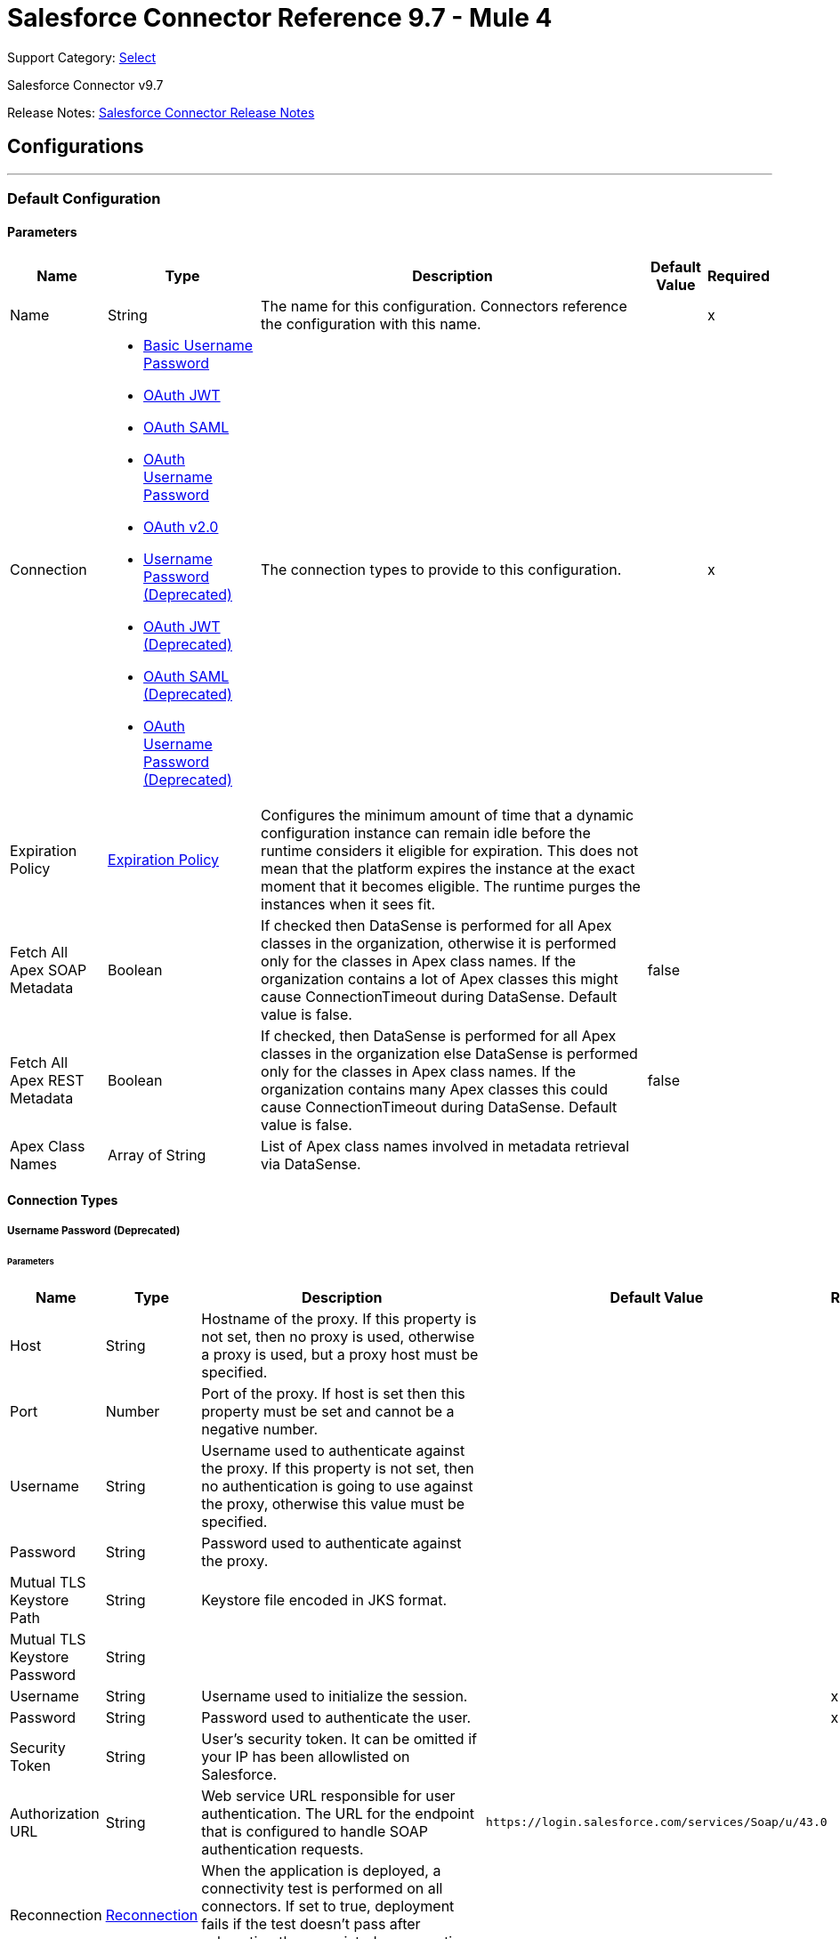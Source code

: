 = Salesforce Connector Reference 9.7 - Mule 4
:page-aliases: connectors::salesforce/salesforce-connector-reference-97.adoc

Support Category: https://www.mulesoft.com/legal/versioning-back-support-policy#anypoint-connectors[Select]

Salesforce Connector v9.7

Release Notes: xref:release-notes::connector/salesforce-connector-release-notes-mule-4.adoc[Salesforce Connector Release Notes]

== Configurations
---
[[sfdc-config]]
=== Default Configuration


==== Parameters
[%header%autowidth.spread]
|===
| Name | Type | Description | Default Value | Required
|Name | String | The name for this configuration. Connectors reference the configuration with this name. | | x
| Connection a|
* <<sfdc-config_cached-basic, Basic Username Password>>
* <<sfdc-config_cached-oauth-jwt, OAuth JWT>>
* <<sfdc-config_cached-oauth-saml, OAuth SAML>>
* <<sfdc-config_cached-oauth-user-pass, OAuth Username Password>>
* <<sfdc-config_config-with-oauth, OAuth v2.0>>
* <<sfdc-config_basic, Username Password (Deprecated)>>
* <<sfdc-config_oauth-jwt, OAuth JWT (Deprecated)>>
* <<sfdc-config_oauth-saml, OAuth SAML (Deprecated)>>
* <<sfdc-config_oauth-user-pass, OAuth Username Password (Deprecated)>>
 | The connection types to provide to this configuration. | | x
| Expiration Policy a| <<ExpirationPolicy>> |  Configures the minimum amount of time that a dynamic configuration instance can remain idle before the runtime considers it eligible for expiration. This does not mean that the platform expires the instance at the exact moment that it becomes eligible. The runtime purges the instances when it sees fit. |  |
| Fetch All Apex SOAP Metadata a| Boolean |  If checked then DataSense is performed for all Apex classes in the organization, otherwise it is performed only for the classes in Apex class names. If the organization contains a lot of Apex classes this might cause ConnectionTimeout during DataSense. Default value is false. |  false |
| Fetch All Apex REST Metadata a| Boolean |  If checked, then DataSense is performed for all Apex classes in the organization else DataSense is performed only for the classes in Apex class names. If the organization contains many Apex classes this could cause ConnectionTimeout during DataSense. Default value is false. |  false |
| Apex Class Names a| Array of String |  List of Apex class names involved in metadata retrieval via DataSense. |  |
|===

==== Connection Types
[[sfdc-config_basic]]
===== Username Password (Deprecated)


====== Parameters
[%header%autowidth.spread]
|===
| Name | Type | Description | Default Value | Required
| Host a| String |  Hostname of the proxy. If this property is not set, then no proxy is used, otherwise a proxy is used, but a proxy host must be specified. |  |
| Port a| Number |  Port of the proxy. If host is set then this property must be set and cannot be a negative number. |  |
| Username a| String |  Username used to authenticate against the proxy. If this property is not set, then no authentication is going to use against the proxy, otherwise this value must be specified. |  |
| Password a| String |  Password used to authenticate against the proxy. |  |
| Mutual TLS Keystore Path a| String |  Keystore file encoded in JKS format. |  |
| Mutual TLS Keystore Password a| String |  |  |
| Username a| String |  Username used to initialize the session. |  | x
| Password a| String |  Password used to authenticate the user. |  | x
| Security Token a| String |  User's security token. It can be omitted if your IP has been allowlisted on Salesforce. |  |
| Authorization URL a| String a|  Web service URL responsible for user authentication. The URL for the endpoint that is configured to handle SOAP authentication requests. |  `+https://login.salesforce.com/services/Soap/u/43.0+` |
| Reconnection a| <<Reconnection>> |  When the application is deployed, a connectivity test is performed on all connectors. If set to true, deployment fails if the test doesn't pass after exhausting the associated reconnection strategy. |  |
| Pooling Profile a| <<PoolingProfile>> |  Characteristics of the connection pool. |  |
| Read Timeout a| Number |  Specifies the amount of time in milliseconds that the consumer waits for a response before it times out. Default value is 0, which means infinite. |  0 |
| Connection Timeout a| Number |  Specifies the amount of time in milliseconds that the consumer attempts to establish a connection before it times out. Default value is 0, which means infinite. |  0 |
| Assignment Rule Id a| String |  |  |
| Client Id a| String |  Client ID for partners. |  |
| Time Object Store a| Object Store |  An ObjectStore instance to use in SalesforceExtension#getUpdatedObjects. |  |
| Batch SObject Max Depth a| Number |  Creating a batch creates SObjects using this value for the MAX_DEPTH check. Default is 5 SObjects. |  5 |
| Session Id a| String |  |  |
| Service Endpoint a| String |  |  |
| Disable session invalidation a| Boolean |  If set to true, the session is not invalidated when the connection pool deems the connection is no longer needed. This could be useful if you use the same username from several applications and get the same session from Salesforce. Default value is false. |  false |
| Allow field truncation support a| Boolean |  If true, truncates field values that are too long, which is the behavior in API versions 14.0 and earlier. Default is false: no change in behavior. If a string or text area value is too large, the operation fails and the fault code `STRING_TOO_LONG` is returned. |  false |
| Use default rule a| Boolean |  If true, the default (active) assignment rule for a Case or Lead is used. If specified, do not specify an assignmentRuleId. If true for an Account, all territory assignment rules are applied, and if false, no territory assignment rules are applied. Default value is false. |  false |
| Can Clear Fields by Updating Field value to Null a| Boolean |  If false, then to clear a field its name must be provided in an update request in the `fieldsToNull` field, otherwise, for clearing a field it can also be simply added to the request with the value `null`. Default value is false. |  false |
|===
[[sfdc-config_cached-basic]]
===== Basic Username Password


====== Parameters
[%header%autowidth.spread]
|===
| Name | Type | Description | Default Value | Required
| Advanced Reconnection Params a| <<AdvancedReconnectionParams>> |  |  |
| Host a| String |  Hostname of the proxy. If this property is not set, then no proxy is used, otherwise a proxy is used, but a proxy host must be specified. |  |
| Port a| Number |  Port of the proxy. If host is set then this property must be set and cannot be a negative number. |  |
| Username a| String |  Username used to authenticate against the proxy. If this property is not set, then no authentication is going to use against the proxy, otherwise this value must be specified. |  |
| Password a| String |  Password used to authenticate against the proxy. |  |
| Mutual TLS Keystore Path a| String |  Keystore file encoded in JKS format. |  |
| Mutual TLS Keystore Password a| String |  |  |
| Username a| String |  Username used to initialize the session. |  | x
| Password a| String |  Password used to authenticate the user. |  | x
| Security Token a| String |  User's security token. It can be omitted if your IP has been allowlisted on Salesforce. |  |
| Authorization URL a| String a|  Web service URL responsible for user authentication. The URL for the endpoint that is configured to handle SOAP authentication requests. |  `+https://login.salesforce.com/services/Soap/u/43.0+` |
| Reconnection a| <<Reconnection>> |  When the application is deployed, a connectivity test is performed on all connectors. If set to true, deployment fails if the test doesn't pass after exhausting the associated reconnection strategy. |  |
| Read Timeout a| Number |  Specifies the amount of time in milliseconds that the consumer waits for a response before it times out. Default value is 0, which means infinite. |  0 |
| Connection Timeout a| Number |  Specifies the amount of time in milliseconds that the consumer attempts to establish a connection before it times out. Default value is 0, which means infinite. |  0 |
| Assignment Rule Id a| String |  |  |
| Client Id a| String |  Client ID for partners |  |
| Time Object Store a| Object Store |  An ObjectStore instance to use in SalesforceExtension#getUpdatedObjects. |  |
| Batch SObject Max Depth a| Number |  Creating a batch creates SObjects using this value for the MAX_DEPTH check. Default is 5 SObjects. |  5 |
| Session Id a| String |  |  |
| Service Endpoint a| String |  |  |
| Disable session invalidation a| Boolean |  If set to true, the session is not invalidated when the connection pool deems the connection is no longer needed. This could be useful if you use the same username from several applications and get the same session from Salesforce. Default value is false. |  false |
| Allow field truncation support a| Boolean |  If true, truncates field values that are too long, which is the behavior in API versions 14.0 and earlier. Default is false: no change in behavior. If a string or text area value is too large, the operation fails and the fault code `STRING_TOO_LONG` is returned. |  false |
| Use default rule a| Boolean |  If true, the default (active) assignment rule for a Case or Lead is used. If specified, do not specify an assignmentRuleId. If true for an Account, all territory assignment rules are applied, and if false, no territory assignment rules are applied. Default value is false. |  false |
| Can Clear Fields by Updating Field value to Null a| Boolean |  If false, then to clear a field its name must be provided in an update request in the `fieldsToNull` field, otherwise, for clearing a field it can also be simply added to the request with the value `null`. Default value is false. |  false. |
|===
[[sfdc-config_cached-oauth-jwt]]
===== OAuth JWT


====== Parameters
[%header%autowidth.spread]
|===
| Name | Type | Description | Default Value | Required
| Advanced Reconnection Params a| <<AdvancedReconnectionParams>> |  |  |
| Host a| String |  Hostname of the proxy. If this property is not set, then no proxy is used, otherwise a proxy is used, but a proxy host must be specified. |  |
| Port a| Number |  Port of the proxy. If host is set then this property must be set and cannot be a negative number. |  |
| Username a| String |  Username used to authenticate against the proxy. If this property is not set, then no authentication is going to use against the proxy, otherwise this value must be specified. |  |
| Password a| String |  Password used to authenticate against the proxy. |  |
| Mutual TLS Keystore Path a| String |  Keystore file encoded in JKS format. |  |
| Mutual TLS Keystore Password a| String |  |  |
| Read Timeout a| Number |  Specifies the amount of time in milliseconds that the consumer waits for a response before it times out. Default value is 0, which means infinite. |  0 |
| Connection Timeout a| Number |  Specifies the amount of time in milliseconds that the consumer attempts to establish a connection before it times out. Default value is 0, which means infinite. |  0 |
| Assignment Rule Id a| String |  |  |
| Client Id a| String |  Client ID for partners |  |
| Time Object Store a| Object Store |  An ObjectStore instance to use in SalesforceExtension#getUpdatedObjects. |  |
| Batch SObject Max Depth a| Number |  Creating a batch creates SObjects using this value for the MAX_DEPTH check. Default is 5 SObjects. |  5 |
| Api Version a| Number |  |  43.0 |
| Disable session invalidation a| Boolean |  If set to true, the session is not invalidated when the connection pool deems the connection is no longer needed. This could be useful if you use the same username from several applications and get the same session from Salesforce. Default value is false. |  false |
| Allow field truncation support a| Boolean |  If true, truncates field values that are too long, which is the behavior in API versions 14.0 and earlier. Default is false: no change in behavior. If a string or text area value is too large, the operation fails and the fault code `STRING_TOO_LONG` is returned. |  false |
| Use default rule a| Boolean |  If true, the default (active) assignment rule for a Case or Lead is used. If specified, do not specify an assignmentRuleId. If true for an Account, all territory assignment rules are applied, and if false, no territory assignment rules are applied. Default value is false. |  false |
| Can Clear Fields by Updating Field value to Null a| Boolean |  If false, then to clear a field its name must be provided in an update request in the `fieldsToNull` field, otherwise, for clearing a field it can also be simply added to the request with the value `null`. Default value is false. |  false |
| Consumer Key a| String |  Consumer key for Salesforce connected app. |  | x
| Key Store a| String |  Path to key store used to sign data during authentication. |  | x
| Store Password a| String |  Password of key store. |  | x
| Principal a| String |  Username of desired Salesforce user to take action on behalf of. |  | x
| Token Endpoint a| String a|  URL pointing to the server responsible for providing the authentication token. According to Salesforce it should be `+https://login.salesforce.com/services/oauth2/token+`, or, if implementing for a community, `+https://acme.force.com/customers/services/oauth2/token+` (where acme.force.com/customers is your community URL). a|  `+https://login.salesforce.com/services/oauth2/token+` |
| Reconnection a| <<Reconnection>> |  When the application is deployed, a connectivity test is performed on all connectors. If set to true, deployment fails if the test doesn't pass after exhausting the associated reconnection strategy. |  |
|===
[[sfdc-config_cached-oauth-saml]]
===== OAuth SAML


====== Parameters
[%header%autowidth.spread]
|===
| Name | Type | Description | Default Value | Required
| Advanced Reconnection Params a| <<AdvancedReconnectionParams>> |  |  |
| Host a| String |  Hostname of the proxy. If this property is not set, then no proxy is used, otherwise a proxy is used, but a proxy host must be specified. |  |
| Port a| Number |  Port of the proxy. If host is set then this property must be set and cannot be a negative number. |  |
| Username a| String |  Username used to authenticate against the proxy. If this property is not set, then no authentication is going to use against the proxy, otherwise this value must be specified. |  |
| Password a| String |  Password used to authenticate against the proxy. |  |
| Mutual TLS Keystore Path a| String |  Keystore file encoded in JKS format. |  |
| Mutual TLS Keystore Password a| String |  |  |
| Read Timeout a| Number |  Specifies the amount of time in milliseconds that the consumer waits for a response before it times out. Default value is 0, which means infinite. |  0 |
| Connection Timeout a| Number |  Specifies the amount of time in milliseconds that the consumer attempts to establish a connection before it times out. Default value is 0, which means infinite. |  0 |
| Assignment Rule Id a| String |  |  |
| Client Id a| String |  Client ID for partners |  |
| Time Object Store a| Object Store |  An ObjectStore instance to use in SalesforceExtension#getUpdatedObjects. |  |
| Batch SObject Max Depth a| Number |  Creating a batch creates SObjects using this value for the MAX_DEPTH check. Default is 5 SObjects. |  5 |
| Api Version a| Number |  |  43.0 |
| Disable session invalidation a| Boolean |  If set to true, the session is not invalidated when the connection pool deems the connection is no longer needed. This could be useful if you use the same username from several applications and get the same session from Salesforce. Default value is false. |  false |
| Allow field truncation support a| Boolean |  If true, truncates field values that are too long, which is the behavior in API versions 14.0 and earlier. Default is false: no change in behavior. If a string or text area value is too large, the operation fails and the fault code `STRING_TOO_LONG` is returned. |  false |
| Use default rule a| Boolean |  If true, the default (active) assignment rule for a Case or Lead is used. If specified, do not specify an assignmentRuleId. If true for an Account, all territory assignment rules are applied, and if false, no territory assignment rules are applied. Default value is false. |  false |
| Can Clear Fields by Updating Field value to Null a| Boolean |  If false, then to clear a field its name must be provided in an update request in the `fieldsToNull` field, otherwise, for clearing a field it can also be simply added to the request with the value `null`. Default value is false. |  false |
| Consumer Key a| String |  Consumer key for Salesforce connected app. |  | x
| Key Store a| String |  Path to key store used to sign data during authentication. |  | x
| Store Password a| String |  Password of key store. |  | x
| Principal a| String |  Username of desired Salesforce user to take action on behalf of. |  | x
| Token Endpoint a| String a|  URL pointing to the server responsible for providing the authentication token. According to Salesforce it should be `+https://login.salesforce.com/services/oauth2/token+`, or, if implementing for a community, `+https://acme.force.com/customers/services/oauth2/token+` (where acme.force.com/customers is your community URL). a|  `+https://login.salesforce.com/services/oauth2/token+` |
| Reconnection a| <<Reconnection>> |  When the application is deployed, a connectivity test is performed on all connectors. If set to true, deployment fails if the test doesn't pass after exhausting the associated reconnection strategy. |  |
|===
[[sfdc-config_cached-oauth-user-pass]]
===== OAuth Username Password


====== Parameters
[%header%autowidth.spread]
|===
| Name | Type | Description | Default Value | Required
| Advanced Reconnection Params a| <<AdvancedReconnectionParams>> |  |  |
| Host a| String |  Hostname of the proxy. If this property is not set, then no proxy is used, otherwise a proxy is used, but a proxy host must be specified. |  |
| Port a| Number |  Port of the proxy. If host is set then this property must be set and cannot be a negative number. |  |
| Username a| String |  Username used to authenticate against the proxy. If this property is not set, then no authentication is going to use against the proxy, otherwise this value must be specified. |  |
| Password a| String |  Password used to authenticate against the proxy. |  |
| Mutual TLS Keystore Path a| String |  Keystore file encoded in JKS format. |  |
| Mutual TLS Keystore Password a| String |  |  |
| Read Timeout a| Number |  Specifies the amount of time in milliseconds that the consumer waits for a response before it times out. Default value is 0, which means infinite. |  0 |
| Connection Timeout a| Number |  Specifies the amount of time in milliseconds that the consumer attempts to establish a connection before it times out. Default value is 0, which means infinite. |  0 |
| Assignment Rule Id a| String |  |  |
| Client Id a| String |  Client ID for partners |  |
| Time Object Store a| Object Store |  An ObjectStore instance to use in SalesforceExtension#getUpdatedObjects. |  |
| Batch SObject Max Depth a| Number |  Creating a batch creates SObjects using this value for the MAX_DEPTH check. Default is 5 SObjects. |  5 |
| Api Version a| Number |  |  43.0 |
| Disable session invalidation a| Boolean |  If set to true, the session is not invalidated when the connection pool deems the connection is no longer needed. This could be useful if you use the same username from several applications and get the same session from Salesforce. Default value is false. |  false |
| Allow field truncation support a| Boolean |  If true, truncates field values that are too long, which is the behavior in API versions 14.0 and earlier. Default is false: no change in behavior. If a string or text area value is too large, the operation fails and the fault code `STRING_TOO_LONG` is returned. |  false |
| Use default rule a| Boolean |  If true, the default (active) assignment rule for a Case or Lead is used. If specified, do not specify an assignmentRuleId. If true for an Account, all territory assignment rules are applied, and if false, no territory assignment rules are applied. Default value is false. |  false |
| Can Clear Fields by Updating Field value to Null a| Boolean |  If false, then to clear a field its name must be provided in an update request in the `fieldsToNull` field, otherwise, for clearing a field it can also be simply added to the request with the value `null`. Default value is false. |  false |
| Consumer Key a| String |  Consumer key for Salesforce connected app. |  | x
| Consumer Secret a| String |  Your application's client secret (consumer secret in Remote Access Detail). |  | x
| Username a| String |  Username used to initialize the session. |  | x
| Password a| String |  Password used to authenticate the user. |  | x
| Security Token a| String |  User's security token. It can be omitted if your IP has been allowlisted on Salesforce. |  |
| Token Endpoint a| String a|  URL pointing to the server responsible for providing the authentication token. According to Salesforce it should be `+https://login.salesforce.com/services/oauth2/token+`, or, if implementing for a community, `+https://acme.force.com/customers/services/oauth2/token+` (where acme.force.com/customers is your community URL). a|  `+https://login.salesforce.com/services/oauth2/token+` |
| Reconnection a| <<Reconnection>> |  When the application is deployed, a connectivity test is performed on all connectors. If set to true, deployment fails if the test doesn't pass after exhausting the associated reconnection strategy. |  |
|===
[[sfdc-config_config-with-oauth]]
===== OAuth v2.0


====== Parameters
[%header%autowidth.spread]
|===
| Name | Type | Description | Default Value | Required
| Host a| String |  Hostname of the proxy. If this property is not set, then no proxy is used, otherwise a proxy is used, but a proxy host must be specified. |  |
| Port a| Number |  Port of the proxy. If host is set then this property must be set and cannot be a negative number. |  |
| Username a| String |  Username used to authenticate against the proxy. If this property is not set, then no authentication is going to use against the proxy, otherwise this value must be specified. |  |
| Password a| String |  Password used to authenticate against the proxy. |  |
| Mutual TLS Keystore Path a| String |  Keystore file encoded in JKS format. |  |
| Mutual TLS Keystore Password a| String |  |  |
| Read Timeout a| Number |  Specifies the amount of time in milliseconds that the consumer waits for a response before it times out. Default value is 0, which means infinite. |  0 |
| Connection Timeout a| Number |  Specifies the amount of time in milliseconds that the consumer attempts to establish a connection before it times out. Default value is 0, which means infinite. |  0 |
| Assignment Rule Id a| String |  |  |
| Client Id a| String |  Client ID for partners. |  |
| Time Object Store a| Object Store |  An ObjectStore instance to use in SalesforceExtension#getUpdatedObjects. |  |
| Batch SObject Max Depth a| Number |  Creating a batch creates SObjects using this value for the MAX_DEPTH check. Default is 5 SObjects. |  5 |
| Api Version a| Number |  |  43.0 |
| Disable session invalidation a| Boolean |  If set to true, the session is not invalidated when the connection pool deems the connection is no longer needed. This could be useful if you use the same username from several applications and get the same session from Salesforce. Default value is false. |  false |
| Allow field truncation support a| Boolean |  If true, truncates field values that are too long, which is the behavior in API versions 14.0 and earlier. Default is false: no change in behavior. If a string or text area value is too large, the operation fails and the fault code `STRING_TOO_LONG` is returned. |  false |
| Use default rule a| Boolean |  If true, the default (active) assignment rule for a Case or Lead is used. If specified, do not specify an assignmentRuleId. If true for an Account, all territory assignment rules are applied, and if false, no territory assignment rules are applied. Default value is false. |  false |
| Can Clear Fields by Updating Field value to Null a| Boolean |  If false, then to clear a field its name must be provided in an update request in the `fieldsToNull` field, otherwise, for clearing a field it can also be simply added to the request with the value `null`. Default value is false. |  false |
| Display a| Enumeration, one of:

** PAGE
** POPUP
** TOUCH |  |  | x
| Immediate a| Enumeration, one of:

** TRUE
** FALSE |  |  FALSE |
| Prompt a| Enumeration, one of:

** LOGIN
** CONSENT |  |  LOGIN |
| Reconnection a| <<Reconnection>> |  When the application is deployed, a connectivity test is performed on all connectors. If set to true, deployment fails if the test doesn't pass after exhausting the associated reconnection strategy. |  |
| Pooling Profile a| <<PoolingProfile>> |  Characteristics of the connection pool. |  |
| Consumer Key a| String |  The OAuth consumerKey as registered with the service provider. |  | x
| Consumer Secret a| String |  The OAuth consumerSecret as registered with the service provider. |  | x
| Authorization Url a| String |  The service provider's authorization endpoint URL. a|  `+https://login.salesforce.com/services/oauth2/authorize+` |
| Access Token Url a| String |  The service provider's accessToken endpoint URL. a|  `+https://login.salesforce.com/services/oauth2/token+` |
| Scopes a| String |  The OAuth scopes to be requested during the dance. If not provided, it defaults to those in the annotation. |  |
| Resource Owner Id a| String |  The resourceOwnerId which each component should use if it doesn't reference otherwise. |  |
| Before a| String |  The name of a flow to execute right before starting the OAuth dance. |  |
| After a| String |  The name of a flow to execute right after an accessToken has been received. |  |
| Listener Config a| String |  A reference to a `<http:listener-config />` to use to create the listener that will catch the access token callback endpoint. |  | x
| Callback Path a| String |  The path of the access token callback endpoint. |  | x
| Authorize Path a| String |  The path of the local HTTP endpoint that triggers the OAuth dance. |  | x
| External Callback Url a| String |  If the callback endpoint is behind a proxy or should be accessed through a non direct URL, use this parameter to tell the OAuth provider the URL it should use to access the callback. |  |
| Object Store a| String |  A reference to the object store that should be used to store each resource owner id's data. If not specified, runtime will automatically provision the default one. |  |
|===
[[sfdc-config_oauth-jwt]]
===== OAuth JWT (Deprecated)


====== Parameters
[%header%autowidth.spread]
|===
| Name | Type | Description | Default Value | Required
| Host a| String |  Hostname of the proxy. If this property is not set, then no proxy is used, otherwise a proxy is used, but a proxy host must be specified. |  |
| Port a| Number |  Port of the proxy. If host is set then this property must be set and cannot be a negative number. |  |
| Username a| String |  Username used to authenticate against the proxy. If this property is not set, then no authentication is going to use against the proxy, otherwise this value must be specified. |  |
| Password a| String |  Password used to authenticate against the proxy. |  |
| Mutual TLS Keystore Path a| String |  Keystore file encoded in JKS format. |  |
| Mutual TLS Keystore Password a| String |  |  |
| Read Timeout a| Number |  Specifies the amount of time in milliseconds that the consumer waits for a response before it times out. Default value is 0, which means infinite. |  0 |
| Connection Timeout a| Number |  Specifies the amount of time in milliseconds that the consumer attempts to establish a connection before it times out. Default value is 0, which means infinite. |  0 |
| Assignment Rule Id a| String |  |  |
| Client Id a| String |  Client ID for partners |  |
| Time Object Store a| Object Store |  An ObjectStore instance to use in SalesforceExtension#getUpdatedObjects. |  |
| Batch SObject Max Depth a| Number |  Creating a batch creates SObjects using this value for the MAX_DEPTH check. Default is 5 SObjects. |  5 |
| Api Version a| Number |  |  43.0 |
| Disable session invalidation a| Boolean |  If set to true, the session is not invalidated when the connection pool deems the connection is no longer needed. This could be useful if you use the same username from several applications and get the same session from Salesforce. Default value is false. |  false |
| Allow field truncation support a| Boolean |  If true, truncates field values that are too long, which is the behavior in API versions 14.0 and earlier. Default is false: no change in behavior. If a string or text area value is too large, the operation fails and the fault code `STRING_TOO_LONG` is returned. |  false |
| Use default rule a| Boolean |  If true, the default (active) assignment rule for a Case or Lead is used. If specified, do not specify an assignmentRuleId. If true for an Account, all territory assignment rules are applied, and if false, no territory assignment rules are applied. Default value is false. |  false |
| Can Clear Fields by Updating Field value to Null a| Boolean |  If false, then to clear a field its name must be provided in an update request in the `fieldsToNull` field, otherwise, for clearing a field it can also be simply added to the request with the value `null`. Default value is false. |  false |
| Consumer Key a| String |  Consumer key for Salesforce connected app. |  | x
| Key Store a| String |  Path to key store used to sign data during authentication. |  | x
| Store Password a| String |  Password of key store |  | x
| Principal a| String |  Username of desired Salesforce user to take action on behalf of. |  | x
| Token Endpoint a| String a|  URL pointing to the server responsible for providing the authentication token. According to Salesforce it should be `+https://login.salesforce.com/services/oauth2/token+`, or, if implementing for a community, `+https://acme.force.com/customers/services/oauth2/token+` (where acme.force.com/customers is your community URL). a|  `+https://login.salesforce.com/services/oauth2/token+` |
| Reconnection a| <<Reconnection>> |  When the application is deployed, a connectivity test is performed on all connectors. If set to true, deployment fails if the test doesn't pass after exhausting the associated reconnection strategy. |  |
| Pooling Profile a| <<PoolingProfile>> |  Characteristics of the connection pool. |  |
|===
[[sfdc-config_oauth-saml]]
===== OAuth SAML (Deprecated)


====== Parameters
[%header%autowidth.spread]
|===
| Name | Type | Description | Default Value | Required
| Host a| String |  Hostname of the proxy. If this property is not set, then no proxy is used, otherwise a proxy is used, but a proxy host must be specified. |  |
| Port a| Number |  Port of the proxy. If host is set then this property must be set and cannot be a negative number. |  |
| Username a| String |  Username used to authenticate against the proxy. If this property is not set, then no authentication is going to use against the proxy, otherwise this value must be specified. |  |
| Password a| String |  Password used to authenticate against the proxy. |  |
| Mutual TLS Keystore Path a| String |  Keystore file encoded in JKS format. |  |
| Mutual TLS Keystore Password a| String |  |  |
| Read Timeout a| Number |  Specifies the amount of time in milliseconds that the consumer waits for a response before it times out. Default value is 0, which means infinite. |  0 |
| Connection Timeout a| Number |  Specifies the amount of time in milliseconds that the consumer attempts to establish a connection before it times out. Default value is 0, which means infinite. |  0 |
| Assignment Rule Id a| String |  |  |
| Client Id a| String |  Client ID for partners. |  |
| Time Object Store a| Object Store |  An ObjectStore instance to use in SalesforceExtension#getUpdatedObjects. |  |
| Batch SObject Max Depth a| Number |  Creating a batch creates SObjects using this value for the MAX_DEPTH check. Default is 5 SObjects. |  5 |
| Api Version a| Number |  |  43.0 |
| Disable session invalidation a| Boolean |  If set to true, the session is not invalidated when the connection pool deems the connection is no longer needed. This could be useful if you use the same username from several applications and get the same session from Salesforce. Default value is false. |  false |
| Allow field truncation support a| Boolean |  If true, truncates field values that are too long, which is the behavior in API versions 14.0 and earlier.  Default is false: no change in behavior. If a string or text area value is too large, the operation fails and the fault code `STRING_TOO_LONG` is returned. |  false |
| Use default rule a| Boolean |  If true, the default (active) assignment rule for a Case or Lead is used. If specified, do not specify an assignmentRuleId. If true for an Account, all territory assignment rules are applied, and if false, no territory assignment rules are applied. Default value is false. |  false |
| Can Clear Fields by Updating Field value to Null a| Boolean |  If false, then to clear a field its name must be provided in an update request in the `fieldsToNull` field, otherwise, for clearing a field it can also be simply added to the request with the value `null`. Default value is false. |  false |
| Consumer Key a| String |  Consumer key for Salesforce connected app. |  | x
| Key Store a| String |  Path to key store used to sign data during authentication. |  | x
| Store Password a| String |  Password of the key store. |  | x
| Principal a| String |  Username of desired Salesforce user to take action on behalf of. |  | x
| Token Endpoint a| String a|  URL pointing to the server responsible for providing the authentication token. According to Salesforce it should be `+https://login.salesforce.com/services/oauth2/token+`, or, if implementing for a community, `+https://acme.force.com/customers/services/oauth2/token+` (where acme.force.com/customers is your community URL). a|  `+https://login.salesforce.com/services/oauth2/token+` |
| Reconnection a| <<Reconnection>> |  When the application is deployed, a connectivity test is performed on all connectors. If set to true, deployment fails if the test doesn't pass after exhausting the associated reconnection strategy. |  |
| Pooling Profile a| <<PoolingProfile>> |  Characteristics of the connection pool. |  |
|===

[[sfdc-config_oauth-user-pass]]
===== OAuth Username Password (Deprecated)

====== Parameters
[%header%autowidth.spread]
|===
| Name | Type | Description | Default Value | Required
| Host a| String |  Hostname of the proxy. If this property is not set, then no proxy is used, otherwise a proxy is used, but a proxy host must be specified. |  |
| Port a| Number |  Port of the proxy. If host is set then this property must be set and cannot be a negative number. |  |
| Username a| String |  Username used to authenticate against the proxy. If this property is not set, then no authentication is going to use against the proxy, otherwise this value must be specified. |  |
| Password a| String |  Password used to authenticate against the proxy. |  |
| Mutual TLS Keystore Path a| String |  Keystore file encoded in JKS format. |  |
| Mutual TLS Keystore Password a| String |  |  |
| Read Timeout a| Number |  Specifies the amount of time in milliseconds that the consumer waits for a response before it times out. Default value is 0, which means infinite. |  0 |
| Connection Timeout a| Number |  Specifies the amount of time in milliseconds that the consumer attempts to establish a connection before it times out. Default value is 0, which means infinite. |  0 |
| Assignment Rule Id a| String |  |  |
| Client Id a| String |  Client ID for partners. |  |
| Time Object Store a| Object Store |  An ObjectStore instance to use in SalesforceExtension#getUpdatedObjects. |  |
| Batch SObject Max Depth a| Number |  Creating a batch creates SObjects using this value for the MAX_DEPTH check. Default is 5 SObjects. |  5 |
| Api Version a| Number |  |  43.0 |
| Disable session invalidation a| Boolean |  If set to true, the session is not invalidated when the connection pool deems the connection is no longer needed. This could be useful if you use the same username from several applications and get the same session from Salesforce. Default value is false. |  false |
| Allow field truncation support a| Boolean |  If true, truncates field values that are too long, which is the behavior in API versions 14.0 and earlier. Default is false: no change in behavior. If a string or text area value is too large, the operation fails and the fault code `STRING_TOO_LONG` is returned. |  false |
| Use default rule a| Boolean |  If true, the default (active) assignment rule for a Case or Lead is used. If specified, do not specify an assignmentRuleId. If true for an Account, all territory assignment rules are applied, and if false, no territory assignment rules are applied. Default value is false. |  false |
| Can Clear Fields by Updating Field value to Null a| Boolean |  If false, then to clear a field its name must be provided in an update request in the `fieldsToNull` field, otherwise, for clearing a field it can also be simply added to the request with the value `null`. Default value is false. |  false |
| Consumer Key a| String |  Consumer key for Salesforce connected app. |  | x
| Consumer Secret a| String |  Your application's client secret (consumer secret in Remote Access Detail). |  | x
| Username a| String |  Username used to initialize the session. |  | x
| Password a| String |  Password used to authenticate the user. |  | x
| Security Token a| String |  User's security token. It can be omitted if your IP has been allowlisted on Salesforce. |  |
| Token Endpoint a| String a|  URL pointing to the server responsible for providing the authentication token. According to Salesforce it should be `+https://login.salesforce.com/services/oauth2/token+`, or, if implementing for a community, `+https://acme.force.com/customers/services/oauth2/token+` (where acme.force.com/customers is your community URL). a|  `+https://login.salesforce.com/services/oauth2/token+` |
| Reconnection a| <<Reconnection>> |  When the application is deployed, a connectivity test is performed on all connectors. If set to true, deployment fails if the test doesn't pass after exhausting the associated reconnection strategy. |  |
| Pooling Profile a| <<PoolingProfile>> |  Characteristics of the connection pool. |  |
|===

== Operations

* <<abortJob>>
* <<abortJobV2>>
* <<batchInfo>>
* <<batchInfoList>>
* <<batchResult>>
* <<batchResultStream>>
* <<bulkInfo>>
* <<bulkInfoList>>
* <<bulkResult>>
* <<bulkResultStream>>
* <<changeOwnPassword>>
* <<closeJob>>
* <<convertLead>>
* <<create>>
* <<createBatch>>
* <<createBatchForQuery>>
* <<createBatchStream>>
* <<createBulk>>
* <<createBulkForQuery>>
* <<createJob>>
* <<createJobBulkV2>>
* <<createMetadata>>
* <<createMultiple>>
* <<createMultipleBatch>>
* <<createMultipleBatchStream>>
* <<createMultipleBulk>>
* <<createSingle>>
* <<delete>>
* <<deleteJobV2>>
* <<deleteMetadata>>
* <<deleteMultiple>>
* <<deployMetadata>>
* <<describeGlobal>>
* <<describeMetadata>>
* <<describeSobject>>
* <<findDuplicates>>
* <<findDuplicatesByIds>>
* <<getAllJobsV2>>
* <<getBulkJobStateBulkV2>>
* <<getDeleted>>
* <<getDeletedRange>>
* <<getServerTimestamp>>
* <<getSessionId>>
* <<getUpdated>>
* <<getUpdatedObjects>>
* <<getUpdatedRange>>
* <<getUserInfo>>
* <<hardDeleteBulk>>
* <<hardDeleteMultiple>>
* <<invokeApexRestMethod>>
* <<invokeApexSoapMethod>>
* <<jobInfo>>
* <<listMetadata>>
* <<merge>>
* <<nonPaginatedQuery>>
* <<publishPlatformEventMessage>>
* <<publishStreamingChannel>>
* <<publishTopic>>
* <<pushGenericEvent>>
* <<query>>
* <<queryAll>>
* <<queryMultipleResultStream>>
* <<queryResultStream>>
* <<querySingle>>
* <<readMetadata>>
* <<renameMetadata>>
* <<resetPassword>>
* <<retrieve>>
* <<retrieveMetadata>>
* <<retrieveRecordFailureBulkV2>>
* <<retrieveRecordFailureMultiple>>
* <<retrieveRecordSuccessBulkV2>>
* <<retrieveRecordSuccessMultiple>>
* <<search>>
* <<setPassword>>
* <<unauthorize>>
* <<update>>
* <<updateBulk>>
* <<updateMetadata>>
* <<updateMultiple>>
* <<updateMultipleBulk>>
* <<updateSingle>>
* <<upsert>>
* <<upsertBulk>>
* <<upsertMetadata>>
* <<upsertMultiple>>
* <<upsertMultipleBulk>>

=== Associated Sources

* <<deleted-object>>
* <<modified-object>>
* <<new-object>>
* <<replay-channel>>
* <<replay-topic>>
* <<subscribe-channel>>
* <<subscribe-topic>>


[[abortJob]]
=== Abort Job
`<salesforce:abort-job>`


Aborts an open Job given its ID.


==== Parameters
[%header%autowidth.spread]
|===
| Name | Type | Description | Default Value | Required
| Configuration | String | The name of the configuration to use. | | x
| Job id a| String |  The Job ID identifying the Job to be aborted. |  | x
| Target Variable a| String |  The name of a variable to store the operation's output. |  |
| Target Value a| String |  An expression to evaluate against the operation's output and store the expression outcome in the target variable. |  `#[payload]` |
| Reconnection Strategy a| * <<reconnect>>
* <<reconnect-forever>> |  A retry strategy in case of connectivity errors. |  |
|===

==== Output
[%autowidth.spread]
|===
|Type |<<JobInfo>>
|===

==== For Configurations
* <<sfdc-config>>

==== Throws
* SALESFORCE:CONNECTIVITY
* SALESFORCE:UNKNOWN
* SALESFORCE:INVALID_STRUCTURE_FOR_INPUT_DATA
* SALESFORCE:RETRY_EXHAUSTED
* SALESFORCE:INVALID_SESSION
* SALESFORCE:INVALID_REQUEST_DATA


[[abortJobV2]]
=== Abort Job V2
`<salesforce:abort-job-v2>`


Aborts an ongoing Bulk API V2 Job.  This call uses the Bulk API v2.


==== Parameters
[%header%autowidth.spread]
|===
| Name | Type | Description | Default Value | Required
| Configuration | String | The name of the configuration to use. | | x
| Id a| String |  The ID of the Job. |  | x
| Target Variable a| String |  The name of a variable to store the operation's output. |  |
| Target Value a| String |  An expression to evaluate against the operation's output and store the expression outcome in the target variable. |  `#[payload]` |
| Reconnection Strategy a| * <<reconnect>>
* <<reconnect-forever>> |  A retry strategy in case of connectivity errors. |  |
|===

==== Output
[%autowidth.spread]
|===
|Type |<<BulkJobState>>
|===

==== For Configurations
* <<sfdc-config>>

==== Throws
* SALESFORCE:CONNECTIVITY
* SALESFORCE:UNKNOWN
* SALESFORCE:INVALID_STRUCTURE_FOR_INPUT_DATA
* SALESFORCE:RETRY_EXHAUSTED
* SALESFORCE:INVALID_SESSION
* SALESFORCE:INVALID_REQUEST_DATA


[[batchInfo]]
=== Batch Info
`<salesforce:batch-info>`


Access latest `BatchInfo` of a submitted `BatchInfo`. Allows tracking of the execution status.


==== Parameters
[%header%autowidth.spread]
|===
| Name | Type | Description | Default Value | Required
| Configuration | String | The name of the configuration to use. | | x
| Batch info a| <<BatchInfo>> |  The `org.mule.extension.salesforce.api.bulk.BatchInfo` being monitored. |  `#[payload]` |
| Content type a| Enumeration, one of:

** XML
** CSV
** JSON
** ZIP_XML
** ZIP_CSV
** ZIP_JSON |  Content type used at job creation. If not provided default value used is ContentType.XML. |  |
| Target Variable a| String |  The name of a variable to store the operation's output. |  |
| Target Value a| String |  An expression to evaluate against the operation's output and store the expression outcome in the target variable. |  `#[payload]` |
| Reconnection Strategy a| * <<reconnect>>
* <<reconnect-forever>> |  A retry strategy in case of connectivity errors. |  |
|===

==== Output
[%autowidth.spread]
|===
|Type |<<BatchInfo>>
|===

==== For Configurations
* <<sfdc-config>>

==== Throws
* SALESFORCE:CONNECTIVITY
* SALESFORCE:UNKNOWN
* SALESFORCE:INVALID_STRUCTURE_FOR_INPUT_DATA
* SALESFORCE:RETRY_EXHAUSTED
* SALESFORCE:INVALID_SESSION
* SALESFORCE:INVALID_REQUEST_DATA


[[batchInfoList]]
=== Batch Info List
`<salesforce:batch-info-list>`


Get information about all batches in a job.


==== Parameters
[%header%autowidth.spread]
|===
| Name | Type | Description | Default Value | Required
| Configuration | String | The name of the configuration to use. | | x
| Job Id a| String |  ID of the job that you want to retrieve batch information about. |  `#[payload]` |
| Content type a| Enumeration, one of:

** XML
** CSV
** JSON
** ZIP_XML
** ZIP_CSV
** ZIP_JSON |  Content type used at job creation. If not provided default value used is ContentType.XML. |  |
| Target Variable a| String |  The name of a variable to store the operation's output. |  |
| Target Value a| String |  An expression to evaluate against the operation's output and store the expression outcome in the target variable. |  `#[payload]` |
| Reconnection Strategy a| * <<reconnect>>
* <<reconnect-forever>> |  A retry strategy in case of connectivity errors. |  |
|===

==== Output
[%autowidth.spread]
|===
|Type |Array of <<BatchInfo>>
|===

==== For Configurations
* <<sfdc-config>>

==== Throws
* SALESFORCE:CONNECTIVITY
* SALESFORCE:UNKNOWN
* SALESFORCE:INVALID_STRUCTURE_FOR_INPUT_DATA
* SALESFORCE:RETRY_EXHAUSTED
* SALESFORCE:INVALID_SESSION
* SALESFORCE:INVALID_REQUEST_DATA


[[batchResult]]
=== Batch Result
`<salesforce:batch-result>`


Access `com.sforce.async.BatchResult` of a submitted `BatchInfo`.


==== Parameters
[%header%autowidth.spread]
|===
| Name | Type | Description | Default Value | Required
| Configuration | String | The name of the configuration to use. | | x
| Batch To Retrieve a| <<BatchInfo>> |  The `com.sforce.async.BatchInfo` being monitored. |  `#[payload]` |
| Content type a| Enumeration, one of:

** XML
** CSV
** JSON
** ZIP_XML
** ZIP_CSV
** ZIP_JSON |  Content type used at job creation. If not provided default value used is ContentType.XML. |  |
| Target Variable a| String |  The name of a variable to store the operation's output. |  |
| Target Value a| String |  An expression to evaluate against the operation's output and store the expression outcome in the target variable. |  `#[payload]` |
| Reconnection Strategy a| * <<reconnect>>
* <<reconnect-forever>> |  A retry strategy in case of connectivity errors. |  |
|===

==== Output
[%autowidth.spread]
|===
|Type |<<BatchResult>>
|===

==== For Configurations
* <<sfdc-config>>

==== Throws
* SALESFORCE:CONNECTIVITY
* SALESFORCE:UNKNOWN
* SALESFORCE:INVALID_STRUCTURE_FOR_INPUT_DATA
* SALESFORCE:RETRY_EXHAUSTED
* SALESFORCE:INVALID_SESSION
* SALESFORCE:INVALID_REQUEST_DATA


[[batchResultStream]]
=== Batch Result Stream
`<salesforce:batch-result-stream>`


Access `com.sforce.async.BatchResult` of a submitted `BatchInfo`.


==== Parameters
[%header%autowidth.spread]
|===
| Name | Type | Description | Default Value | Required
| Configuration | String | The name of the configuration to use. | | x
| Batch To Retrieve a| <<BatchInfo>> |  The `com.sforce.async.BatchInfo` being monitored |  `#[payload]` |
| Streaming Strategy a| * <<repeatable-in-memory-stream>>
* <<repeatable-file-store-stream>>
* non-repeatable-stream |  Configure to use repeatable streams. |  |
| Headers a| Object |  |  |
| Target Variable a| String |  The name of a variable to store the operation's output. |  |
| Target Value a| String |  An expression to evaluate against the operation's output and store the expression outcome in the target variable. |  `#[payload]` |
| Reconnection Strategy a| * <<reconnect>>
* <<reconnect-forever>> |  A retry strategy in case of connectivity errors. |  |
|===

==== Output
[%autowidth.spread]
|===
|Type |Binary
|===

==== For Configurations
* <<sfdc-config>>

==== Throws
* SALESFORCE:CONNECTIVITY
* SALESFORCE:UNKNOWN
* SALESFORCE:INVALID_STRUCTURE_FOR_INPUT_DATA
* SALESFORCE:RETRY_EXHAUSTED
* SALESFORCE:INVALID_SESSION
* SALESFORCE:INVALID_REQUEST_DATA


[[bulkInfo]]
=== Bulk Info
`<salesforce:bulk-info>`


Access latest `BatchInfo` of a submitted `BatchInfo`. Allows tracking of the execution status.


==== Parameters
[%header%autowidth.spread]
|===
| Name | Type | Description | Default Value | Required
| Configuration | String | The name of the configuration to use. | | x
| Batch info a| <<BatchInfo>> |  The `org.mule.extension.salesforce.api.bulk.BatchInfo` being monitored |  `#[payload]` |
| Content type a| Enumeration, one of:

** XML
** CSV
** JSON
** ZIP_XML
** ZIP_CSV
** ZIP_JSON |  Content type used at job creation. If not provided default value used is ContentType.XML. |  |
| Target Variable a| String |  The name of a variable to store the operation's output. |  |
| Target Value a| String |  An expression to evaluate against the operation's output and store the expression outcome in the target variable. |  `#[payload]` |
| Reconnection Strategy a| * <<reconnect>>
* <<reconnect-forever>> |  A retry strategy in case of connectivity errors. |  |
|===

==== Output
[%autowidth.spread]
|===
|Type |<<BulkOperationResult>>
|===

==== For Configurations
* <<sfdc-config>>

==== Throws
* SALESFORCE:CONNECTIVITY
* SALESFORCE:UNKNOWN
* SALESFORCE:INVALID_STRUCTURE_FOR_INPUT_DATA
* SALESFORCE:RETRY_EXHAUSTED
* SALESFORCE:INVALID_SESSION
* SALESFORCE:INVALID_REQUEST_DATA


[[bulkInfoList]]
=== Bulk Info List
`<salesforce:bulk-info-list>`


Get information about all batches in a job.


==== Parameters
[%header%autowidth.spread]
|===
| Name | Type | Description | Default Value | Required
| Configuration | String | The name of the configuration to use. | | x
| Job Id a| String |  ID of the job that you want to retrieve batch information for |  `#[payload]` |
| Target Variable a| String |  The name of a variable to store the operation's output. |  |
| Target Value a| String |  An expression to evaluate against the operation's output and store the expression outcome in the target variable. |  `#[payload]` |
| Reconnection Strategy a| * <<reconnect>>
* <<reconnect-forever>> |  A retry strategy in case of connectivity errors. |  |
|===

==== Output
[%autowidth.spread]
|===
|Type |<<BulkOperationResult>>
|===

==== For Configurations
* <<sfdc-config>>

==== Throws
* SALESFORCE:CONNECTIVITY
* SALESFORCE:UNKNOWN
* SALESFORCE:INVALID_STRUCTURE_FOR_INPUT_DATA
* SALESFORCE:RETRY_EXHAUSTED
* SALESFORCE:INVALID_SESSION
* SALESFORCE:INVALID_REQUEST_DATA


[[bulkResult]]
=== Bulk Result
`<salesforce:bulk-result>`


Access `com.sforce.async.BatchResult` of a submitted `BatchInfo`.


==== Parameters
[%header%autowidth.spread]
|===
| Name | Type | Description | Default Value | Required
| Configuration | String | The name of the configuration to use. | | x
| Batch To Retrieve a| <<BatchInfo>> |  The `com.sforce.async.BatchInfo` being monitored. |  `#[payload]` |
| Target Variable a| String |  The name of a variable to store the operation's output. |  |
| Target Value a| String |  An expression to evaluate against the operation's output and store the expression outcome in the target variable. |  `#[payload]` |
| Reconnection Strategy a| * <<reconnect>>
* <<reconnect-forever>> |  A retry strategy in case of connectivity errors. |  |
|===

==== Output
[%autowidth.spread]
|===
|Type |<<BulkOperationResult>>
|===

==== For Configurations
* <<sfdc-config>>

==== Throws
* SALESFORCE:CONNECTIVITY
* SALESFORCE:UNKNOWN
* SALESFORCE:INVALID_STRUCTURE_FOR_INPUT_DATA
* SALESFORCE:RETRY_EXHAUSTED
* SALESFORCE:INVALID_SESSION
* SALESFORCE:INVALID_REQUEST_DATA


[[bulkResultStream]]
=== Bulk Result Stream
`<salesforce:bulk-result-stream>`


Access `com.sforce.async.BatchResult` of a submitted `BatchInfo`.


==== Parameters
[%header%autowidth.spread]
|===
| Name | Type | Description | Default Value | Required
| Configuration | String | The name of the configuration to use. | | x
| Batch To Retrieve a| <<BatchInfo>> |  The `com.sforce.async.BatchInfo` being monitored. |  `#[payload]` |
| Headers a| Object |  |  |
| Target Variable a| String |  The name of a variable to store the operation's output. |  |
| Target Value a| String |  An expression to evaluate against the operation's output and store the expression outcome in the target variable. |  `#[payload]` |
| Reconnection Strategy a| * <<reconnect>>
* <<reconnect-forever>> |  A retry strategy in case of connectivity errors. |  |
|===

==== Output
[%autowidth.spread]
|===
|Type |<<BulkOperationResult>>
|===

==== For Configurations
* <<sfdc-config>>

==== Throws
* SALESFORCE:CONNECTIVITY
* SALESFORCE:UNKNOWN
* SALESFORCE:INVALID_STRUCTURE_FOR_INPUT_DATA
* SALESFORCE:RETRY_EXHAUSTED
* SALESFORCE:INVALID_SESSION
* SALESFORCE:INVALID_REQUEST_DATA


[[changeOwnPassword]]
=== Change Own Password
`<salesforce:change-own-password>`


Changes the password of the user linked to the connector's configuration.


==== Parameters
[%header%autowidth.spread]
|===
| Name | Type | Description | Default Value | Required
| Configuration | String | The name of the configuration to use. | | x
| Old Password a| String |  The old password to be changed |  | x
| New Password a| String |  The new password to be changed |  | x
| Reconnection Strategy a| * <<reconnect>>
* <<reconnect-forever>> |  A retry strategy in case of connectivity errors. |  |
|===


==== For Configurations
* <<sfdc-config>>

==== Throws
* SALESFORCE:CONNECTIVITY
* SALESFORCE:UNKNOWN
* SALESFORCE:INVALID_STRUCTURE_FOR_INPUT_DATA
* SALESFORCE:RETRY_EXHAUSTED
* SALESFORCE:INVALID_SESSION
* SALESFORCE:INVALID_REQUEST_DATA


[[closeJob]]
=== Close Job
`<salesforce:close-job>`


Closes an open Job given its ID.


==== Parameters
[%header%autowidth.spread]
|===
| Name | Type | Description | Default Value | Required
| Configuration | String | The name of the configuration to use. | | x
| Job id a| String |  The Job ID identifying the Job to be closed. |  | x
| Target Variable a| String |  The name of a variable to store the operation's output. |  |
| Target Value a| String |  An expression to evaluate against the operation's output and store the expression outcome in the target variable. |  `#[payload]` |
| Reconnection Strategy a| * <<reconnect>>
* <<reconnect-forever>> |  A retry strategy in case of connectivity errors. |  |
|===

==== Output
[%autowidth.spread]
|===
|Type |<<JobInfo>>
|===

==== For Configurations
* <<sfdc-config>>

==== Throws
* SALESFORCE:CONNECTIVITY
* SALESFORCE:UNKNOWN
* SALESFORCE:INVALID_STRUCTURE_FOR_INPUT_DATA
* SALESFORCE:RETRY_EXHAUSTED
* SALESFORCE:INVALID_SESSION
* SALESFORCE:INVALID_REQUEST_DATA


[[convertLead]]
=== Convert Lead
`<salesforce:convert-lead>`


Converts a Lead into an Account, Contact, or (optionally) an Opportunity.


==== Parameters
[%header%autowidth.spread]
|===
| Name | Type | Description | Default Value | Required
| Configuration | String | The name of the configuration to use. | | x
| Lead Convert Request a| <<LeadConvertRequest>> |  Information needed for lead conversion. |  `#[payload]` |
| Headers a| Object |  |  |
| Target Variable a| String |  The name of a variable to store the operation's output. |  |
| Target Value a| String |  An expression to evaluate against the operation's output and store the expression outcome in the target variable. |  `#[payload]` |
| Reconnection Strategy a| * <<reconnect>>
* <<reconnect-forever>> |  A retry strategy in case of connectivity errors. |  |
|===

==== Output
[%autowidth.spread]
|===
|Type |<<LeadConvertResult>>
|===

==== For Configurations
* <<sfdc-config>>

==== Throws
* SALESFORCE:CONNECTIVITY
* SALESFORCE:UNKNOWN
* SALESFORCE:INVALID_STRUCTURE_FOR_INPUT_DATA
* SALESFORCE:RETRY_EXHAUSTED
* SALESFORCE:INVALID_SESSION
* SALESFORCE:INVALID_REQUEST_DATA


[[create]]
=== Create
`<salesforce:create>`

Adds one or more new records to your organization's data.

IMPORTANT: When you map your objects to the input of this message processor, keep in mind that they need to match the expected type of the object at Salesforce. Take the CloseDate of an Opportunity as an example, if you set that field to a string of value "2019-12-13" it is sent to Salesforce as a string and operation is rejected on the basis that CloseDate is not of the expected type. The proper way to actually map it is to generate a Java Date object, you can do so using Groovy expression evaluator as `#[groovy:Date.parse("yyyy-MM-dd", "2019-12-13")]`.


==== Parameters
[%header%autowidth.spread]
|===
| Name | Type | Description | Default Value | Required
| Configuration | String | The name of the configuration to use. | | x
| Type a| String |  type of record to be added |  | x
| Records a| Array of Object |  records to be added to your organization |  `#[payload]` |
| Headers a| Object |  |  |
| Target Variable a| String |  The name of a variable to store the operation's output. |  |
| Target Value a| String |  An expression to evaluate against the operation's output and store the expression outcome in the target variable. |  `#[payload]` |
| Reconnection Strategy a| * <<reconnect>>
* <<reconnect-forever>> |  A retry strategy in case of connectivity errors. |  |
|===

==== Output
[%autowidth.spread]
|===
|Type |Array of <<Result>>
|===

==== For Configurations
* <<sfdc-config>>

==== Throws
* SALESFORCE:CONNECTIVITY
* SALESFORCE:UNKNOWN
* SALESFORCE:INVALID_STRUCTURE_FOR_INPUT_DATA
* SALESFORCE:RETRY_EXHAUSTED
* SALESFORCE:INVALID_SESSION
* SALESFORCE:INVALID_REQUEST_DATA


[[createBatch]]
=== Create Batch
`<salesforce:create-batch>`


Creates a Batch using the given objects within the specified Job. The Job can be of XML or CSV type.  This call uses the Bulk API. The operation is done in asynchronous fashion.


==== Parameters
[%header%autowidth.spread]
|===
| Name | Type | Description | Default Value | Required
| Configuration | String | The name of the configuration to use. | | x
| Job info a| <<JobInfo>> |  The com.sforce.async.JobInfo in which the batch is created. The Job can be of XML, JSON or CSV type. |  | x
| sObjects a| Array of Object |  A list of one or more SObject objects. This parameter defaults to payload content. The com.sforce.async.JobInfo in which the batch is created. The Job can be of XML, JSON or CSV type. |  `#[payload]` |
| SObject Max Depth a| Number |  Async SObject recursive MAX_DEPTH check. Default is 5 SObjects. |  5 |
| Headers a| Object |  |  |
| Target Variable a| String |  The name of a variable to store the operation's output. |  |
| Target Value a| String |  An expression to evaluate against the operation's output and store the expression outcome in the target variable. |  `#[payload]` |
| Reconnection Strategy a| * <<reconnect>>
* <<reconnect-forever>> |  A retry strategy in case of connectivity errors. |  |
|===

==== Output
[%autowidth.spread]
|===
|Type |<<BatchInfo>>
|===

==== For Configurations
* <<sfdc-config>>

==== Throws
* SALESFORCE:CONNECTIVITY
* SALESFORCE:UNKNOWN
* SALESFORCE:INVALID_STRUCTURE_FOR_INPUT_DATA
* SALESFORCE:RETRY_EXHAUSTED
* SALESFORCE:INVALID_SESSION
* SALESFORCE:INVALID_REQUEST_DATA


[[createBatchForQuery]]
=== Create Batch For Query
`<salesforce:create-batch-for-query>`


Creates a Batch using the given query. This call uses the Bulk API. The operation is done in asynchronous fashion.


==== Parameters
[%header%autowidth.spread]
|===
| Name | Type | Description | Default Value | Required
| Configuration | String | The name of the configuration to use. | | x
| Job info a| <<JobInfo>> |  The JobInfo in which the batch is created. |  | x
| Query a| String |  The query to execute. |  `#[payload]` |
| Target Variable a| String |  The name of a variable to store the operation's output. |  |
| Target Value a| String |  An expression to evaluate against the operation's output and store the expression outcome in the target variable. |  `#[payload]` |
| Reconnection Strategy a| * <<reconnect>>
* <<reconnect-forever>> |  A retry strategy in case of connectivity errors. |  |
|===

==== Output
[%autowidth.spread]
|===
|Type |<<BatchInfo>>
|===

==== For Configurations
* <<sfdc-config>>

==== Throws
* SALESFORCE:CONNECTIVITY
* SALESFORCE:UNKNOWN
* SALESFORCE:INVALID_STRUCTURE_FOR_INPUT_DATA
* SALESFORCE:RETRY_EXHAUSTED
* SALESFORCE:INVALID_SESSION
* SALESFORCE:INVALID_REQUEST_DATA


[[createBatchStream]]
=== Create Batch Stream
`<salesforce:create-batch-stream>`


Creates a Batch using the given stream within the specified Job. The stream can have a CSV, XML, ZIP_CSV, or ZIP_XML format.  This call uses the Bulk API. The operation is done in asynchronous fashion.


==== Parameters
[%header%autowidth.spread]
|===
| Name | Type | Description | Default Value | Required
| Configuration | String | The name of the configuration to use. | | x
| Job info a| <<JobInfo>> |  The JobInfo in which the batch is created. This parameter defaults to payload content. |  | x
| Stream a| Binary |  A stream containing the data. The stream can have a CSV, XML, ZIP_CSV, or ZIP_XML format. |  `#[payload]` |
| Headers a| Object |  |  |
| Target Variable a| String |  The name of a variable to store the operation's output. |  |
| Target Value a| String |  An expression to evaluate against the operation's output and store the expression outcome in the target variable. |  `#[payload]` |
| Reconnection Strategy a| * <<reconnect>>
* <<reconnect-forever>> |  A retry strategy in case of connectivity errors. |  |
|===

==== Output
[%autowidth.spread]
|===
|Type |<<BatchInfo>>
|===

==== For Configurations
* <<sfdc-config>>

==== Throws
* SALESFORCE:CONNECTIVITY
* SALESFORCE:UNKNOWN
* SALESFORCE:INVALID_STRUCTURE_FOR_INPUT_DATA
* SALESFORCE:RETRY_EXHAUSTED
* SALESFORCE:INVALID_SESSION
* SALESFORCE:INVALID_REQUEST_DATA


[[createBulk]]
=== Create Bulk
`<salesforce:create-bulk>`


Adds one or more new records to your organization's data. This call uses the Bulk API. The creation is done in asynchronous fashion.


==== Parameters
[%header%autowidth.spread]
|===
| Name | Type | Description | Default Value | Required
| Configuration | String | The name of the configuration to use. | | x
| SObject Type a| String |  Type of object to create |  | x
| SObjects a| Array of Object |  An array of one or more SObject objects. |  `#[payload]` |
| SObject Max Depth a| Number |  Async SObject recursive MAX_DEPTH check. Default is 5 SObjects. |  5 |
| Target Variable a| String |  The name of a variable to store the operation's output. |  |
| Target Value a| String |  An expression to evaluate against the operation's output and store the expression outcome in the target variable. |  `#[payload]` |
| Reconnection Strategy a| * <<reconnect>>
* <<reconnect-forever>> |  A retry strategy in case of connectivity errors. |  |
|===

==== Output
[%autowidth.spread]
|===
|Type |<<BatchInfo>>
|===

==== For Configurations
* <<sfdc-config>>

==== Throws
* SALESFORCE:CONNECTIVITY
* SALESFORCE:UNKNOWN
* SALESFORCE:INVALID_STRUCTURE_FOR_INPUT_DATA
* SALESFORCE:RETRY_EXHAUSTED
* SALESFORCE:INVALID_SESSION
* SALESFORCE:INVALID_REQUEST_DATA


[[createBulkForQuery]]
=== Create Bulk For Query
`<salesforce:create-bulk-for-query>`


Creates a Batch using the given query. This call uses the Bulk API. The operation is done in asynchronous fashion.


==== Parameters
[%header%autowidth.spread]
|===
| Name | Type | Description | Default Value | Required
| Configuration | String | The name of the configuration to use. | | x
| Job info a| <<JobInfo>> |  The JobInfo in which the batch is created. |  | x
| Query a| String |  The query to execute. |  `#[payload]` |
| Target Variable a| String |  The name of a variable to store the operation's output. |  |
| Target Value a| String |  An expression to evaluate against the operation's output and store the expression outcome in the target variable. |  `#[payload]` |
| Reconnection Strategy a| * <<reconnect>>
* <<reconnect-forever>> |  A retry strategy in case of connectivity errors. |  |
|===

==== Output
[%autowidth.spread]
|===
|Type |<<BulkOperationResult>>
|===

==== For Configurations
* <<sfdc-config>>

==== Throws
* SALESFORCE:CONNECTIVITY
* SALESFORCE:UNKNOWN
* SALESFORCE:INVALID_STRUCTURE_FOR_INPUT_DATA
* SALESFORCE:RETRY_EXHAUSTED
* SALESFORCE:INVALID_SESSION
* SALESFORCE:INVALID_REQUEST_DATA


[[createJob]]
=== Create Job
`<salesforce:create-job>`


Creates a Job to perform one or more batches through Bulk API operations.


==== Parameters
[%header%autowidth.spread]
|===
| Name | Type | Description | Default Value | Required
| Configuration | String | The name of the configuration to use. | | x
| Operation a| Enumeration, one of:

** insert
** upsert
** update
** delete
** hardDelete
** query |  The OperationEnum that is executed by the job. |  | x
| Type a| String |  The type of Salesforce object that the job will process. |  | x
| Create Job Request a| <<CreateJobRequest>> |  containing: externalIdFieldName Contains the name of the field on this object with the external ID field attribute for custom objects or the idLookup field property for standard objects (only required for Upsert Operations). contentType The Content Type for this Job results. When specifying a content type different from XML for a query type use https://developer.salesforce.com/docs/atlas.en-us.api_asynch.meta/api_asynch/asynch_api_reference_batchinfo.htm[queryResultStream(BatchInfo)] method to retrieve results. concurrencyMode The concurrency mode of the job, either Parallel or Serial. |  |
| Headers a| Object |  |  |
| Target Variable a| String |  The name of a variable to store the operation's output. |  |
| Target Value a| String |  An expression to evaluate against the operation's output and store the expression outcome in the target variable. |  `#[payload]` |
| Reconnection Strategy a| * <<reconnect>>
* <<reconnect-forever>> |  A retry strategy in case of connectivity errors. |  |
|===

==== Output
[%autowidth.spread]
|===
|Type |<<JobInfo>>
|===

==== For Configurations
* <<sfdc-config>>

==== Throws
* SALESFORCE:CONNECTIVITY
* SALESFORCE:UNKNOWN
* SALESFORCE:INVALID_STRUCTURE_FOR_INPUT_DATA
* SALESFORCE:RETRY_EXHAUSTED
* SALESFORCE:INVALID_SESSION
* SALESFORCE:INVALID_REQUEST_DATA


[[createJobBulkV2]]
=== Create Job Bulk V2
`<salesforce:create-job-bulk-v2>`


Creates a Bulk API v2 job containing the data needs to be inserted, updated, deleted, or upserted.  This call uses the Bulk API v2.


==== Parameters
[%header%autowidth.spread]
|===
| Name | Type | Description | Default Value | Required
| Configuration | String | The name of the configuration to use. | | x
| Object Type a| String |  Type of object to work with. |  | x
| SObjects a| Binary |  An array of one or more SObject objects. |  `#[payload]` |
| Operation a| Enumeration, one of:

** insert
** update
** delete
** upsert |  The operation to execute. |  | x
| Line Ending a| String |  The lineEnding of CSV data. |  LF |
| Column Delimiter a| String |  The columnDelimiter of CSV data. |  COMMA |
| Content type(Deprecated) a| Enumeration, one of:

** XML
** CSV
** JSON
** ZIP_XML
** ZIP_CSV
** ZIP_JSON |  The only value allowed is CSV. If any other value is selected an exception is thrown |  CSV |
| External Id Field Name a| String |  Required for upsert operations. |  |
| Target Variable a| String |  The name of a variable to store the operation's output. |  |
| Target Value a| String |  An expression to evaluate against the operation's output and store the expression outcome in the target variable. |  `#[payload]` |
| Reconnection Strategy a| * <<reconnect>>
* <<reconnect-forever>> |  A retry strategy in case of connectivity errors. |  |
|===

==== Output
[%autowidth.spread]
|===
|Type |<<BulkJobState>>
|===

==== For Configurations
* <<sfdc-config>>

==== Throws
* SALESFORCE:CONNECTIVITY
* SALESFORCE:UNKNOWN
* SALESFORCE:INVALID_STRUCTURE_FOR_INPUT_DATA
* SALESFORCE:RETRY_EXHAUSTED
* SALESFORCE:INVALID_SESSION
* SALESFORCE:INVALID_REQUEST_DATA


[[createMetadata]]
=== Create Metadata
`<salesforce:create-metadata>`


Create metadata: Adds one or more new metadata components to your organization.


==== Parameters
[%header%autowidth.spread]
|===
| Name | Type | Description | Default Value | Required
| Configuration | String | The name of the configuration to use. | | x
| Type a| String |  The Metadata Type to be created |  | x
| Metadata Objects a| Array of Object |  A List of `Map<String, Object>` representing the metadata to create. |  `#[payload]` |
| Target Variable a| String |  The name of a variable to store the operation's output. |  |
| Target Value a| String |  An expression to evaluate against the operation's output and store the expression outcome in the target variable. |  `#[payload]` |
| Reconnection Strategy a| * <<reconnect>>
* <<reconnect-forever>> |  A retry strategy in case of connectivity errors. |  |
|===

==== Output
[%autowidth.spread]
|===
|Type |Array of <<Result>>
|===

==== For Configurations
* <<sfdc-config>>

==== Throws
* SALESFORCE:CONNECTIVITY
* SALESFORCE:UNKNOWN
* SALESFORCE:RETRY_EXHAUSTED
* SALESFORCE:INVALID_SESSION
* SALESFORCE:INVALID_REQUEST_DATA


[[createMultiple]]
=== Create Multiple
`<salesforce:create-multiple>`


Adds one or more new records to your organization's data.

IMPORTANT: When you map your objects to the input of this message processor keep in mind that they need to match the expected type of the object at Salesforce. Take the CloseDate of an Opportunity as an example, if you set that field to a string of value "2019-12-13" it is sent to Salesforce as a string and operation is rejected on the basis that CloseDate is not of the expected type. The proper way to actually map it is to generate a Java Date object, you can do so using Groovy expression evaluator as `#[groovy:Date.parse("yyyy-MM-dd", "2019-12-13")]`.

==== Parameters
[%header%autowidth.spread]
|===
| Name | Type | Description | Default Value | Required
| Configuration | String | The name of the configuration to use. | | x
| Type a| String |  type of record to be added |  | x
| Records a| Array of Object |  records to be added to your organization |  `#[payload]` |
| Headers a| Object |  |  |
| Target Variable a| String |  The name of a variable to store the operation's output. |  |
| Target Value a| String |  An expression to evaluate against the operation's output and store the expression outcome in the target variable. |  `#[payload]` |
| Reconnection Strategy a| * <<reconnect>>
* <<reconnect-forever>> |  A retry strategy in case of connectivity errors. |  |
|===

==== Output
[%autowidth.spread]
|===
|Type |<<BulkOperationResult>>
|===

==== For Configurations
* <<sfdc-config>>

==== Throws
* SALESFORCE:CONNECTIVITY
* SALESFORCE:UNKNOWN
* SALESFORCE:INVALID_STRUCTURE_FOR_INPUT_DATA
* SALESFORCE:RETRY_EXHAUSTED
* SALESFORCE:INVALID_SESSION
* SALESFORCE:INVALID_REQUEST_DATA


[[createMultipleBatch]]
=== Create Multiple Batch
`<salesforce:create-multiple-batch>`


Creates a Batch using the given objects within the specified Job. The Job can be of XML or CSV type.  This call uses the Bulk API. The operation is done in asynchronous fashion.


==== Parameters
[%header%autowidth.spread]
|===
| Name | Type | Description | Default Value | Required
| Configuration | String | The name of the configuration to use. | | x
| Job info a| <<JobInfo>> |  The com.sforce.async.JobInfo in which the batch is created. The Job can be of XML, JSON or CSV type. |  | x
| SObjects a| Array of Object |  A list of one or more SObject objects. This parameter defaults to payload content. The com.sforce.async.JobInfo in which the batch is created. The Job can be of XML, JSON or CSV type. |  `#[payload]` |
| SObject Max Depth a| Number |  Async SObject recursive MAX_DEPTH check. Default is 5 SObjects.  |  5 |
| Headers a| Object |  |  |
| Target Variable a| String |  The name of a variable to store the operation's output. |  |
| Target Value a| String |  An expression to evaluate against the operation's output and store the expression outcome in the target variable. |  `#[payload]` |
| Reconnection Strategy a| * <<reconnect>>
* <<reconnect-forever>> |  A retry strategy in case of connectivity errors. |  |
|===

==== Output
[%autowidth.spread]
|===
|Type |<<BulkOperationResult>>
|===

==== For Configurations
* <<sfdc-config>>

==== Throws
* SALESFORCE:CONNECTIVITY
* SALESFORCE:UNKNOWN
* SALESFORCE:INVALID_STRUCTURE_FOR_INPUT_DATA
* SALESFORCE:RETRY_EXHAUSTED
* SALESFORCE:INVALID_SESSION
* SALESFORCE:INVALID_REQUEST_DATA


[[createMultipleBatchStream]]
=== Create Multiple Batch Stream
`<salesforce:create-multiple-batch-stream>`


Creates a Batch using the given stream within the specified Job. The stream can have a CSV, XML, ZIP_CSV, or ZIP_XML format.  This call uses the Bulk API. The operation is done in asynchronous fashion.


==== Parameters
[%header%autowidth.spread]
|===
| Name | Type | Description | Default Value | Required
| Configuration | String | The name of the configuration to use. | | x
| Job info a| <<JobInfo>> |  The JobInfo in which the batch is created. This parameter defaults to payload content. |  | x
| Stream a| Binary |  A stream containing the data. The stream can have a CSV, XML, ZIP_CSV, or ZIP_XML format. |  `#[payload]` |
| Headers a| Object |  |  |
| Target Variable a| String |  The name of a variable to store the operation's output. |  |
| Target Value a| String |  An expression to evaluate against the operation's output and store the expression outcome in the target variable. |  `#[payload]` |
| Reconnection Strategy a| * <<reconnect>>
* <<reconnect-forever>> |  A retry strategy in case of connectivity errors. |  |
|===

==== Output
[%autowidth.spread]
|===
|Type |<<BulkOperationResult>>
|===

==== For Configurations
* <<sfdc-config>>

==== Throws
* SALESFORCE:CONNECTIVITY
* SALESFORCE:UNKNOWN
* SALESFORCE:INVALID_STRUCTURE_FOR_INPUT_DATA
* SALESFORCE:RETRY_EXHAUSTED
* SALESFORCE:INVALID_SESSION
* SALESFORCE:INVALID_REQUEST_DATA


[[createMultipleBulk]]
=== Create Multiple Bulk
`<salesforce:create-multiple-bulk>`


Adds one or more new records to your organization's data.  This call uses the Bulk API. The creation is done in asynchronous fashion.


==== Parameters
[%header%autowidth.spread]
|===
| Name | Type | Description | Default Value | Required
| Configuration | String | The name of the configuration to use. | | x
| SObject Type a| String |  Type of object to create |  | x
| SObjects a| Array of Object |  An array of one or more SObject objects. |  `#[payload]` |
| SObject Max Depth a| Number |  Async SObject recursive MAX_DEPTH check. Default is 5 SObjects. |  5 |
| Target Variable a| String |  The name of a variable to store the operation's output. |  |
| Target Value a| String |  An expression to evaluate against the operation's output and store the expression outcome in the target variable. |  `#[payload]` |
| Reconnection Strategy a| * <<reconnect>>
* <<reconnect-forever>> |  A retry strategy in case of connectivity errors. |  |
|===

==== Output
[%autowidth.spread]
|===
|Type |<<BulkOperationResult>>
|===

==== For Configurations
* <<sfdc-config>>

==== Throws
* SALESFORCE:CONNECTIVITY
* SALESFORCE:UNKNOWN
* SALESFORCE:INVALID_STRUCTURE_FOR_INPUT_DATA
* SALESFORCE:RETRY_EXHAUSTED
* SALESFORCE:INVALID_SESSION
* SALESFORCE:INVALID_REQUEST_DATA


[[createSingle]]
=== Create Single
`<salesforce:create-single>`


Adds one new record to your organization's data.

IMPORTANT: When you map your objects to the input of this message processor keep in mind that they need to match the expected type of the object at Salesforce.   Take the CloseDate of an Opportunity as an example, if you set that field to a string of value "2019-12-13" it is sent to Salesforce as a string and operation is rejected on the basis that CloseDate is not of the expected type.   The proper way to actually map it is to generate a Java Date object, you can do so using Groovy expression evaluator as `#[groovy:Date.parse("yyyy-MM-dd", "2019-12-13")]`.


==== Parameters
[%header%autowidth.spread]
|===
| Name | Type | Description | Default Value | Required
| Configuration | String | The name of the configuration to use. | | x
| Type a| String |  Type of record to be added |  | x
| Record a| Object |  Record to be added to your organization |  `#[payload]` |
| Headers a| Object |  |  |
| Target Variable a| String |  The name of a variable to store the operation's output. |  |
| Target Value a| String |  An expression to evaluate against the operation's output and store the expression outcome in the target variable. |  `#[payload]` |
| Reconnection Strategy a| * <<reconnect>>
* <<reconnect-forever>> |  A retry strategy in case of connectivity errors. |  |
|===

==== Output
[%autowidth.spread]
|===
|Type |<<Result>>
|===

==== For Configurations
* <<sfdc-config>>

==== Throws
* SALESFORCE:CONNECTIVITY
* SALESFORCE:UNKNOWN
* SALESFORCE:INVALID_STRUCTURE_FOR_INPUT_DATA
* SALESFORCE:RETRY_EXHAUSTED
* SALESFORCE:INVALID_SESSION
* SALESFORCE:INVALID_REQUEST_DATA


[[delete]]
=== Delete
`<salesforce:delete>`


Deletes one or more records from your organization's data.


==== Parameters
[%header%autowidth.spread]
|===
| Name | Type | Description | Default Value | Required
| Configuration | String | The name of the configuration to use. | | x
| Records To Delete Ids a| Array of String |  Array of one or more IDs associated with the objects to delete. |  `#[payload]` |
| Headers a| Object |  |  |
| Target Variable a| String |  The name of a variable to store the operation's output. |  |
| Target Value a| String |  An expression to evaluate against the operation's output and store the expression outcome in the target variable. |  `#[payload]` |
| Reconnection Strategy a| * <<reconnect>>
* <<reconnect-forever>> |  A retry strategy in case of connectivity errors. |  |
|===

==== Output
[%autowidth.spread]
|===
|Type |Array of <<Result>>
|===

==== For Configurations
* <<sfdc-config>>

==== Throws
* SALESFORCE:CONNECTIVITY
* SALESFORCE:UNKNOWN
* SALESFORCE:INVALID_STRUCTURE_FOR_INPUT_DATA
* SALESFORCE:RETRY_EXHAUSTED
* SALESFORCE:INVALID_SESSION
* SALESFORCE:INVALID_REQUEST_DATA


[[deleteJobV2]]
=== Delete Job V2
`<salesforce:delete-job-v2>`


Deletes a Bulk API V2 Job.  This call uses the Bulk API v2.


==== Parameters
[%header%autowidth.spread]
|===
| Name | Type | Description | Default Value | Required
| Configuration | String | The name of the configuration to use. | | x
| Id a| String |  The ID of the Job. |  | x
| Target Variable a| String |  The name of a variable to store the operation's output. |  |
| Target Value a| String |  An expression to evaluate against the operation's output and store the expression outcome in the target variable. |  `#[payload]` |
| Reconnection Strategy a| * <<reconnect>>
* <<reconnect-forever>> |  A retry strategy in case of connectivity errors. |  |
|===

==== Output
[%autowidth.spread]
|===
|Type |String
|===

==== For Configurations
* <<sfdc-config>>

==== Throws
* SALESFORCE:CONNECTIVITY
* SALESFORCE:UNKNOWN
* SALESFORCE:INVALID_STRUCTURE_FOR_INPUT_DATA
* SALESFORCE:RETRY_EXHAUSTED
* SALESFORCE:INVALID_SESSION
* SALESFORCE:INVALID_REQUEST_DATA


[[deleteMetadata]]
=== Delete Metadata
`<salesforce:delete-metadata>`


Deletes one or more metadata components from your organization, given the objects API Names.


==== Parameters
[%header%autowidth.spread]
|===
| Name | Type | Description | Default Value | Required
| Configuration | String | The name of the configuration to use. | | x
| Type a| String |  The metadata type of the components to delete |  | x
| Full Names a| Array of String |  Full names of the components to delete |  `#[payload]` |
| Target Variable a| String |  The name of a variable to store the operation's output. |  |
| Target Value a| String |  An expression to evaluate against the operation's output and store the expression outcome in the target variable. |  `#[payload]` |
| Reconnection Strategy a| * <<reconnect>>
* <<reconnect-forever>> |  A retry strategy in case of connectivity errors. |  |
|===

==== Output
[%autowidth.spread]
|===
|Type |Array of <<Result>>
|===

==== For Configurations
* <<sfdc-config>>

==== Throws
* SALESFORCE:CONNECTIVITY
* SALESFORCE:UNKNOWN
* SALESFORCE:RETRY_EXHAUSTED
* SALESFORCE:INVALID_SESSION
* SALESFORCE:INVALID_REQUEST_DATA


[[deleteMultiple]]
=== Delete Multiple
`<salesforce:delete-multiple>`


Deletes one or more records from your organization's data.


==== Parameters
[%header%autowidth.spread]
|===
| Name | Type | Description | Default Value | Required
| Configuration | String | The name of the configuration to use. | | x
| Records To Delete Ids a| Array of String |  Array of one or more IDs associated with the objects to delete. |  `#[payload]` |
| Headers a| Object |  |  |
| Target Variable a| String |  The name of a variable to store the operation's output. |  |
| Target Value a| String |  An expression to evaluate against the operation's output and store the expression outcome in the target variable. |  `#[payload]` |
| Reconnection Strategy a| * <<reconnect>>
* <<reconnect-forever>> |  A retry strategy in case of connectivity errors. |  |
|===

==== Output
[%autowidth.spread]
|===
|Type |<<BulkOperationResult>>
|===

==== For Configurations
* <<sfdc-config>>

==== Throws
* SALESFORCE:CONNECTIVITY
* SALESFORCE:UNKNOWN
* SALESFORCE:INVALID_STRUCTURE_FOR_INPUT_DATA
* SALESFORCE:RETRY_EXHAUSTED
* SALESFORCE:INVALID_SESSION
* SALESFORCE:INVALID_REQUEST_DATA


[[deployMetadata]]
=== Deploy Metadata
`<salesforce:deploy-metadata>`


Deploy. File-based call to deploy XML components. Use this call to take file representations of components and deploy them into an organization by creating, updating, or deleting the components they represent.


==== Parameters
[%header%autowidth.spread]
|===
| Name | Type | Description | Default Value | Required
| Configuration | String | The name of the configuration to use. | | x
| Deploy Metadata Request a| <<DeployMetadataRequest>> |  Data needed by this operation. |  `#[payload]` |
| Reconnection Strategy a| * <<reconnect>>
* <<reconnect-forever>> |  A retry strategy in case of connectivity errors. |  |
|===


==== For Configurations
* <<sfdc-config>>

==== Throws
* SALESFORCE:CONNECTIVITY
* SALESFORCE:UNKNOWN
* SALESFORCE:RETRY_EXHAUSTED
* SALESFORCE:INVALID_SESSION
* SALESFORCE:INVALID_REQUEST_DATA


[[describeGlobal]]
=== Describe Global
`<salesforce:describe-global>`


Retrieves a list of available objects for your organization's data.


==== Parameters
[%header%autowidth.spread]
|===
| Name | Type | Description | Default Value | Required
| Configuration | String | The name of the configuration to use. | | x
| Headers a| Object |  |  |
| Target Variable a| String |  The name of a variable to store the operation's output. |  |
| Target Value a| String |  An expression to evaluate against the operation's output and store the expression outcome in the target variable. |  `#[payload]` |
| Reconnection Strategy a| * <<reconnect>>
* <<reconnect-forever>> |  A retry strategy in case of connectivity errors. |  |
|===

==== Output
[%autowidth.spread]
|===
|Type |<<DescribeGlobalResult>>
|===

==== For Configurations
* <<sfdc-config>>

==== Throws
* SALESFORCE:CONNECTIVITY
* SALESFORCE:UNKNOWN
* SALESFORCE:RETRY_EXHAUSTED
* SALESFORCE:INVALID_SESSION
* SALESFORCE:INVALID_REQUEST_DATA


[[describeMetadata]]
=== Describe Metadata
`<salesforce:describe-metadata>`


Describe metadata: This call retrieves the metadata which describes your organization. This information includes Apex classes and triggers, custom objects, custom fields on standard objects, tab sets that define an app, and many other components


==== Parameters
[%header%autowidth.spread]
|===
| Name | Type | Description | Default Value | Required
| Configuration | String | The name of the configuration to use. | | x
| Target Variable a| String |  The name of a variable to store the operation's output. |  |
| Target Value a| String |  An expression to evaluate against the operation's output and store the expression outcome in the target variable. |  `#[payload]` |
| Reconnection Strategy a| * <<reconnect>>
* <<reconnect-forever>> |  A retry strategy in case of connectivity errors. |  |
|===

==== Output
[%autowidth.spread]
|===
|Type |<<DescribeMetadataResult>>
|===

==== For Configurations
* <<sfdc-config>>

==== Throws
* SALESFORCE:CONNECTIVITY
* SALESFORCE:UNKNOWN
* SALESFORCE:RETRY_EXHAUSTED
* SALESFORCE:INVALID_SESSION
* SALESFORCE:INVALID_REQUEST_DATA


[[describeSobject]]
=== Describe SObject
`<salesforce:describe-sobject>`


Describes metadata (field list and object properties) for the specified object.


==== Parameters
[%header%autowidth.spread]
|===
| Name | Type | Description | Default Value | Required
| Configuration | String | The name of the configuration to use. | | x
| Type a| String |  Object. The specified value must be a valid object for your organization. For a complete list of objects, see https://developer.salesforce.com/docs/atlas.en-us.api.meta/api/sforce_api_objects_list.htm[Standard Objects]. |  | x
| Headers a| Object |  |  |
| Target Variable a| String |  The name of a variable to store the operation's output. |  |
| Target Value a| String |  An expression to evaluate against the operation's output and store the expression outcome in the target variable. |  `#[payload]` |
| Reconnection Strategy a| * <<reconnect>>
* <<reconnect-forever>> |  A retry strategy in case of connectivity errors. |  |
|===

==== Output
[%autowidth.spread]
|===
|Type |<<DescribeSObject>>
|===

==== For Configurations
* <<sfdc-config>>

==== Throws
* SALESFORCE:CONNECTIVITY
* SALESFORCE:UNKNOWN
* SALESFORCE:RETRY_EXHAUSTED
* SALESFORCE:INVALID_SESSION
* SALESFORCE:INVALID_REQUEST_DATA


[[findDuplicates]]
=== Find Duplicates
`<salesforce:find-duplicates>`

Performs rule-based searches for duplicate records. The input is an array of salesforce objects, each of which specifies the values to search for and the type of object that supplies the duplicate rules. The output identifies the detected duplicates for each object that supplies the duplicate rules. `findDuplicates()` applies the rules to the values to do the search. The output identifies the detected duplicates for each SObject.


==== Parameters
[%header%autowidth.spread]
|===
| Name | Type | Description | Default Value | Required
| Configuration | String | The name of the configuration to use. | | x
| Type a| String |  Type of SObjects to find duplicates for. |  | x
| Criteria a| Array of Object |  List of SObject used as a criterion when searching for duplicates |  `#[payload]` |
| Headers a| Object |  |  |
| Target Variable a| String |  The name of a variable to store the operation's output. |  |
| Target Value a| String |  An expression to evaluate against the operation's output and store the expression outcome in the target variable. |  `#[payload]` |
| Reconnection Strategy a| * <<reconnect>>
* <<reconnect-forever>> |  A retry strategy in case of connectivity errors. |  |
|===

==== Output
[%autowidth.spread]
|===
|Type |Array of <<FindDuplicatesResult>>
|===

==== For Configurations
* <<sfdc-config>>

==== Throws
* SALESFORCE:CONNECTIVITY
* SALESFORCE:UNKNOWN
* SALESFORCE:INVALID_STRUCTURE_FOR_INPUT_DATA
* SALESFORCE:RETRY_EXHAUSTED
* SALESFORCE:INVALID_SESSION
* SALESFORCE:INVALID_REQUEST_DATA


[[findDuplicatesByIds]]
=== Find Duplicates By Ids
`<salesforce:find-duplicates-by-ids>`


Performs rule-based searches for duplicate records. The input is an array of IDs, each of which specifies the records for which to search for duplicates. The output identifies the detected duplicates for each object that supplies the duplicate rules. `findDuplicatesByIds()` applies the rules to the record IDs to do the search. The output identifies the detected duplicates for each ID.


==== Parameters
[%header%autowidth.spread]
|===
| Name | Type | Description | Default Value | Required
| Configuration | String | The name of the configuration to use. | | x
| List of object ids used when searching for duplicates a| Array of String |  List of IDs to find duplicates. |  `#[payload]` |
| Headers a| Object |  |  |
| Target Variable a| String |  The name of a variable to store the operation's output. |  |
| Target Value a| String |  An expression to evaluate against the operation's output and store the expression outcome in the target variable. |  `#[payload]` |
| Reconnection Strategy a| * <<reconnect>>
* <<reconnect-forever>> |  A retry strategy in case of connectivity errors. |  |
|===

==== Output
[%autowidth.spread]
|===
|Type |Array of <<FindDuplicatesResult>>
|===

==== For Configurations
* <<sfdc-config>>

==== Throws
* SALESFORCE:CONNECTIVITY
* SALESFORCE:UNKNOWN
* SALESFORCE:INVALID_STRUCTURE_FOR_INPUT_DATA
* SALESFORCE:RETRY_EXHAUSTED
* SALESFORCE:INVALID_SESSION
* SALESFORCE:INVALID_REQUEST_DATA


[[getAllJobsV2]]
=== Get All Jobs V2
`<salesforce:get-all-jobs-v2>`


Retrieves all Bulk Jobs. This call uses the Bulk API v2.


==== Parameters
[%header%autowidth.spread]
|===
| Name | Type | Description | Default Value | Required
| Configuration | String | The name of the configuration to use. | | x
| Concurrency Mode a| Enumeration, one of:

** Parallel
** Serial |  The desired concurrency mode. |  Parallel |
| Is Pk Chunking Enabled a| Boolean |  Use the PK Chunking request header to enable automatic primary key (PK) chunking for a bulk query job. |  true |
| Target Variable a| String |  The name of a variable to store the operation's output. |  |
| Target Value a| String |  An expression to evaluate against the operation's output and store the expression outcome in the target variable. |  `#[payload]` |
| Reconnection Strategy a| * <<reconnect>>
* <<reconnect-forever>> |  A retry strategy in case of connectivity errors. |  |
|===

==== Output
[%autowidth.spread]
|===
|Type |Array of <<BulkJobV2Result>>
|===

==== For Configurations
* <<sfdc-config>>

==== Throws
* SALESFORCE:CONNECTIVITY
* SALESFORCE:UNKNOWN
* SALESFORCE:INVALID_STRUCTURE_FOR_INPUT_DATA
* SALESFORCE:RETRY_EXHAUSTED
* SALESFORCE:INVALID_SESSION
* SALESFORCE:INVALID_REQUEST_DATA


[[getBulkJobStateBulkV2]]
=== Get Bulk Job State Bulk V2
`<salesforce:get-bulk-job-state-bulk-v2>`


Gets the actual state of a V2 Bulk Job.  This call uses the Bulk API v2.


==== Parameters
[%header%autowidth.spread]
|===
| Name | Type | Description | Default Value | Required
| Configuration | String | The name of the configuration to use. | | x
| Id a| String |  The ID of the Job. |  | x
| Target Variable a| String |  The name of a variable to store the operation's output. |  |
| Target Value a| String |  An expression to evaluate against the operation's output and store the expression outcome in the target variable. |  `#[payload]` |
| Reconnection Strategy a| * <<reconnect>>
* <<reconnect-forever>> |  A retry strategy in case of connectivity errors. |  |
|===

==== Output
[%autowidth.spread]
|===
|Type |<<BulkJobState>>
|===

===== For Configurations
* <<sfdc-config>>

==== Throws
* SALESFORCE:CONNECTIVITY
* SALESFORCE:UNKNOWN
* SALESFORCE:INVALID_STRUCTURE_FOR_INPUT_DATA
* SALESFORCE:RETRY_EXHAUSTED
* SALESFORCE:INVALID_SESSION
* SALESFORCE:INVALID_REQUEST_DATA


[[getDeleted]]
=== Get Deleted
`<salesforce:get-deleted>`


Retrieves the list of individual records that have been deleted since a time in the past specified in minutes before now.


==== Parameters
[%header%autowidth.spread]
|===
| Name | Type | Description | Default Value | Required
| Configuration | String | The name of the configuration to use. | | x
| Type a| String |  Object type. The specified value must be a valid object for your organization. |  | x
| Duration a| Number |  The amount of time, counted from now to some point in the past, for which to return records. |  | x
| Target Variable a| String |  The name of a variable to store the operation's output. |  |
| Target Value a| String |  An expression to evaluate against the operation's output and store the expression outcome in the target variable. |  `#[payload]` |
| Reconnection Strategy a| * <<reconnect>>
* <<reconnect-forever>> |  A retry strategy in case of connectivity errors. |  |
|===

==== Output
[%autowidth.spread]
|===
|Type |<<GetDeletedResult>>
|===

==== For Configurations
* <<sfdc-config>>

==== Throws
* SALESFORCE:CONNECTIVITY
* SALESFORCE:UNKNOWN
* SALESFORCE:INVALID_STRUCTURE_FOR_INPUT_DATA
* SALESFORCE:RETRY_EXHAUSTED
* SALESFORCE:INVALID_SESSION
* SALESFORCE:INVALID_REQUEST_DATA


[[getDeletedRange]]
=== Get Deleted Range
`<salesforce:get-deleted-range>`


Retrieves the list of individual records that have been deleted since a time in the past specified in minutes before now.


==== Parameters
[%header%autowidth.spread]
|===
| Name | Type | Description | Default Value | Required
| Configuration | String | The name of the configuration to use. | | x
| Type a| String |  Object type. The specified value must be a valid object for your organization. |  | x
| Start a| DateTime |  Starting date and time (Coordinated Universal Time (UTC) not local timezone) of the time frame for which to retrieve the data. The API ignores the value for seconds in the specified dateTime value (for example, 12:30:15 is interpreted as 12:30:00 UTC). |  |
| End a| DateTime |  Ending date and time (Coordinated Universal Time (UTC) not local timezone) of the time frame for which to retrieve the data. The API ignores the value for seconds in the specified dateTime value (for example, 12:35:15 is interpreted as 12:35:00 UTC). If it is not provided, the current server time is used. |  |
| Target Variable a| String |  The name of a variable to store the operation's output. |  |
| Target Value a| String |  An expression to evaluate against the operation's output and store the expression outcome in the target variable. |  `#[payload]` |
| Reconnection Strategy a| * <<reconnect>>
* <<reconnect-forever>> |  A retry strategy in case of connectivity errors. |  |
|===

==== Output
[%autowidth.spread]
|===
|Type |<<GetDeletedResult>>
|===

==== For Configurations
* <<sfdc-config>>

==== Throws
* SALESFORCE:CONNECTIVITY
* SALESFORCE:UNKNOWN
* SALESFORCE:INVALID_STRUCTURE_FOR_INPUT_DATA
* SALESFORCE:RETRY_EXHAUSTED
* SALESFORCE:INVALID_SESSION
* SALESFORCE:INVALID_REQUEST_DATA


[[getServerTimestamp]]
=== Get Server Timestamp
`<salesforce:get-server-timestamp>`


Retrieves the current system timestamp (Coordinated Universal Time (UTC) time zone) from the API.


==== Parameters
[%header%autowidth.spread]
|===
| Name | Type | Description | Default Value | Required
| Configuration | String | The name of the configuration to use. | | x
| Target Variable a| String |  The name of a variable to store the operation's output. |  |
| Target Value a| String |  An expression to evaluate against the operation's output and store the expression outcome in the target variable. |  `#[payload]` |
| Reconnection Strategy a| * <<reconnect>>
* <<reconnect-forever>> |  A retry strategy in case of connectivity errors. |  |
|===

==== Output
[%autowidth.spread]
|===
|Type |DateTime
|===

==== For Configurations
* <<sfdc-config>>

==== Throws
* SALESFORCE:CONNECTIVITY
* SALESFORCE:UNKNOWN
* SALESFORCE:INVALID_STRUCTURE_FOR_INPUT_DATA
* SALESFORCE:RETRY_EXHAUSTED
* SALESFORCE:INVALID_SESSION
* SALESFORCE:INVALID_REQUEST_DATA


[[getSessionId]]
=== Get Session Id
`<salesforce:get-session-id>`


Retrieves the Session ID of the current session.


==== Parameters
[%header%autowidth.spread]
|===
| Name | Type | Description | Default Value | Required
| Configuration | String | The name of the configuration to use. | | x
| Target Variable a| String |  The name of a variable to store the operation's output. |  |
| Target Value a| String |  An expression to evaluate against the operation's output and store the expression outcome in the target variable. |  `#[payload]` |
| Reconnection Strategy a| * <<reconnect>>
* <<reconnect-forever>> |  A retry strategy in case of connectivity errors. |  |
|===

==== Output
[%autowidth.spread]
|===
|Type |String
|===

==== For Configurations
* <<sfdc-config>>

==== Throws
* SALESFORCE:CONNECTIVITY
* SALESFORCE:UNKNOWN
* SALESFORCE:INVALID_STRUCTURE_FOR_INPUT_DATA
* SALESFORCE:RETRY_EXHAUSTED
* SALESFORCE:INVALID_SESSION
* SALESFORCE:INVALID_REQUEST_DATA


[[getUpdated]]
=== Get Updated
`<salesforce:get-updated>`


Retrieves the list of individual records that have been created or updated within the given time frame for the specified object.


==== Parameters
[%header%autowidth.spread]
|===
| Name | Type | Description | Default Value | Required
| Configuration | String | The name of the configuration to use. | | x
| Type a| String |  Object type. The specified value must be a valid object for your organization. |  | x
| Duration a| Number |  The amount of time in minutes, counted from now to some point in the past, to specify the range you want updated records from. |  | x
| Target Variable a| String |  The name of a variable to store the operation's output. |  |
| Target Value a| String |  An expression to evaluate against the operation's output and store the expression outcome in the target variable. |  `#[payload]` |
| Reconnection Strategy a| * <<reconnect>>
* <<reconnect-forever>> |  A retry strategy in case of connectivity errors. |  |
|===

==== Output
[%autowidth.spread]
|===
|Type |<<GetUpdatedResult>>
|===

==== For Configurations
* <<sfdc-config>>

==== Throws
* SALESFORCE:CONNECTIVITY
* SALESFORCE:UNKNOWN
* SALESFORCE:INVALID_STRUCTURE_FOR_INPUT_DATA
* SALESFORCE:RETRY_EXHAUSTED
* SALESFORCE:INVALID_SESSION
* SALESFORCE:INVALID_REQUEST_DATA


[[getUpdatedObjects]]
=== Get Updated Objects

`<salesforce:get-updated-objects>`

Retrieves a list of records that have been updated between the last time this method was called and the current server's timestamp.

The Salesforce API ignores the seconds portion of dates, so subsequent calls of this operation take place at a rate of at least one minute. Subsequent calls within a minute do not return results.

For example, if a request is sent at `12:14:05` and the *Initial Time Window* field is set to 3 minutes, the *Get Updated Object* operation sends the Salesforce API this interval: `12:11:00 - 12:14:00`. Thereafter, the next request is `12:14:00 - 12:15:00` if the operation is invoked after one minute.

==== Parameters

[%header,cols="20s,20a,35a,20a,5a"]
|===
| Name | Type | Description | Default Value | Required
| Configuration | String | The name of the configuration to use. | | x
| Type a| String |  Object type. The specified value must be a valid object for your organization. |  | x
| Initial Time Window a| Number |  Time window in minutes used to calculate the start time (in a time range) the first time this operation is called.

For example, if *Initial Time Window* is `2`, the start time is the current time (now) minus 2 minutes. The range to retrieve the updated object then becomes `now - 2 minutes; now`. After the first call, the start time is calculated from the object store value that provides the last time this operation executed. |  | x
| Fields a| Array of String |  The fields to retrieve for the updated objects. |  | x
| Update Headers a| <<RequestHeaders>> |  http://www.salesforce.com/us/developer/docs/api/Content/soap_headers.htm[Salesforce Headers] |  |
| Target Variable a| String |  The name of a variable in which the operation's output is placed. |  |
| Target Value a| String |  An expression to evaluate against the operation's output and the outcome of that expression is stored in the target variable. |  `#[payload]` |
| Reconnection Strategy a| * <<reconnect>>
* <<reconnect-forever>> |  A retry strategy in case of connectivity errors. |  |
|===

==== Output
[%autowidth.spread]
|===
|Type |Array of Object
|===

==== For Configurations
* <<sfdc-config>>

==== Throws
* SALESFORCE:CONNECTIVITY
* SALESFORCE:UNKNOWN
* SALESFORCE:INVALID_STRUCTURE_FOR_INPUT_DATA
* SALESFORCE:RETRY_EXHAUSTED
* SALESFORCE:INVALID_SESSION
* SALESFORCE:INVALID_REQUEST_DATA


[[getUpdatedRange]]
=== Get Updated Range
`<salesforce:get-updated-range>`


Retrieves the list of individual records that have been created or updated within the given time frame for the specified object.


==== Parameters
[%header%autowidth.spread]
|===
| Name | Type | Description | Default Value | Required
| Configuration | String | The name of the configuration to use. | | x
| Type a| String |  Object type. The specified value must be a valid object for your organization. |  | x
| Start a| DateTime |  Starting date and time (Coordinated Universal Time (UTC) not local timezone) of the time frame for which to retrieve the data. The API ignores the value for seconds in the specified dateTime value (for example, 12:30:15 is interpreted as 12:30:00 UTC). |  |
| End a| DateTime |  Ending date and time (Coordinated Universal Time (UTC) not local timezone) of the time frame for which to retrieve the data. The API ignores the value for seconds in the specified dateTime value (for example, 12:35:15 is interpreted as 12:35:00 UTC). If it is not provided, the current server time is used. |  |
| Target Variable a| String |  The name of a variable to store the operation's output. |  |
| Target Value a| String |  An expression to evaluate against the operation's output and store the expression outcome in the target variable. |  `#[payload]` |
| Reconnection Strategy a| * <<reconnect>>
* <<reconnect-forever>> |  A retry strategy in case of connectivity errors. |  |
|===

==== Output
[%autowidth.spread]
|===
|Type |<<GetUpdatedResult>>
|===

==== For Configurations
* <<sfdc-config>>

==== Throws
* SALESFORCE:CONNECTIVITY
* SALESFORCE:UNKNOWN
* SALESFORCE:INVALID_STRUCTURE_FOR_INPUT_DATA
* SALESFORCE:RETRY_EXHAUSTED
* SALESFORCE:INVALID_SESSION
* SALESFORCE:INVALID_REQUEST_DATA


[[getUserInfo]]
=== Get User Info
`<salesforce:get-user-info>`


Retrieves personal information for the user associated with the current session.


==== Parameters
[%header%autowidth.spread]
|===
| Name | Type | Description | Default Value | Required
| Configuration | String | The name of the configuration to use. | | x
| Target Variable a| String |  The name of a variable to store the operation's output. |  |
| Target Value a| String |  An expression to evaluate against the operation's output and store the expression outcome in the target variable. |  `#[payload]` |
| Reconnection Strategy a| * <<reconnect>>
* <<reconnect-forever>> |  A retry strategy in case of connectivity errors. |  |
|===

==== Output
[%autowidth.spread]
|===
|Type |<<GetUserInfoResult>>
|===

==== For Configurations
* <<sfdc-config>>

==== Throws
* SALESFORCE:CONNECTIVITY
* SALESFORCE:UNKNOWN
* SALESFORCE:INVALID_STRUCTURE_FOR_INPUT_DATA
* SALESFORCE:RETRY_EXHAUSTED
* SALESFORCE:INVALID_SESSION
* SALESFORCE:INVALID_REQUEST_DATA


[[hardDeleteBulk]]
=== Hard Delete Bulk
`<salesforce:hard-delete-bulk>`


Deletes one or more records from your organization's data. The deleted records are not stored in the Recycle Bin. Instead, they become immediately eligible for deletion. This call uses the Bulk API. The deletion is done in asynchronous fashion.


==== Parameters
[%header%autowidth.spread]
|===
| Name | Type | Description | Default Value | Required
| Configuration | String | The name of the configuration to use. | | x
| SObject Type a| String |  Type of object to delete. |  | x
| SObjects a| Array of Object |  An array of one or more SObject objects. |  `#[payload]` |
| SObject Max Depth a| Number |  Async SObject recursive MAX_DEPTH check. Default is 5 SObjects. |  5 |
| Target Variable a| String |  The name of a variable to store the operation's output. |  |
| Target Value a| String |  An expression to evaluate against the operation's output and store the expression outcome in the target variable. |  `#[payload]` |
| Reconnection Strategy a| * <<reconnect>>
* <<reconnect-forever>> |  A retry strategy in case of connectivity errors. |  |
|===

==== Output
[%autowidth.spread]
|===
|Type |<<BatchInfo>>
|===

==== For Configurations
* <<sfdc-config>>

==== Throws
* SALESFORCE:CONNECTIVITY
* SALESFORCE:UNKNOWN
* SALESFORCE:INVALID_STRUCTURE_FOR_INPUT_DATA
* SALESFORCE:RETRY_EXHAUSTED
* SALESFORCE:INVALID_SESSION
* SALESFORCE:INVALID_REQUEST_DATA


[[hardDeleteMultiple]]
=== Hard Delete Multiple
`<salesforce:hard-delete-multiple>`


Deletes one or more records from your organization's data. The deleted records are not stored in the Recycle Bin. Instead, they become immediately eligible for deletion.  This call uses the Bulk API. The deletion is done in asynchronous fashion.


==== Parameters
[%header%autowidth.spread]
|===
| Name | Type | Description | Default Value | Required
| Configuration | String | The name of the configuration to use. | | x
| SObject Type a| String |  Type of object to delete. |  | x
| SObjects a| Array of Object |  An array of one or more SObject objects. |  `#[payload]` |
| SObject Max Depth a| Number |  Async SObject recursive MAX_DEPTH check. Default is 5 SObjects. |  5 |
| Target Variable a| String |  The name of a variable to store the operation's output. |  |
| Target Value a| String |  An expression to evaluate against the operation's output and store the expression outcome in the target variable. |  `#[payload]` |
| Reconnection Strategy a| * <<reconnect>>
* <<reconnect-forever>> |  A retry strategy in case of connectivity errors. |  |
|===

==== Output
[%autowidth.spread]
|===
|Type |<<BulkOperationResult>>
|===

==== For Configurations
* <<sfdc-config>>

==== Throws
* SALESFORCE:CONNECTIVITY
* SALESFORCE:UNKNOWN
* SALESFORCE:INVALID_STRUCTURE_FOR_INPUT_DATA
* SALESFORCE:RETRY_EXHAUSTED
* SALESFORCE:INVALID_SESSION
* SALESFORCE:INVALID_REQUEST_DATA


[[invokeApexRestMethod]]
=== Invoke Apex Rest Method
`<salesforce:invoke-apex-rest-method>`


Invokes any operation from an Apex class that is exposed as REST web service.


==== Parameters
[%header%autowidth.spread]
|===
| Name | Type | Description | Default Value | Required
| Configuration | String | The name of the configuration to use. | | x
| Request a| Object |  Object containing request information. |  `#[payload]` |
| Apex Class Name a| String |  |  | x
| Apex Class Method Name a| String |  |  | x
| Target Variable a| String |  The name of a variable to store the operation's output. |  |
| Target Value a| String |  An expression to evaluate against the operation's output and store the expression outcome in the target variable. |  `#[payload]` |
| Reconnection Strategy a| * <<reconnect>>
* <<reconnect-forever>> |  A retry strategy in case of connectivity errors. |  |
|===

==== Output
[%autowidth.spread]
|===
|Type |Object
|===

==== For Configurations
* <<sfdc-config>>

==== Throws
* SALESFORCE:CONNECTIVITY
* SALESFORCE:UNKNOWN
* SALESFORCE:INVALID_STRUCTURE_FOR_INPUT_DATA
* SALESFORCE:RETRY_EXHAUSTED
* SALESFORCE:INVALID_SESSION
* SALESFORCE:INVALID_REQUEST_DATA


[[invokeApexSoapMethod]]
=== Invoke Apex Soap Method
`<salesforce:invoke-apex-soap-method>`


Invokes any operation from an Apex class that is exposed as SOAP web service.


==== Parameters
[%header%autowidth.spread]
|===
| Name | Type | Description | Default Value | Required
| Configuration | String | The name of the configuration to use. | | x
| Input a| Binary |  Input Stream with an XML containing information about the method to be invoked and its parameters. The XML must adhere to the WSDL standards. |  `#[payload]` |
| Streaming Strategy a| * <<repeatable-in-memory-stream>>
* <<repeatable-file-store-stream>>
* non-repeatable-stream |  Configure to use repeatable streams. |  |
| Apex Class Name a| String |  |  | x
| Apex Class Method Name a| String |  |  | x
| Target Variable a| String |  The name of a variable to store the operation's output. |  |
| Target Value a| String |  An expression to evaluate against the operation's output and store the expression outcome in the target variable. |  `#[payload]` |
| Reconnection Strategy a| * <<reconnect>>
* <<reconnect-forever>> |  A retry strategy in case of connectivity errors. |  |
|===

==== Output
[%autowidth.spread]
|===
|Type |Binary
|===

==== For Configurations
* <<sfdc-config>>

==== Throws
* SALESFORCE:CONNECTIVITY
* SALESFORCE:UNKNOWN
* SALESFORCE:INVALID_STRUCTURE_FOR_INPUT_DATA
* SALESFORCE:RETRY_EXHAUSTED
* SALESFORCE:INVALID_SESSION
* SALESFORCE:INVALID_REQUEST_DATA


[[jobInfo]]
=== Job Info
`<salesforce:job-info>`


Access latest JobInfo of a submitted JobInfo. Allows to track execution status.


==== Parameters
[%header%autowidth.spread]
|===
| Name | Type | Description | Default Value | Required
| Configuration | String | The name of the configuration to use. | | x
| Job id a| String |  The Job ID of the Job being monitored. |  | x
| Content type a| Enumeration, one of:

** XML
** CSV
** JSON
** ZIP_XML
** ZIP_CSV
** ZIP_JSON |  Content type used at job creation. If not provided default value used is ContentType.XML. |  |
| Target Variable a| String |  The name of a variable to store the operation's output. |  |
| Target Value a| String |  An expression to evaluate against the operation's output and store the expression outcome in the target variable. |  `#[payload]` |
| Reconnection Strategy a| * <<reconnect>>
* <<reconnect-forever>> |  A retry strategy in case of connectivity errors. |  |
|===

==== Output
[%autowidth.spread]
|===
|Type |<<JobInfo>>
|===

==== For Configurations
* <<sfdc-config>>

==== Throws
* SALESFORCE:CONNECTIVITY
* SALESFORCE:UNKNOWN
* SALESFORCE:INVALID_STRUCTURE_FOR_INPUT_DATA
* SALESFORCE:RETRY_EXHAUSTED
* SALESFORCE:INVALID_SESSION
* SALESFORCE:INVALID_REQUEST_DATA


[[listMetadata]]
=== List Metadata
`<salesforce:list-metadata>`


Retrieves property information about metadata components in your organization.


==== Parameters
[%header%autowidth.spread]
|===
| Name | Type | Description | Default Value | Required
| Configuration | String | The name of the configuration to use. | | x
| Type a| String |  The metadata type used as criteria when querying for information |  | x
| Target Variable a| String |  The name of a variable to store the operation's output. |  |
| Target Value a| String |  An expression to evaluate against the operation's output and store the expression outcome in the target variable. |  `#[payload]` |
| Reconnection Strategy a| * <<reconnect>>
* <<reconnect-forever>> |  A retry strategy in case of connectivity errors. |  |
|===

==== Output
[%autowidth.spread]
|===
|Type |Array of <<FileProperties>>
|===

==== For Configurations
* <<sfdc-config>>

==== Throws
* SALESFORCE:CONNECTIVITY
* SALESFORCE:UNKNOWN
* SALESFORCE:RETRY_EXHAUSTED
* SALESFORCE:INVALID_SESSION
* SALESFORCE:INVALID_REQUEST_DATA


[[merge]]
=== Merge
`<salesforce:merge>`


Merge up to three records into one.


==== Parameters
[%header%autowidth.spread]
|===
| Name | Type | Description | Default Value | Required
| Configuration | String | The name of the configuration to use. | | x
| Records To Merge Ids a| Array of String |  A list of IDs of the objects to be merged |  `#[payload]` |
| Type a| String |  type of record to be merged |  | x
| Master Record a| Object |  Must provide the ID of the object that other records are merged into. Optionally, provide the fields to be updated and their values. |  | x
| Headers a| Object |  |  |
| Target Variable a| String |  The name of a variable to store the operation's output. |  |
| Target Value a| String |  An expression to evaluate against the operation's output and store the expression outcome in the target variable. |  `#[payload]` |
| Reconnection Strategy a| * <<reconnect>>
* <<reconnect-forever>> |  A retry strategy in case of connectivity errors. |  |
|===

==== Output
[%autowidth.spread]
|===
|Type |<<MergeResult>>
|===

==== For Configurations
* <<sfdc-config>>

==== Throws
* SALESFORCE:CONNECTIVITY
* SALESFORCE:UNKNOWN
* SALESFORCE:INVALID_STRUCTURE_FOR_INPUT_DATA
* SALESFORCE:RETRY_EXHAUSTED
* SALESFORCE:INVALID_SESSION
* SALESFORCE:INVALID_REQUEST_DATA


[[nonPaginatedQuery]]
=== Non Paginated Query
`<salesforce:non-paginated-query>`


Executes a query against the specified object and returns data that matches the specified criteria. The returned fields are String and, if necessary, you can convert them to the appropriate type using for example DataWeave and Transform Message.


==== Parameters
[%header%autowidth.spread]
|===
| Name | Type | Description | Default Value | Required
| Configuration | String | The name of the configuration to use. | | x
| Salesforce Query a| String |  Query string that specifies the object to query, the fields to return, and any conditions for including a specific object in the query. For more information, see Salesforce Object Query Language (SOQL). |  | x
| Parameters a| Object |  Map with values for placeholders within salesforceQuery |  |
| Headers a| Object |  |  |
| Target Variable a| String |  The name of a variable to store the operation's output. |  |
| Target Value a| String |  An expression to evaluate against the operation's output and store the expression outcome in the target variable. |  `#[payload]` |
| Reconnection Strategy a| * <<reconnect>>
* <<reconnect-forever>> |  A retry strategy in case of connectivity errors. |  |
|===

==== Output
[%autowidth.spread]
|===
|Type |Array of Object
|===

==== For Configurations
* <<sfdc-config>>

==== Throws
* SALESFORCE:CONNECTIVITY
* SALESFORCE:UNKNOWN
* SALESFORCE:INVALID_STRUCTURE_FOR_INPUT_DATA
* SALESFORCE:RETRY_EXHAUSTED
* SALESFORCE:INVALID_SESSION
* SALESFORCE:INVALID_REQUEST_DATA


[[publishPlatformEventMessage]]
=== Publish Platform Event Message
`<salesforce:publish-platform-event-message>`


Adds one new platform event to your organization's data.


==== Parameters
[%header%autowidth.spread]
|===
| Name | Type | Description | Default Value | Required
| Configuration | String | The name of the configuration to use. | | x
| Platform Event name a| String |  name of platform event to create |  | x
| Platform Event Message a| Object |  PlatformEventMessage to create |  `#[payload]` |
| Headers a| Object |  |  |
| Target Variable a| String |  The name of a variable to store the operation's output. |  |
| Target Value a| String |  An expression to evaluate against the operation's output and store the expression outcome in the target variable. |  `#[payload]` |
| Reconnection Strategy a| * <<reconnect>>
* <<reconnect-forever>> |  A retry strategy in case of connectivity errors. |  |
|===

==== Output
[%autowidth.spread]
|===
|Type |Array of <<Result>>
|===

==== For Configurations
* <<sfdc-config>>

==== Throws
* SALESFORCE:CONNECTIVITY
* SALESFORCE:UNKNOWN
* SALESFORCE:RETRY_EXHAUSTED
* SALESFORCE:INVALID_REQUEST_DATA


[[publishStreamingChannel]]
=== Publish Streaming Channel
`<salesforce:publish-streaming-channel>`


Creates a streaming channel on which generic, custom messages can be pushed.


==== Parameters
[%header%autowidth.spread]
|===
| Name | Type | Description | Default Value | Required
| Configuration | String | The name of the configuration to use. | | x
| Channel Name a| String |  Descriptive name of the StreamingChannel. Limit: 80 characters, must start with "/u/". This value identifies the channel and must be unique. |  | x
| Owner Id a| String |  Identifier fir the channel owner. |  |
| Description a| String |  Description of what kinds of records are returned by the query. Limit: 255 characters. |  |
| Target Variable a| String |  The name of a variable to store the operation's output. |  |
| Target Value a| String |  An expression to evaluate against the operation's output and store the expression outcome in the target variable. |  `#[payload]` |
| Reconnection Strategy a| * <<reconnect>>
* <<reconnect-forever>> |  A retry strategy in case of connectivity errors. |  |
|===

==== Output
[%autowidth.spread]
|===
|Type |<<Result>>
|===

==== For Configurations
* <<sfdc-config>>

==== Throws
* SALESFORCE:CONNECTIVITY
* SALESFORCE:UNKNOWN
* SALESFORCE:RETRY_EXHAUSTED
* SALESFORCE:INVALID_REQUEST_DATA


[[publishTopic]]
=== Publish Topic
`<salesforce:publish-topic>`


Creates a topic representing a query, which is used to notify listeners when changes are made to records in an organization.


==== Parameters
[%header%autowidth.spread]
|===
| Name | Type | Description | Default Value | Required
| Configuration | String | The name of the configuration to use. | | x
| Topic Name a| String |  |  | x
| Query a| String |  |  | x
| Description a| String |  |  |
| Target Variable a| String |  The name of a variable to store the operation's output. |  |
| Target Value a| String |  An expression to evaluate against the operation's output and store the expression outcome in the target variable. |  `#[payload]` |
| Reconnection Strategy a| * <<reconnect>>
* <<reconnect-forever>> |  A retry strategy in case of connectivity errors. |  |
|===

==== Output
[%autowidth.spread]
|===
|Type |<<Result>>
|===

==== For Configurations
* <<sfdc-config>>

==== Throws
* SALESFORCE:CONNECTIVITY
* SALESFORCE:UNKNOWN
* SALESFORCE:RETRY_EXHAUSTED
* SALESFORCE:INVALID_REQUEST_DATA


[[pushGenericEvent]]
=== Push Generic Event
`<salesforce:push-generic-event>`


Pushes generic streaming custom events to the specified streaming channel.


==== Parameters
[%header%autowidth.spread]
|===
| Name | Type | Description | Default Value | Required
| Configuration | String | The name of the configuration to use. | | x
| Events a| Array of <<GenericStreamingEvent>> |  The event list |  | x
| Channel Id a| String |  The streaming channel name |  | x
| Target Variable a| String |  The name of a variable to store the operation's output. |  |
| Target Value a| String |  An expression to evaluate against the operation's output and store the expression outcome in the target variable. |  `#[payload]` |
| Reconnection Strategy a| * <<reconnect>>
* <<reconnect-forever>> |  A retry strategy in case of connectivity errors. |  |
|===

==== Output
[%autowidth.spread]
|===
|Type |Array of <<PushEventResult>>
|===

==== For Configurations
* <<sfdc-config>>

==== Throws
* SALESFORCE:CONNECTIVITY
* SALESFORCE:UNKNOWN
* SALESFORCE:RETRY_EXHAUSTED
* SALESFORCE:INVALID_REQUEST_DATA


[[query]]
=== Query
`<salesforce:query>`


Executes a query against the specified object and returns data that matches the specified criteria. The returned fields are String and, if necessary, you can convert them to the apropiate type using for example DataWeave and Transform Message.


==== Parameters
[%header%autowidth.spread]
|===
| Name | Type | Description | Default Value | Required
| Configuration | String | The name of the configuration to use. | | x
| Salesforce Query a| String |  Query string that specifies the object to query, the fields to return, and any conditions for including a specific object in the query. For more information, see Salesforce Object Query Language (SOQL). |  | x
| Parameters a| Object |  map with values for placeholders within salesforceQuery |  |
| Streaming Strategy a| * <<repeatable-in-memory-iterable>>
* <<repeatable-file-store-iterable>>
* non-repeatable-iterable |  Configure to use repeatable streams. |  |
| Headers a| Object |  |  |
| Target Variable a| String |  The name of a variable to store the operation's output. |  |
| Target Value a| String |  An expression to evaluate against the operation's output and store the expression outcome in the target variable. |  `#[payload]` |
| Reconnection Strategy a| * <<reconnect>>
* <<reconnect-forever>> |  A retry strategy in case of connectivity errors. |  |
|===

==== Output
[%autowidth.spread]
|===
|Type |Array of Object
|===

==== For Configurations
* <<sfdc-config>>

==== Throws
* SALESFORCE:CONNECTIVITY
* SALESFORCE:UNKNOWN
* SALESFORCE:INVALID_STRUCTURE_FOR_INPUT_DATA
* SALESFORCE:INVALID_SESSION
* SALESFORCE:INVALID_REQUEST_DATA


[[queryAll]]
=== Query All
`<salesforce:query-all>`


Retrieves data from specified objects, whether or not they have been deleted.


==== Parameters
[%header%autowidth.spread]
|===
| Name | Type | Description | Default Value | Required
| Configuration | String | The name of the configuration to use. | | x
| Salesforce Query a| String |  Query string that specifies the object to query, the fields to return, and any conditions for including a specific object in the query. For more information, see Salesforce Object Query Language (SOQL). |  | x
| Parameters a| Object |  Map with values for placeholders within salesforceQuery |  |
| Streaming Strategy a| * <<repeatable-in-memory-iterable>>
* <<repeatable-file-store-iterable>>
* non-repeatable-iterable |  Configure to use repeatable streams. |  |
| Headers a| Object |  |  |
| Target Variable a| String |  The name of a variable to store the operation's output. |  |
| Target Value a| String |  An expression to evaluate against the operation's output and store the expression outcome in the target variable. |  `#[payload]` |
| Reconnection Strategy a| * <<reconnect>>
* <<reconnect-forever>> |  A retry strategy in case of connectivity errors. |  |
|===

==== Output
[%autowidth.spread]
|===
|Type |Array of Object
|===

==== For Configurations
* <<sfdc-config>>

==== Throws
* SALESFORCE:CONNECTIVITY
* SALESFORCE:UNKNOWN
* SALESFORCE:INVALID_STRUCTURE_FOR_INPUT_DATA
* SALESFORCE:INVALID_SESSION
* SALESFORCE:INVALID_REQUEST_DATA


[[queryMultipleResultStream]]
=== Query Multiple Result Stream
`<salesforce:query-multiple-result-stream>`


Returns an InputStream with the query results of a submitted BatchInfo  Internally the InputStreams contained in the sequence is requested on-demand (lazy-loading). They should be used only with query jobs.


==== Parameters
[%header%autowidth.spread]
|===
| Name | Type | Description | Default Value | Required
| Configuration | String | The name of the configuration to use. | | x
| Batch info a| <<BatchInfo>> |  The org.mule.extension.salesforce.api.bulk.BatchInfo being monitored |  `#[payload]` |
| Headers a| Object |  |  |
| Target Variable a| String |  The name of a variable to store the operation's output. |  |
| Target Value a| String |  An expression to evaluate against the operation's output and store the expression outcome in the target variable. |  `#[payload]` |
| Reconnection Strategy a| * <<reconnect>>
* <<reconnect-forever>> |  A retry strategy in case of connectivity errors. |  |
|===

==== Output
[%autowidth.spread]
|===
|Type |<<BulkOperationResult>>
|===

==== For Configurations
* <<sfdc-config>>

==== Throws
* SALESFORCE:CONNECTIVITY
* SALESFORCE:UNKNOWN
* SALESFORCE:INVALID_STRUCTURE_FOR_INPUT_DATA
* SALESFORCE:RETRY_EXHAUSTED
* SALESFORCE:INVALID_SESSION
* SALESFORCE:INVALID_REQUEST_DATA


[[queryResultStream]]
=== Query Result Stream
`<salesforce:query-result-stream>`


Returns an InputStream with the query results of a submitted BatchInfo  Internally the InputStreams contained in the sequence is requested on-demand (lazy-loading). They should be used only with query jobs.


==== Parameters
[%header%autowidth.spread]
|===
| Name | Type | Description | Default Value | Required
| Configuration | String | The name of the configuration to use. | | x
| Batch info a| <<BatchInfo>> |  The org.mule.extension.salesforce.api.bulk.BatchInfo being monitored |  `#[payload]` |
| Streaming Strategy a| * <<repeatable-in-memory-stream>>
* <<repeatable-file-store-stream>>
* non-repeatable-stream |  Configure to use repeatable streams. |  |
| Headers a| Object |  |  |
| Target Variable a| String |  The name of a variable to store the operation's output. |  |
| Target Value a| String |  An expression to evaluate against the operation's output and store the expression outcome in the target variable. |  `#[payload]` |
| Reconnection Strategy a| * <<reconnect>>
* <<reconnect-forever>> |  A retry strategy in case of connectivity errors. |  |
|===

==== Output
[%autowidth.spread]
|===
|Type |Binary
|===

==== For Configurations
* <<sfdc-config>>

==== Throws
* SALESFORCE:CONNECTIVITY
* SALESFORCE:UNKNOWN
* SALESFORCE:INVALID_STRUCTURE_FOR_INPUT_DATA
* SALESFORCE:RETRY_EXHAUSTED
* SALESFORCE:INVALID_SESSION
* SALESFORCE:INVALID_REQUEST_DATA


[[querySingle]]
=== Query Single
`<salesforce:query-single>`


Executes a query against the specified object and returns the first record that matches the specified criteria.


==== Parameters
[%header%autowidth.spread]
|===
| Name | Type | Description | Default Value | Required
| Configuration | String | The name of the configuration to use. | | x
| Salesforce Query a| String |  Query string that specifies the object to query, the fields to return, and any conditions for including a specific object in the query. For more information, see Salesforce Object Query Language (SOQL). |  | x
| Parameters a| Object |  Map with values for placeholders within salesforceQuery |  |
| Headers a| Object |  |  |
| Target Variable a| String |  The name of a variable to store the operation's output. |  |
| Target Value a| String |  An expression to evaluate against the operation's output and store the expression outcome in the target variable. |  `#[payload]` |
| Reconnection Strategy a| * <<reconnect>>
* <<reconnect-forever>> |  A retry strategy in case of connectivity errors. |  |
|===

==== Output
[%autowidth.spread]
|===
|Type |Object
|===

==== For Configurations
* <<sfdc-config>>

==== Throws
* SALESFORCE:CONNECTIVITY
* SALESFORCE:UNKNOWN
* SALESFORCE:INVALID_STRUCTURE_FOR_INPUT_DATA
* SALESFORCE:RETRY_EXHAUSTED
* SALESFORCE:INVALID_SESSION
* SALESFORCE:INVALID_REQUEST_DATA


[[readMetadata]]
=== Read Metadata
`<salesforce:read-metadata>`


Returns one or more metadata components from your organization, given the objects' API Names.


==== Parameters
[%header%autowidth.spread]
|===
| Name | Type | Description | Default Value | Required
| Configuration | String | The name of the configuration to use. | | x
| Type a| String |  The metadata type of the components to read |  | x
| Full Names a| Array of String |  List of full names of the components to read |  `#[payload]` |
| Target Variable a| String |  The name of a variable to store the operation's output. |  |
| Target Value a| String |  An expression to evaluate against the operation's output and store the expression outcome in the target variable. |  `#[payload]` |
| Reconnection Strategy a| * <<reconnect>>
* <<reconnect-forever>> |  A retry strategy in case of connectivity errors. |  |
|===

==== Output
[%autowidth.spread]
|===
|Type |Array of Object
|===

==== For Configurations
* <<sfdc-config>>

==== Throws
* SALESFORCE:CONNECTIVITY
* SALESFORCE:UNKNOWN
* SALESFORCE:RETRY_EXHAUSTED
* SALESFORCE:INVALID_SESSION
* SALESFORCE:INVALID_REQUEST_DATA


[[renameMetadata]]
=== Rename Metadata
`<salesforce:rename-metadata>`


Renames a Metadata component in your organization, given its old API Name and the new name.


==== Parameters
[%header%autowidth.spread]
|===
| Name | Type | Description | Default Value | Required
| Configuration | String | The name of the configuration to use. | | x
| Type a| String |  The metadata type of the components to rename |  | x
| Old Full Name a| String |  The current component full name |  | x
| New Full Name a| String |  The new component full name |  | x
| Target Variable a| String |  The name of a variable to store the operation's output. |  |
| Target Value a| String |  An expression to evaluate against the operation's output and store the expression outcome in the target variable. |  `#[payload]` |
| Reconnection Strategy a| * <<reconnect>>
* <<reconnect-forever>> |  A retry strategy in case of connectivity errors. |  |
|===

==== Output
[%autowidth.spread]
|===
|Type |<<Result>>
|===

==== For Configurations
* <<sfdc-config>>

==== Throws
* SALESFORCE:CONNECTIVITY
* SALESFORCE:UNKNOWN
* SALESFORCE:RETRY_EXHAUSTED
* SALESFORCE:INVALID_SESSION
* SALESFORCE:INVALID_REQUEST_DATA


[[resetPassword]]
=== Reset Password
`<salesforce:reset-password>`


Resets the password of the user linked to the connector's configuration.


==== Parameters
[%header%autowidth.spread]
|===
| Name | Type | Description | Default Value | Required
| Configuration | String | The name of the configuration to use. | | x
| User Id a| String |  The user to reset the password for. If not set, the current user is used. |  |
| Target Variable a| String |  The name of a variable to store the operation's output. |  |
| Target Value a| String |  An expression to evaluate against the operation's output and store the expression outcome in the target variable. |  `#[payload]` |
| Reconnection Strategy a| * <<reconnect>>
* <<reconnect-forever>> |  A retry strategy in case of connectivity errors. |  |
|===

==== Output
[%autowidth.spread]
|===
|Type |<<ResetPasswordResult>>
|===

==== For Configurations
* <<sfdc-config>>

==== Throws
* SALESFORCE:CONNECTIVITY
* SALESFORCE:UNKNOWN
* SALESFORCE:INVALID_STRUCTURE_FOR_INPUT_DATA
* SALESFORCE:RETRY_EXHAUSTED
* SALESFORCE:INVALID_SESSION
* SALESFORCE:INVALID_REQUEST_DATA


[[retrieve]]
=== Retrieve
`<salesforce:retrieve>`


Retrieves one or more records based on the specified IDs.


==== Parameters
[%header%autowidth.spread]
|===
| Name | Type | Description | Default Value | Required
| Configuration | String | The name of the configuration to use | | x
| Type a| String |  Type of record to retrieve |  | x
| Retrieve Request a| <<RetrieveRequest>> | Must provide the IDs and specify the fields for the records to retrieve |  `#[payload]` |
| Headers a| Object |  |  |
| Target Variable a| String | The name of a variable to store the operation's output |  |
| Target Value a| String |  An expression to evaluate against the operation's output and store the expression outcome in the target variable. |  `#[payload]` |
| Reconnection Strategy a| * <<reconnect>>
* <<reconnect-forever>> |  A retry strategy in case of connectivity errors |  |
|===

==== Output
[%autowidth.spread]
|===
|Type |Array of Object
|===

==== For Configurations
* <<sfdc-config>>

==== Throws
* SALESFORCE:CONNECTIVITY
* SALESFORCE:UNKNOWN
* SALESFORCE:INVALID_STRUCTURE_FOR_INPUT_DATA
* SALESFORCE:RETRY_EXHAUSTED
* SALESFORCE:INVALID_SESSION
* SALESFORCE:INVALID_REQUEST_DATA


[[retrieveMetadata]]
=== Retrieve Metadata
`<salesforce:retrieve-metadata>`


Retrieve. This call retrieves XML file representations of components in an organization.


==== Parameters
[%header%autowidth.spread]
|===
| Name | Type | Description | Default Value | Required
| Configuration | String | The name of the configuration to use. | | x
| Package Names a| Array of String |  A list of package names to be retrieved. If you are retrieving only unpackaged components, do not specify a name. You can retrieve packaged and unpackaged components in the same retrieval operation. |  |
| Specific Files a| Array of String |  A list of file names to be retrieved. If a value is specified for this property, packageNames must be set to null. |  |
| Unpackaged a| Binary |  A stream containing a list of components to retrieve that are not in a package. |  |
| Streaming Strategy a| * <<repeatable-in-memory-stream>>
* <<repeatable-file-store-stream>>
* non-repeatable-stream |  Configure to use repeatable streams. |  |
| Target Variable a| String |  The name of a variable to store the operation's output. |  |
| Target Value a| String |  An expression to evaluate against the operation's output and store the expression outcome in the target variable. |  `#[payload]` |
| Reconnection Strategy a| * <<reconnect>>
* <<reconnect-forever>> |  A retry strategy in case of connectivity errors. |  |
|===

==== Output
[%autowidth.spread]
|===
|Type |Binary
|===

==== For Configurations
* <<sfdc-config>>

==== Throws
* SALESFORCE:CONNECTIVITY
* SALESFORCE:UNKNOWN
* SALESFORCE:RETRY_EXHAUSTED
* SALESFORCE:INVALID_SESSION
* SALESFORCE:INVALID_REQUEST_DATA


[[retrieveRecordFailureBulkV2]]
=== Retrieve Record Failure Bulk V2
`<salesforce:retrieve-record-failure-bulk-v2>`


Gets the status of the failed processed SObjects.  This call uses the Bulk API v2.


==== Parameters
[%header%autowidth.spread]
|===
| Name | Type | Description | Default Value | Required
| Configuration | String | The name of the configuration to use. | | x
| Id a| String |  The ID of the Job. |  | x
| Target Variable a| String |  The name of a variable to store the operation's output. |  |
| Target Value a| String |  An expression to evaluate against the operation's output and store the expression outcome in the target variable. |  `#[payload]` |
| Reconnection Strategy a| * <<reconnect>>
* <<reconnect-forever>> |  A retry strategy in case of connectivity errors. |  |
|===

==== Output
[%autowidth.spread]
|===
|Type |Array of <<JobFailedRecordResults>>
|===

==== For Configurations
* <<sfdc-config>>

==== Throws
* SALESFORCE:CONNECTIVITY
* SALESFORCE:UNKNOWN
* SALESFORCE:INVALID_STRUCTURE_FOR_INPUT_DATA
* SALESFORCE:RETRY_EXHAUSTED
* SALESFORCE:INVALID_SESSION
* SALESFORCE:INVALID_REQUEST_DATA


[[retrieveRecordFailureMultiple]]
=== Retrieve Record Failure Multiple
`<salesforce:retrieve-record-failure-multiple>`


Gets the status of the failed processed SObjects.  This call uses the Bulk API v2.


==== Parameters
[%header%autowidth.spread]
|===
| Name | Type | Description | Default Value | Required
| Configuration | String | The name of the configuration to use. | | x
| Id a| String |  The ID of the Job. |  | x
| Target Variable a| String |  The name of a variable to store the operation's output. |  |
| Target Value a| String |  An expression to evaluate against the operation's output and store the expression outcome in the target variable. |  `#[payload]` |
| Reconnection Strategy a| * <<reconnect>>
* <<reconnect-forever>> |  A retry strategy in case of connectivity errors. |  |
|===

==== Output
[%autowidth.spread]
|===
|Type |<<BulkOperationResult>>
|===

==== For Configurations
* <<sfdc-config>>

==== Throws
* SALESFORCE:CONNECTIVITY
* SALESFORCE:UNKNOWN
* SALESFORCE:INVALID_STRUCTURE_FOR_INPUT_DATA
* SALESFORCE:RETRY_EXHAUSTED
* SALESFORCE:INVALID_SESSION
* SALESFORCE:INVALID_REQUEST_DATA


[[retrieveRecordSuccessBulkV2]]
=== Retrieve Record Success Bulk V2
`<salesforce:retrieve-record-success-bulk-v2>`


Gets the status of the successfully processed SObjects.  This call uses the Bulk API v2.


==== Parameters
[%header%autowidth.spread]
|===
| Name | Type | Description | Default Value | Required
| Configuration | String | The name of the configuration to use. | | x
| Id a| String |  The ID of the Job. |  | x
| Target Variable a| String |  The name of a variable to store the operation's output. |  |
| Target Value a| String |  An expression to evaluate against the operation's output and store the expression outcome in the target variable. |  `#[payload]` |
| Reconnection Strategy a| * <<reconnect>>
* <<reconnect-forever>> |  A retry strategy in case of connectivity errors. |  |
|===

==== Output
[%autowidth.spread]
|===
|Type |Array of <<JobSuccessfulRecordResult>>
|===

==== For Configurations
* <<sfdc-config>>

==== Throws
* SALESFORCE:CONNECTIVITY
* SALESFORCE:UNKNOWN
* SALESFORCE:INVALID_STRUCTURE_FOR_INPUT_DATA
* SALESFORCE:RETRY_EXHAUSTED
* SALESFORCE:INVALID_SESSION
* SALESFORCE:INVALID_REQUEST_DATA


[[retrieveRecordSuccessMultiple]]
=== Retrieve Record Success Multiple
`<salesforce:retrieve-record-success-multiple>`


Gets the status of the successfully processed SObjects.  This call uses the Bulk API v2.


==== Parameters
[%header%autowidth.spread]
|===
| Name | Type | Description | Default Value | Required
| Configuration | String | The name of the configuration to use. | | x
| Id a| String |  The ID of the Job. |  | x
| Target Variable a| String |  The name of a variable to store the operation's output. |  |
| Target Value a| String |  An expression to evaluate against the operation's output and store the expression outcome in the target variable. |  `#[payload]` |
| Reconnection Strategy a| * <<reconnect>>
* <<reconnect-forever>> |  A retry strategy in case of connectivity errors. |  |
|===

==== Output
[%autowidth.spread]
|===
|Type |<<BulkOperationResult>>
|===

==== For Configurations
* <<sfdc-config>>

==== Throws
* SALESFORCE:CONNECTIVITY
* SALESFORCE:UNKNOWN
* SALESFORCE:INVALID_STRUCTURE_FOR_INPUT_DATA
* SALESFORCE:RETRY_EXHAUSTED
* SALESFORCE:INVALID_SESSION
* SALESFORCE:INVALID_REQUEST_DATA


[[search]]
=== Search
`<salesforce:search>`


Search for objects using Salesforce Object Search Language. Mimics using the search box inside the Salesforce UI.


==== Parameters
[%header%autowidth.spread]
|===
| Name | Type | Description | Default Value | Required
| Configuration | String | The name of the configuration to use. | | x
| Search String a| String |  Query string that specifies the object to query, the fields to return, and any conditions for including a specific object in the query. For more information, see Salesforce Object Search Language (SOSL). |  | x
| Parameters a| Object |  Map with values for placeholders within searchString |  |
| Headers a| Object |  |  |
| Target Variable a| String |  The name of a variable to store the operation's output. |  |
| Target Value a| String |  An expression to evaluate against the operation's output and store the expression outcome in the target variable. |  `#[payload]` |
| Reconnection Strategy a| * <<reconnect>>
* <<reconnect-forever>> |  A retry strategy in case of connectivity errors. |  |
|===

==== Output
[%autowidth.spread]
|===
|Type |<<SearchResult>>
|===

==== For Configurations
* <<sfdc-config>>

==== Throws
* SALESFORCE:CONNECTIVITY
* SALESFORCE:UNKNOWN
* SALESFORCE:INVALID_STRUCTURE_FOR_INPUT_DATA
* SALESFORCE:RETRY_EXHAUSTED
* SALESFORCE:INVALID_SESSION
* SALESFORCE:INVALID_REQUEST_DATA


[[setPassword]]
=== Set Password
`<salesforce:set-password>`


Change the password of a User or SelfServiceUser to a value that you specify.


==== Parameters
[%header%autowidth.spread]
|===
| Name | Type | Description | Default Value | Required
| Configuration | String | The name of the configuration to use. | | x
| User Id a| String |  The user to set the password for. |  | x
| New Password a| String |  The new password for the user. |  | x
| Reconnection Strategy a| * <<reconnect>>
* <<reconnect-forever>> |  A retry strategy in case of connectivity errors. |  |
|===


==== For Configurations
* <<sfdc-config>>

==== Throws
* SALESFORCE:CONNECTIVITY
* SALESFORCE:UNKNOWN
* SALESFORCE:INVALID_STRUCTURE_FOR_INPUT_DATA
* SALESFORCE:RETRY_EXHAUSTED
* SALESFORCE:INVALID_SESSION
* SALESFORCE:INVALID_REQUEST_DATA


[[unauthorize]]
=== Unauthorize
`<salesforce:unauthorize>`


Deletes all the access token information of a given resource owner ID so that it's impossible to execute any operation for that user without doing the authorization dance again.


==== Parameters
[%header%autowidth.spread]
|===
| Name | Type | Description | Default Value | Required
| Configuration | String | The name of the configuration to use. | | x
| Resource Owner Id a| String |  The ID of the resource owner which access should be invalidated. |  |
|===


==== For Configurations
* <<sfdc-config>>



[[update]]
=== Update
`<salesforce:update>`


Updates one or more existing records in your organization's data.


==== Parameters
[%header%autowidth.spread]
|===
| Name | Type | Description | Default Value | Required
| Configuration | String | The name of the configuration to use. | | x
| Type a| String |  type of record to be updated |  | x
| Records a| Array of Object |  records to be added to your organization |  `#[payload]` |
| Headers a| Object |  |  |
| Target Variable a| String |  The name of a variable to store the operation's output. |  |
| Target Value a| String |  An expression to evaluate against the operation's output and store the expression outcome in the target variable. |  `#[payload]` |
| Reconnection Strategy a| * <<reconnect>>
* <<reconnect-forever>> |  A retry strategy in case of connectivity errors. |  |
|===

==== Output
[%autowidth.spread]
|===
|Type |Array of <<Result>>
|===

==== For Configurations
* <<sfdc-config>>

==== Throws
* SALESFORCE:CONNECTIVITY
* SALESFORCE:UNKNOWN
* SALESFORCE:INVALID_STRUCTURE_FOR_INPUT_DATA
* SALESFORCE:RETRY_EXHAUSTED
* SALESFORCE:INVALID_SESSION
* SALESFORCE:INVALID_REQUEST_DATA


[[updateBulk]]
=== Update Bulk
`<salesforce:update-bulk>`


Updates one or more existing records in your organization's data.  This call uses the Bulk API. The creation is done in asynchronous fashion.


==== Parameters
[%header%autowidth.spread]
|===
| Name | Type | Description | Default Value | Required
| Configuration | String | The name of the configuration to use. | | x
| SObject Type a| String |  Type of object to update |  | x
| SObjects a| Array of Object |  An array of one or more SObject objects. |  `#[payload]` |
| SObject Max Depth a| Number |  Async SObject recursive MAX_DEPTH check. Default is 5 SObjects. |  5 |
| Target Variable a| String |  The name of a variable to store the operation's output. |  |
| Target Value a| String |  An expression to evaluate against the operation's output and store the expression outcome in the target variable. |  `#[payload]` |
| Reconnection Strategy a| * <<reconnect>>
* <<reconnect-forever>> |  A retry strategy in case of connectivity errors. |  |
|===

==== Output
[%autowidth.spread]
|===
|Type |<<BatchInfo>>
|===

==== For Configurations
* <<sfdc-config>>

==== Throws
* SALESFORCE:CONNECTIVITY
* SALESFORCE:UNKNOWN
* SALESFORCE:INVALID_STRUCTURE_FOR_INPUT_DATA
* SALESFORCE:RETRY_EXHAUSTED
* SALESFORCE:INVALID_SESSION
* SALESFORCE:INVALID_REQUEST_DATA


[[updateMetadata]]
=== Update Metadata
`<salesforce:update-metadata>`


Updates one or more metadata components in your organization.


==== Parameters
[%header%autowidth.spread]
|===
| Name | Type | Description | Default Value | Required
| Configuration | String | The name of the configuration to use. | | x
| Type a| String |  The metadata type of the components updated |  | x
| Metadata Objects a| Array of Object |  A List of Map&#60;String, Object&#62; representing the metadata to be updated |  `#[payload]` |
| Target Variable a| String |  The name of a variable to store the operation's output. |  |
| Target Value a| String |  An expression to evaluate against the operation's output and store the expression outcome in the target variable. |  `#[payload]` |
| Reconnection Strategy a| * <<reconnect>>
* <<reconnect-forever>> |  A retry strategy in case of connectivity errors. |  |
|===

==== Output
[%autowidth.spread]
|===
|Type |Array of <<Result>>
|===

==== For Configurations
* <<sfdc-config>>

==== Throws
* SALESFORCE:CONNECTIVITY
* SALESFORCE:UNKNOWN
* SALESFORCE:RETRY_EXHAUSTED
* SALESFORCE:INVALID_SESSION
* SALESFORCE:INVALID_REQUEST_DATA


[[updateMultiple]]
=== Update Multiple
`<salesforce:update-multiple>`


Updates one or more existing records in your organization's data.


==== Parameters
[%header%autowidth.spread]
|===
| Name | Type | Description | Default Value | Required
| Configuration | String | The name of the configuration to use. | | x
| Type a| String |  type of record to be updated |  | x
| Records a| Array of Object |  records to be added to your organization |  `#[payload]` |
| Headers a| Object |  |  |
| Target Variable a| String |  The name of a variable to store the operation's output. |  |
| Target Value a| String |  An expression to evaluate against the operation's output and store the expression outcome in the target variable. |  `#[payload]` |
| Reconnection Strategy a| * <<reconnect>>
* <<reconnect-forever>> |  A retry strategy in case of connectivity errors. |  |
|===

==== Output
[%autowidth.spread]
|===
|Type |<<BulkOperationResult>>
|===

==== For Configurations
* <<sfdc-config>>

==== Throws
* SALESFORCE:CONNECTIVITY
* SALESFORCE:UNKNOWN
* SALESFORCE:INVALID_STRUCTURE_FOR_INPUT_DATA
* SALESFORCE:RETRY_EXHAUSTED
* SALESFORCE:INVALID_SESSION
* SALESFORCE:INVALID_REQUEST_DATA


[[updateMultipleBulk]]
=== Update Multiple Bulk
`<salesforce:update-multiple-bulk>`


Updates one or more existing records in your organization's data.  This call uses the Bulk API. The creation is done in asynchronous fashion.


==== Parameters
[%header%autowidth.spread]
|===
| Name | Type | Description | Default Value | Required
| Configuration | String | The name of the configuration to use. | | x
| SObject Type a| String |  Type of object to update |  | x
| SObjects a| Array of Object |  An array of one or more SObject objects. |  `#[payload]` |
| SObject Max Depth a| Number |  Async SObject recursive MAX_DEPTH check. Default is 5 SObjects. |  5 |
| Target Variable a| String |  The name of a variable to store the operation's output. |  |
| Target Value a| String |  An expression to evaluate against the operation's output and store the expression outcome in the target variable. |  `#[payload]` |
| Reconnection Strategy a| * <<reconnect>>
* <<reconnect-forever>> |  A retry strategy in case of connectivity errors. |  |
|===

==== Output
[%autowidth.spread]
|===
|Type |<<BulkOperationResult>>
|===

==== For Configurations
* <<sfdc-config>>

==== Throws
* SALESFORCE:CONNECTIVITY
* SALESFORCE:UNKNOWN
* SALESFORCE:INVALID_STRUCTURE_FOR_INPUT_DATA
* SALESFORCE:RETRY_EXHAUSTED
* SALESFORCE:INVALID_SESSION
* SALESFORCE:INVALID_REQUEST_DATA


[[updateSingle]]
=== Update Single
`<salesforce:update-single>`


Updates one record in your organization's data.


==== Parameters
[%header%autowidth.spread]
|===
| Name | Type | Description | Default Value | Required
| Configuration | String | The name of the configuration to use. | | x
| Type a| String |  type of the object to be updated |  | x
| Record a| Object |  record to be upserted into your organization |  `#[payload]` |
| Headers a| Object |  |  |
| Target Variable a| String |  The name of a variable to store the operation's output. |  |
| Target Value a| String |  An expression to evaluate against the operation's output and store the expression outcome in the target variable. |  `#[payload]` |
| Reconnection Strategy a| * <<reconnect>>
* <<reconnect-forever>> |  A retry strategy in case of connectivity errors. |  |
|===

==== Output
[%autowidth.spread]
|===
|Type |<<Result>>
|===

==== For Configurations
* <<sfdc-config>>

==== Throws
* SALESFORCE:CONNECTIVITY
* SALESFORCE:UNKNOWN
* SALESFORCE:INVALID_STRUCTURE_FOR_INPUT_DATA
* SALESFORCE:RETRY_EXHAUSTED
* SALESFORCE:INVALID_SESSION
* SALESFORCE:INVALID_REQUEST_DATA


[[upsert]]
=== Upsert
`<salesforce:upsert>`


Upserts a homogeneous list of objects: creates new records and updates existing records, using a custom field to determine the presence of existing records. In most cases, prefer `#upsert(String, String, List, Map)` over `#create(String, List, Map)`, to avoid creating unwanted duplicate records.


==== Parameters
[%header%autowidth.spread]
|===
| Name | Type | Description | Default Value | Required
| Configuration | String | The name of the configuration to use. | | x
| External Id Field Name a| String |  Contains the name of the field on this object with the external ID field attribute for custom objects or the idLookup field property for standard objects. |  | x
| Type a| String |  Type of record to be upserted. |  | x
| Records a| Array of Object |  Records to be added to your organization. |  `#[payload]` |
| Headers a| Object |  |  |
| Target Variable a| String |  The name of a variable to store the operation's output. |  |
| Target Value a| String |  An expression to evaluate against the operation's output and store the expression outcome in the target variable. |  `#[payload]` |
| Reconnection Strategy a| * <<reconnect>>
* <<reconnect-forever>> |  A retry strategy in case of connectivity errors. |  |
|===

==== Output
[%autowidth.spread]
|===
|Type |Array of <<UpsertResult>>
|===

==== For Configurations
* <<sfdc-config>>

==== Throws
* SALESFORCE:CONNECTIVITY
* SALESFORCE:UNKNOWN
* SALESFORCE:INVALID_STRUCTURE_FOR_INPUT_DATA
* SALESFORCE:RETRY_EXHAUSTED
* SALESFORCE:INVALID_SESSION
* SALESFORCE:INVALID_REQUEST_DATA


[[upsertBulk]]
=== Upsert Bulk
`<salesforce:upsert-bulk>`

Upserts a homogeneous list of objects: creates new records and updates existing records, using a custom field to determine the presence of existing records. In most cases, prefer `#upsert(String, String, List, Map)` over `#create(String, List, Map)`, to avoid creating unwanted duplicate records.  This call uses the Bulk API. The creation is done in asynchronous fashion.


==== Parameters
[%header%autowidth.spread]
|===
| Name | Type | Description | Default Value | Required
| Configuration | String | The name of the configuration to use. | | x
| SObject Type a| String |  The type of the given objects. The list of objects to upsert must be homogeneous. |  | x
| External Id Field Name a| String |  Contains the name of the field on this object with the external ID field attribute for custom objects or the idLookup field property for standard objects. |  | x
| SObjects a| Array of Object |  The objects to upsert |  `#[payload]` |
| SObject Max Depth a| Number |  Async SObject recursive MAX_DEPTH check. Default is 5 SObjects. |  5 |
| Target Variable a| String |  The name of a variable to store the operation's output. |  |
| Target Value a| String |  An expression to evaluate against the operation's output and store the expression outcome in the target variable. |  `#[payload]` |
| Reconnection Strategy a| * <<reconnect>>
* <<reconnect-forever>> |  A retry strategy in case of connectivity errors. |  |
|===

==== Output
[%autowidth.spread]
|===
|Type |<<BatchInfo>>
|===

==== For Configurations
* <<sfdc-config>>

==== Throws
* SALESFORCE:CONNECTIVITY
* SALESFORCE:UNKNOWN
* SALESFORCE:INVALID_STRUCTURE_FOR_INPUT_DATA
* SALESFORCE:RETRY_EXHAUSTED
* SALESFORCE:INVALID_SESSION
* SALESFORCE:INVALID_REQUEST_DATA


[[upsertMetadata]]
=== Upsert Metadata
`<salesforce:upsert-metadata>`


Creates or updates one or more metadata components in your organization.


==== Parameters
[%header%autowidth.spread]
|===
| Name | Type | Description | Default Value | Required
| Configuration | String | The name of the configuration to use. | | x
| Type a| String |  The metadata type of the components to create/update |  | x
| Metadata Objects a| Array of Object |  A List of Map&#60;String, Object&#62; representing the metadata to be upserted |  `#[payload]` |
| Target Variable a| String |  The name of a variable to store the operation's output. |  |
| Target Value a| String |  An expression to evaluate against the operation's output and store the expression outcome in the target variable. |  `#[payload]` |
| Reconnection Strategy a| * <<reconnect>>
* <<reconnect-forever>> |  A retry strategy in case of connectivity errors. |  |
|===

==== Output
[%autowidth.spread]
|===
|Type |Array of <<UpsertResult>>
|===

==== For Configurations
* <<sfdc-config>>

==== Throws
* SALESFORCE:CONNECTIVITY
* SALESFORCE:UNKNOWN
* SALESFORCE:RETRY_EXHAUSTED
* SALESFORCE:INVALID_SESSION
* SALESFORCE:INVALID_REQUEST_DATA


[[upsertMultiple]]
=== Upsert Multiple
`<salesforce:upsert-multiple>`

Upserts a homogeneous list of objects: creates new records and updates existing records, using a custom field to determine the presence of existing records. In most cases, prefer `#upsert(String, String, List, Map)` over `#create(String, List, Map)`, to avoid creating unwanted duplicate records.


==== Parameters
[%header%autowidth.spread]
|===
| Name | Type | Description | Default Value | Required
| Configuration | String | The name of the configuration to use. | | x
| External Id Field Name a| String |  Contains the name of the field on this object with the external ID field attribute for custom objects or the idLookup field property for standard objects. |  | x
| Type a| String |  type of record to be upserted |  | x
| Records a| Array of Object |  records to be added to your organization |  `#[payload]` |
| Headers a| Object |  |  |
| Target Variable a| String |  The name of a variable to store the operation's output. |  |
| Target Value a| String |  An expression to evaluate against the operation's output and store the expression outcome in the target variable. |  `#[payload]` |
| Reconnection Strategy a| * <<reconnect>>
* <<reconnect-forever>> |  A retry strategy in case of connectivity errors. |  |
|===

==== Output
[%autowidth.spread]
|===
|Type |<<BulkOperationResult>>
|===

==== For Configurations
* <<sfdc-config>>

==== Throws
* SALESFORCE:CONNECTIVITY
* SALESFORCE:UNKNOWN
* SALESFORCE:INVALID_STRUCTURE_FOR_INPUT_DATA
* SALESFORCE:RETRY_EXHAUSTED
* SALESFORCE:INVALID_SESSION
* SALESFORCE:INVALID_REQUEST_DATA


[[upsertMultipleBulk]]
=== Upsert Multiple Bulk
`<salesforce:upsert-multiple-bulk>`

Upserts a homogeneous list of objects: creates new records and updates existing records, using a custom field to determine the presence of existing records. In most cases, prefer `#upsert(String, String, List, Map)` over `#create(String, List, Map)`, to avoid creating unwanted duplicate records.  This call uses the Bulk API. The creation is done in asynchronous fashion.


==== Parameters
[%header%autowidth.spread]
|===
| Name | Type | Description | Default Value | Required
| Configuration | String | The name of the configuration to use. | | x
| SObject Type a| String |  The type of the given objects. The list of objects to upsert must be homogeneous. |  | x
| External Id Field Name a| String |  Contains the name of the field on this object with the external ID field attribute for custom objects or the idLookup field property for standard objects. |  | x
| SObjects a| Array of Object |  The objects to upsert |  `#[payload]` |
| SObject Max Depth a| Number |  Async SObject recursive MAX_DEPTH check. Default is 5 SObjects. |  5 |
| Target Variable a| String |  The name of a variable to store the operation's output. |  |
| Target Value a| String |  An expression to evaluate against the operation's output and store the expression outcome in the target variable. |  `#[payload]` |
| Reconnection Strategy a| * <<reconnect>>
* <<reconnect-forever>> |  A retry strategy in case of connectivity errors. |  |
|===

==== Output
[%autowidth.spread]
|===
|Type |<<BulkOperationResult>>
|===

==== For Configurations
* <<sfdc-config>>

==== Throws
* SALESFORCE:CONNECTIVITY
* SALESFORCE:UNKNOWN
* SALESFORCE:INVALID_STRUCTURE_FOR_INPUT_DATA
* SALESFORCE:RETRY_EXHAUSTED
* SALESFORCE:INVALID_SESSION
* SALESFORCE:INVALID_REQUEST_DATA


== Sources

[[deleted-object]]
=== On Deleted Object
`<salesforce:deleted-object>`

[NOTE]
This source (listener) uses Object Store to save watermarks. You might experience limitations that are specific to the Object Store implementation you are using (Object Store for CloudHub deployments or Object Store for on-premises deployments), so configure Object Store to suit your needs. +
For more information, see https://help.mulesoft.com/s/article/The-Different-Types-of-Object-Stores-Explained[The Different Types of Object Stores Explained].


==== Parameters
[%header%autowidth.spread]
|===
| Name | Type | Description | Default Value | Required
| Configuration | String | The name of the configuration to use. | | x
| Object Type a| String |  |  | x
| Since a| String |  Please specify a date in the YYYY-MM-DD hh:mm:ss format (i.e. 2017-03-17 16:30:40). If this field is empty, this operation will retrieve the selected objects from the time the Mule app is started. |  |
| Primary Node Only a| Boolean |  Whether this source should only be executed on the primary node when running in Cluster |  |
| Scheduling Strategy a| scheduling-strategy |  Configures the scheduler that triggers the polling |  | x
| Redelivery Policy a| <<RedeliveryPolicy>> |  Defines a policy for processing the redelivery of the same message |  |
| Reconnection Strategy a| * <<reconnect>>
* <<reconnect-forever>> |  A retry strategy in case of connectivity errors. |  |
|===

==== Output
[%autowidth.spread]
|===
|Type |Object
| Attributes Type a| Any
|===

==== For Configurations
* <<sfdc-config>>



[[modified-object]]
=== On Modified Object
`<salesforce:modified-object>`

[NOTE]
This source (listener) uses Object Store to save watermarks. You might experience limitations that are specific to the Object Store implementation you are using (Object Store for CloudHub deployments or Object Store for on-premises deployments), so configure Object Store to suit your needs. +
For more information, see https://help.mulesoft.com/s/article/The-Different-Types-of-Object-Stores-Explained[The Different Types of Object Stores Explained].


==== Parameters
[%header%autowidth.spread]
|===
| Name | Type | Description | Default Value | Required
| Configuration | String | The name of the configuration to use. | | x
| Object Type a| String |  |  | x
| Since a| String |  Please specify a date in the YYYY-MM-DD hh:mm:ss format (i.e. 2017-03-17 16:30:40). If this field is empty, this operation will retrieve the selected objects from the time the Mule app is started. |  |
| Primary Node Only a| Boolean |  Whether this source should only be executed on the primary node when running in Cluster |  |
| Scheduling Strategy a| scheduling-strategy |  Configures the scheduler that triggers the polling |  | x
| Redelivery Policy a| <<RedeliveryPolicy>> |  Defines a policy for processing the redelivery of the same message |  |
| Reconnection Strategy a| * <<reconnect>>
* <<reconnect-forever>> |  A retry strategy in case of connectivity errors. |  |
|===

==== Output
[%autowidth.spread]
|===
|Type |Object
| Attributes Type a| Any
|===

==== For Configurations
* <<sfdc-config>>



[[new-object]]
=== On New Object
`<salesforce:new-object>`

[NOTE]
This source (listener) uses Object Store to save watermarks. You might experience limitations that are specific to the Object Store implementation you are using (Object Store for CloudHub deployments or Object Store for on-premises deployments), so configure Object Store to suit your needs. +
For more information, see https://help.mulesoft.com/s/article/The-Different-Types-of-Object-Stores-Explained[The Different Types of Object Stores Explained].


==== Parameters
[%header%autowidth.spread]
|===
| Name | Type | Description | Default Value | Required
| Configuration | String | The name of the configuration to use. | | x
| Object Type a| String |  |  | x
| Since a| String |  Please specify a date in the YYYY-MM-DD hh:mm:ss format (i.e. 2017-03-17 16:30:40). If this field is empty, this operation will retrieve the selected objects from the time the Mule app is started. |  |
| Primary Node Only a| Boolean |  Whether this source should only be executed on the primary node when running in Cluster |  |
| Scheduling Strategy a| scheduling-strategy |  Configures the scheduler that triggers the polling |  | x
| Redelivery Policy a| <<RedeliveryPolicy>> |  Defines a policy for processing the redelivery of the same message |  |
| Reconnection Strategy a| * <<reconnect>>
* <<reconnect-forever>> |  A retry strategy in case of connectivity errors. |  |
|===

==== Output
[%autowidth.spread]
|===
|Type |Object
| Attributes Type a| Any
|===

==== For Configurations
* <<sfdc-config>>



[[replay-channel]]
=== Replay Channel
`<salesforce:replay-channel>`


Subscribe to a streaming channel. First the streaming channel must be published and after that a subscription to that channel created. Attention: Salesforce lets you subscribe to an inexistent streaming channel but won't send you notifications after the topic is created.


==== Parameters
[%header%autowidth.spread]
|===
| Name | Type | Description | Default Value | Required
| Configuration | String | The name of the configuration to use. | | x
| Streaming Channel a| String |  The name of the streaming channel to subscribe to |  | x
| Replay Option a| Enumeration, one of:

** FROM_REPLAY_ID
** ONLY_NEW
** ALL a|  Enum with the following values:

* ONLY_NEW: -1 Subscriber receives new events that are broadcast after the client subscribes.
* ALL: -2 Subscriber receives all events, including past events that are within the 24-hour retention window and new events sent after subscription.
* FROM_REPLAY_ID: Subscriber will receive only events with replay ID value greater than specified replayId. |  | x
| Replay Id a| String |  Subscriber receives all events after the event specified by its replayId value. The value is ignored if replay option is set on ALL or ONLY_NEW. |  |
| Resume from the Last Replay Id a| Boolean |  if true, when source is started it will start to consume data from when it was left last time |  false |
| The size (in bytes) of the event queue a| Number |  Default value it's set to 26 MB, if the messages are not consumed fast enough and the buffer gets filled up it will result in a IllegalStateException |  |
| Primary Node Only a| Boolean |  Whether this source should only be executed on the primary node when running in Cluster |  |
| Streaming Strategy a| * <<repeatable-in-memory-stream>>
* <<repeatable-file-store-stream>>
* non-repeatable-stream |  Configure to use repeatable streams. |  |
| Redelivery Policy a| <<RedeliveryPolicy>> |  Defines a policy for processing the redelivery of the same message |  |
| Reconnection Strategy a| * <<reconnect>>
* <<reconnect-forever>> |  A retry strategy in case of connectivity errors. |  |
|===

==== Output
[%autowidth.spread]
|===
|Type |Any
| Attributes Type a| Any
|===

==== For Configurations
* <<sfdc-config>>



[[replay-topic]]
=== Replay Topic
`<salesforce:replay-topic>`


Salesforce stores events for 24 hours and allows you to retrieve stored and new events. Subscribers can choose which events to receive by using replay options.


==== Parameters
[%header%autowidth.spread]
|===
| Name | Type | Description | Default Value | Required
| Configuration | String | The name of the configuration to use. | | x
| Topic a| String |  |  | x
| Replay Option a| Enumeration, one of:

** FROM_REPLAY_ID
** ONLY_NEW
** ALL a|  Enum with the following values:

* ONLY_NEW: -1 Subscriber receives new events that are broadcast after the client subscribes.
* ALL: -2 Subscriber receives all events, including past events that are within the 24-hour retention window and new events sent after subscription.
* FROM_REPLAY_ID: Subscriber will receive only events with replay ID value greater than specified replayId |  | x
| Replay Id a| String |  Subscriber receives all events after the event specified by its replayId value. The value is ignored if replay option is set on ALL or ONLY_NEW. |  |
| Resume from the Last Replay Id a| Boolean |  if true, when source is started it will start to consume data from when it was left last time |  false |
| Primary Node Only a| Boolean |  Whether this source should only be executed on the primary node when running in Cluster |  |
| Streaming Strategy a| * <<repeatable-in-memory-stream>>
* <<repeatable-file-store-stream>>
* non-repeatable-stream |  Configure to use repeatable streams. |  |
| Redelivery Policy a| <<RedeliveryPolicy>> |  Defines a policy for processing the redelivery of the same message |  |
| Reconnection Strategy a| * <<reconnect>>
* <<reconnect-forever>> |  A retry strategy in case of connectivity errors. |  |
|===

==== Output
[%autowidth.spread]
|===
|Type |Any
| Attributes Type a| Any
|===

==== For Configurations
* <<sfdc-config>>



[[subscribe-channel]]
=== Subscribe Channel
`<salesforce:subscribe-channel>`


Subscribe to a streaming channel. First the streaming channel must be published and after that a subscription to that channel created. Attention: Salesforce lets you subscribe to an inexistent streaming channel but won't send you notifications after the topic is created.


==== Parameters
[%header%autowidth.spread]
|===
| Name | Type | Description | Default Value | Required
| Configuration | String | The name of the configuration to use. | | x
| Streaming Channel a| String |  The name of the streaming channel to subscribe to |  | x
| Primary Node Only a| Boolean |  Whether this source should only be executed on the primary node when running in Cluster |  |
| Streaming Strategy a| * <<repeatable-in-memory-stream>>
* <<repeatable-file-store-stream>>
* non-repeatable-stream |  Configure to use repeatable streams. |  |
| Redelivery Policy a| <<RedeliveryPolicy>> |  Defines a policy for processing the redelivery of the same message |  |
| Reconnection Strategy a| * <<reconnect>>
* <<reconnect-forever>> |  A retry strategy in case of connectivity errors. |  |
|===

==== Output
[%autowidth.spread]
|===
|Type |Any
| Attributes Type a| Any
|===

==== For Configurations
* <<sfdc-config>>



[[subscribe-topic]]
=== Subscribe Topic
`<salesforce:subscribe-topic>`


Subscribe to a topic. First the topic must be published and after that a subscription to that topic created.

IMPORTANT: Salesforce lets you subscribe to an inexistent topic but won't send you notifications after the topic is created.


==== Parameters
[%header%autowidth.spread]
|===
| Name | Type | Description | Default Value | Required
| Configuration | String | The name of the configuration to use. | | x
| Topic a| String |  |  | x
| Primary Node Only a| Boolean |  Whether this source should only be executed on the primary node when running in the cluster. |  |
| Streaming Strategy a| * <<repeatable-in-memory-stream>>
* <<repeatable-file-store-stream>>
* non-repeatable-stream |  Configure to use repeatable streams. |  |
| Redelivery Policy a| <<RedeliveryPolicy>> |  Defines a policy for processing the redelivery of the same message. |  |
| Reconnection Strategy a| * <<reconnect>>
* <<reconnect-forever>> |  A retry strategy in case of connectivity errors. |  |
|===

==== Output
[%autowidth.spread]
|===
|Type |Any
| Attributes Type a| Any
|===

==== For Configurations
* <<sfdc-config>>

== Types
[[Reconnection]]
=== Reconnection

[%header%autowidth.spread]
|===
| Field | Type | Description | Default Value | Required
| Fails Deployment a| Boolean | When the application is deployed, a connectivity test is performed on all connectors. If set to true, deployment fails if the test doesn't pass after exhausting the associated reconnection strategy. |  |
| Reconnection Strategy a| * <<reconnect>>
* <<reconnect-forever>> | The reconnection strategy to use. |  |
|===

[[reconnect]]
=== Reconnect

[%header%autowidth.spread]
|===
| Field | Type | Description | Default Value | Required
| Frequency a| Number | How often in milliseconds to reconnect. | |
| Count a| Number | How many reconnection attempts to make. | |
| blocking |Boolean |If false, the reconnection strategy runs in a separate, non-blocking thread. |true |
|===

[[reconnect-forever]]
=== Reconnect Forever

[%header%autowidth.spread]
|===
| Field | Type | Description | Default Value | Required
| Frequency a| Number | How often in milliseconds to reconnect. | |
| blocking |Boolean |If false, the reconnection strategy runs in a separate, non-blocking thread. |true |
|===

[[PoolingProfile]]
=== Pooling Profile

[%header%autowidth.spread]
|===
| Field | Type | Description | Default Value | Required
| Max Active a| Number | Controls the maximum number of Mule components that can be borrowed from a session at one time. When set to a negative value, there is no limit to the number of components that may be active at one time. When maxActive is exceeded, the pool is said to be exhausted. |  |
| Max Idle a| Number | Controls the maximum number of Mule components that can sit idle in the pool at any time. When set to a negative value, there is no limit to the number of Mule components that may be idle at one time. |  |
| Max Wait a| Number | Specifies the number of milliseconds to wait for a pooled component to become available when the pool is exhausted and the exhaustedAction is set to WHEN_EXHAUSTED_WAIT. |  |
| Min Eviction Millis a| Number | Determines the minimum amount of time an object may sit idle in the pool before it is eligible for eviction. When non-positive, no objects are evicted from the pool due to idle time alone. |  |
| Eviction Check Interval Millis a| Number | Specifies the number of milliseconds between runs of the object evictor. When non-positive, no object evictor is executed. |  |
| Exhausted Action a| Enumeration, one of:

** WHEN_EXHAUSTED_GROW
** WHEN_EXHAUSTED_WAIT
** WHEN_EXHAUSTED_FAIL a| Specifies the behavior of the Mule component pool when the pool is exhausted. Possible values are:

* WHEN_EXHAUSTED_FAIL - Throws a NoSuchElementException.
* WHEN_EXHAUSTED_WAIT - Blocks by invoking Object.wait(long) until a new or idle object is available.
* WHEN_EXHAUSTED_GROW - Creates a new Mule instance and return it, essentially making maxActive meaningless. If a positive maxWait value is supplied, it blocks for at most that many milliseconds, after which a NoSuchElementException is thrown. If maxThreadWait is a negative value, it blocks indefinitely. |  |
| Initialisation Policy a| Enumeration, one of:

** INITIALISE_NONE
** INITIALISE_ONE
** INITIALISE_ALL a| Determines how components in a pool should be initialized. The possible values are:

* INITIALISE_NONE - Does not load any components into the pool on startup.
* INITIALISE_ONE - Loads one initial component into the pool on startup.
* INITIALISE_ALL - Loads all components in the pool on startup. |  |
| Disabled a| Boolean | Whether pooling should be disabled. |  |
|===

[[AdvancedReconnectionParams]]
=== Advanced Reconnection Params

[%header%autowidth.spread]
|===
| Field | Type | Description | Default Value | Required
| Maintain Session Request Frequency a| Number | Time in seconds the connector will hit Salesforce api to maintain the session | 60 |
| Initial Delay a| Number | Initial delay in seconds the connector will wait until making the first keep-alive request, default is 480 seconds, that is the minimum amount of time the session can be updated for a session of 15 minute. | 480 |
|===

[[ExpirationPolicy]]
=== Expiration Policy

[%header%autowidth.spread]
|===
| Field | Type | Description | Default Value | Required
| Max Idle Time a| Number | A scalar time value for the maximum amount of time a dynamic configuration instance should be allowed to be idle before it's considered eligible for expiration. |  |
| Time Unit a| Enumeration, one of:

** NANOSECONDS
** MICROSECONDS
** MILLISECONDS
** SECONDS
** MINUTES
** HOURS
** DAYS | A time unit that qualifies the maxIdleTime attribute. |  |
|===

[[RedeliveryPolicy]]
=== Redelivery Policy

[%header%autowidth.spread]
|===
| Field | Type | Description | Default Value | Required
| Max Redelivery Count a| Number | The maximum number of times a message can be redelivered and processed unsuccessfully before triggering process-failed-message |  |
| Use Secure Hash a| Boolean | Whether to use a secure hash algorithm to identify a redelivered message. |  |
| Message Digest Algorithm a| String | The secure hashing algorithm to use. If not set, the default is SHA-256. |  |
| Id Expression a| String | Defines one or more expressions to use to determine when a message has been redelivered. This property may only be set if useSecureHash is false. |  |
| Object Store a| Object Store | The object store where the redelivery counter for each message is going to be stored. |  |
|===

[[repeatable-in-memory-stream]]
=== Repeatable In Memory Stream

[%header%autowidth.spread]
|===
| Field | Type | Description | Default Value | Required
| Initial Buffer Size a| Number | The amount of memory that is allocated to consume the stream and provide random access to it. If the stream contains more data than can be fit into this buffer, then the buffer expands according to the bufferSizeIncrement attribute, with an upper limit of maxInMemorySize. |  |
| Buffer Size Increment a| Number | This is by how much is buffer size by expanded if it exceeds its initial size. Setting a value of zero or lower means that the buffer should not expand, meaning that a STREAM_MAXIMUM_SIZE_EXCEEDED error is raised when the buffer gets full. |  |
| Max Buffer Size a| Number | The maximum amount of memory to use. If more than that is used then a STREAM_MAXIMUM_SIZE_EXCEEDED error is raised. A value lower than or equal to zero means no limit. |  |
| Buffer Unit a| Enumeration, one of:

** BYTE
** KB
** MB
** GB | The unit in which all these attributes are expressed |  |
|===

[[repeatable-file-store-stream]]
=== Repeatable File Store Stream

[%header%autowidth.spread]
|===
| Field | Type | Description | Default Value | Required
| Max In Memory Size a| Number | Defines the maximum memory that the stream should use to keep data in memory. If more than that is consumed then it will start to buffer the content on disk. |  |
| Buffer Unit a| Enumeration, one of:

** BYTE
** KB
** MB
** GB | The unit in which maxInMemorySize is expressed |  |
|===

[[JobInfo]]
=== Job Info

[%header%autowidth.spread]
|===
| Field | Type | Description | Default Value | Required
| Apex Processing Time a| Number |  |  |
| Api Active Processing Time a| Number |  |  |
| Api Version a| Number |  |  |
| Assignment Rule Id a| String |  |  |
| Concurrency Mode a| Enumeration, one of:

** Parallel
** Serial |  |  |
| Content Type a| Enumeration, one of:

** XML
** CSV
** JSON
** ZIP_XML
** ZIP_CSV
** ZIP_JSON |  |  |
| Created By Id a| String |  |  |
| Created Date a| DateTime |  |  |
| External Id Field Name a| String |  |  |
| Fast Path Enabled a| Boolean |  |  |
| Id a| String |  |  |
| Number Batches Completed a| Number |  |  |
| Number Batches Failed a| Number |  |  |
| Number Batches In Progress a| Number |  |  |
| Number Batches Queued a| Number |  |  |
| Number Batches Total a| Number |  |  |
| Number Records Failed a| Number |  |  |
| Number Records Processed a| Number |  |  |
| Number Retries a| Number |  |  |
| Object a| String |  |  |
| Operation a| Enumeration, one of:

** insert
** upsert
** update
** delete
** hardDelete
** query |  |  |
| State a| Enumeration, one of:

** Open
** Closed
** Aborted
** Failed |  |  |
| System Modstamp a| DateTime |  |  |
| Total Processing Time a| Number |  |  |
|===

[[BulkJobState]]
=== Bulk Job State

[%header%autowidth.spread]
|===
| Field | Type | Description | Default Value | Required
| Apex Processing Time a| Number |  |  |
| Api Active Processing Time a| Number |  |  |
| Api Version a| String |  |  |
| Column Delimiter a| String |  |  |
| Concurrency Mode a| String |  |  |
| Content Type a| String |  |  |
| Created By Id a| String |  |  |
| Created Date a| String |  |  |
| Error Message a| String |  |  |
| External Id Field Name a| String |  |  |
| Id a| String |  |  |
| Job Type a| String |  |  |
| Line Ending a| String |  |  |
| Number Records Failed a| Number |  |  |
| Number Records Processed a| Number |  |  |
| Object a| String |  |  |
| Operation a| String |  |  |
| Retries a| Number |  |  |
| State a| String |  |  |
| System Modstamp a| String |  |  |
| Total Processing Time a| Number |  |  |
|===

[[BatchInfo]]
=== Batch Info

[%header%autowidth.spread]
|===
| Field | Type | Description | Default Value | Required
| Apex Processing Time a| Number |  |  |
| Api Active Processing Time a| Number |  |  |
| Created Date a| DateTime |  |  |
| Id a| String |  |  |
| Job Id a| String |  |  |
| Number Records Failed a| Number |  |  |
| Number Records Processed a| Number |  |  |
| State a| Enumeration, one of:

** Queued
** InProgress
** Completed
** Failed
** NotProcessed |  |  |
| State Message a| String |  |  |
| System Modstamp a| DateTime |  |  |
| Total Processing Time a| Number |  |  |
|===

[[BatchResult]]
=== Batch Result

[%header%autowidth.spread]
|===
| Field | Type | Description | Default Value | Required
| Partial Result a| Boolean |  |  |
| Result a| Array of <<Result>> |  |  |
|===

[[Result]]
=== Result

[%header%autowidth.spread]
|===
| Field | Type | Description | Default Value | Required
| Errors a| Array of <<Error>> |  |  |
| Id a| String |  |  |
| Success a| Boolean |  |  |
|===

[[Error]]
=== Error

[%header%autowidth.spread]
|===
| Field | Type | Description | Default Value | Required
| Duplicate Result a| <<DuplicateResult>> |  |  |
| Fields a| Array of String |  |  |
| Message a| String |  |  |
| Status Code a| String |  |  |
|===

[[DuplicateResult]]
=== Duplicate Result

[%header%autowidth.spread]
|===
| Field | Type | Description | Default Value | Required
| Allow Save a| Boolean |  |  |
| Duplicate Rule a| String |  |  |
| Duplicate Rule Entity Type a| String |  |  |
| Error Message a| String |  |  |
| Match Results a| Array of <<MatchResult>> |  |  |
|===

[[MatchResult]]
=== Match Result

[%header%autowidth.spread]
|===
| Field | Type | Description | Default Value | Required
| Entity Type a| String |  |  |
| Errors a| Array of <<SimpleError>> |  |  |
| Match Engine a| String |  |  |
| Match Records a| Array of <<MatchRecord>> |  |  |
| Rule a| String |  |  |
| Size a| Number |  |  |
| Success a| Boolean |  |  |
|===

[[SimpleError]]
=== Simple Error

[%header%autowidth.spread]
|===
| Field | Type | Description | Default Value | Required
| Fields a| Array of String |  |  |
| Message a| String |  |  |
| Status Code a| String |  |  |
|===

[[MatchRecord]]
=== Match Record

[%header%autowidth.spread]
|===
| Field | Type | Description | Default Value | Required
| Additional Information a| Array of <<AdditionalInformationMap>> |  |  |
| Field Diffs a| Array of <<FieldDiff>> |  |  |
| Match Confidence a| Number |  |  |
| Record a| Object |  |  |
|===

[[AdditionalInformationMap]]
=== Additional Information Map

[%header%autowidth.spread]
|===
| Field | Type | Description | Default Value | Required
| Name a| String |  |  |
| Value a| String |  |  |
|===

[[FieldDiff]]
=== Field Diff

[%header%autowidth.spread]
|===
| Field | Type | Description | Default Value | Required
| Difference a| Enumeration, one of:

** DIFFERENT
** NULL
** SAME
** SIMILAR |  |  |
| Name a| String |  |  |
|===

[[BulkOperationResult]]
=== Bulk Operation Result

[%header%autowidth.spread]
|===
| Field | Type | Description | Default Value | Required
| Id a| Any |  |  |
| Items a| Array of <<BulkItem>> |  |  |
| Successful a| Boolean |  |  |
|===

[[BulkItem]]
=== Bulk Item

[%header%autowidth.spread]
|===
| Field | Type | Description | Default Value | Required
| Exception a| Any |  |  |
| Id a| Any |  |  |
| Message a| String |  |  |
| Payload a| <<BatchInfo>> |  |  |
| Status Code a| String |  |  |
| Successful a| Boolean |  |  |
|===

[[LeadConvertResult]]
=== Lead Convert Result

[%header%autowidth.spread]
|===
| Field | Type | Description | Default Value | Required
| Account Id a| String |  |  |
| Contact Id a| String |  |  |
| Errors a| Array of <<Error>> |  |  |
| Lead Id a| String |  |  |
| Opportunity Id a| String |  |  |
| Success a| Boolean |  |  |
|===

[[LeadConvertRequest]]
=== Lead Convert Request

[%header%autowidth.spread]
|===
| Field | Type | Description | Default Value | Required
| Contact Id a| String a| ID of the Contact into which the lead is merged (this contact must be associated with the specified accountId, and an accountId must be specified). Required only when
 updating an existing contact.

IMPORTANT: if you are converting a lead into a person account, do not specify the contactId or an error will result. Specify only the accountId of the person account. If no contactID is specified, then the API creates a new contact that is implicitly associated with the Account. To create a new contact, the client application must be logged in with sufficient access rights. To merge a lead into an existing contact, the client application must be logged in with read/write access to the specified contact. The contact name and other existing data are not overwritten (unless overwriteLeadSource is set to true, in which case only the LeadSource field is overwritten). For information on IDs, see ID Field Type. |  |
| Account Id a| String | ID of the Account into which the lead is merged. Required only when updating an existing account, including person accounts. If no accountID is specified, then the API
 creates a new account. To create a new account, the client application must be logged in with sufficient access rights. To merge a lead into an existing account, the client
 application must be logged in with read/write access to the specified account. The account name and other existing data are not overwritten. For information on IDs, see ID.
 Field Type. |  |
| Send Email To Owner a| Boolean | Specifies whether to send a notification email to the owner specified in the ownerId (true) or not (false, the default). | false |
| Opportunity Name a| String | Name of the opportunity to create. If no name is specified, then this value defaults to the company name of the lead. The maximum length of this field is 80 characters. If
 doNotCreateOpportunity argument is true, then no Opportunity is created and this field must be left blank; otherwise, an error is returned. |  |
| Do Not Create Opportunity a| Boolean | Specifies whether to create an Opportunity during lead conversion (false, the default) or not (true). Set this flag to true only if you do not want to create an opportunity
 from the lead. An opportunity is created by default. | false |
| Over Write Lead Source a| Boolean | Specifies whether to overwrite the LeadSource field on the target Contact object with the contents of the LeadSource field in the source Lead object (true), or not (false,
 the default). To set this field to true, the client application must specify a contactId for the target contact. | false |
| Opportunity Id a| String | The ID of an existing opportunity to relate to a lead during lead conversion. |  |
|===

[[CreateJobRequest]]
=== Create Job Request

[%header%autowidth.spread]
|===
| Field | Type | Description | Default Value | Required
| External Id Field Name a| String |  |  |
| Content Type a| Enumeration, one of:

** XML
** CSV
** JSON
** ZIP_XML
** ZIP_CSV
** ZIP_JSON |  |  |
| Concurrency Mode a| Enumeration, one of:

** Parallel
** Serial |  |  |
|===

[[DeployMetadataRequest]]
=== Deploy Metadata Request

[%header%autowidth.spread]
|===
| Field | Type | Description | Default Value | Required
| Stream a| Binary | A stream containing the data. This parameter defaults to payload content. |  | x
| Ignore Warnings a| Boolean | Indicates whether a warning should allow a deployment to complete successfully (true) or not (false). | false |
| Purge On Delete a| Boolean | If true, the deleted components in the destructiveChanges.xml manifest file aren't stored in the Recycle Bin. This option only works in Developer Edition or sandbox
 organizations; it doesn't work in production organizations. | false |
| Rollback On Error a| Boolean | Indicates whether any failure causes a complete rollback (true) or not (false). | true |
|===

[[DescribeGlobalResult]]
=== Describe Global Result

[%header%autowidth.spread]
|===
| Field | Type | Description | Default Value | Required
| Encoding a| String |  |  |
| Max Batch Size a| Number |  |  |
| SObjects a| Array of <<DescribeGlobalSObjectResult>> |  |  |
|===

[[DescribeGlobalSObjectResult]]
=== Describe Global SObject Result

[%header%autowidth.spread]
|===
| Field | Type | Description | Default Value | Required
| Activateable a| Boolean |  |  |
| Createable a| Boolean |  |  |
| Custom a| Boolean |  |  |
| Custom Setting a| Boolean |  |  |
| Deletable a| Boolean |  |  |
| Deprecated And Hidden a| Boolean |  |  |
| Feed Enabled a| Boolean |  |  |
| Key Prefix a| String |  |  |
| Label a| String |  |  |
| Label Plural a| String |  |  |
| Layoutable a| Boolean |  |  |
| Mergeable a| Boolean |  |  |
| Mru Enabled a| Boolean |  |  |
| Name a| String |  |  |
| Queryable a| Boolean |  |  |
| Replicateable a| Boolean |  |  |
| Retrieveable a| Boolean |  |  |
| Searchable a| Boolean |  |  |
| Triggerable a| Boolean |  |  |
| Undeleteable a| Boolean |  |  |
| Updateable a| Boolean |  |  |
|===

[[DescribeMetadataResult]]
=== Describe Metadata Result

[%header%autowidth.spread]
|===
| Field | Type | Description | Default Value | Required
| Metadata Objects a| Array of <<DescribeMetadataObject>> |  |  |
| Organization Namespace a| String |  |  |
| Partial Save Allowed a| Boolean |  |  |
| Test Required a| Boolean |  |  |
|===

[[DescribeMetadataObject]]
=== Describe Metadata Object

[%header%autowidth.spread]
|===
| Field | Type | Description | Default Value | Required
| Child Xml Names a| Array of String |  |  |
| Directory Name a| String |  |  |
| In Folder a| Boolean |  |  |
| Meta File a| Boolean |  |  |
| Suffix a| String |  |  |
| Xml Name a| String |  |  |
|===

[[DescribeSObject]]
=== Describe SObject

[%header%autowidth.spread]
|===
| Field | Type | Description | Default Value | Required
| Action Overrides a| Array of <<ActionOverride>> |  |  |
| Activateable a| Boolean |  |  |
| Child Relationships a| Array of <<ChildRelationship>> |  |  |
| Compact Layoutable a| Boolean |  |  |
| Createable a| Boolean |  |  |
| Custom a| Boolean |  |  |
| Custom Setting a| Boolean |  |  |
| Deleteable a| Boolean |  |  |
| Deprecated And Hidden a| Boolean |  |  |
| Feed Enabled a| Boolean |  |  |
| Fields a| Array of <<Field>> |  |  |
| Key Prefix a| String |  |  |
| Label a| String |  |  |
| Label Plural a| String |  |  |
| Layoutable a| Boolean |  |  |
| Mergeable a| Boolean |  |  |
| Mru Enabled a| Boolean |  |  |
| Name a| String |  |  |
| Named Layout Infos a| Array of <<NamedLayoutInfo>> |  |  |
| Network Scope Field Name a| String |  |  |
| Queryable a| Boolean |  |  |
| Record Type Infos a| Array of <<RecordTypeInfo>> |  |  |
| Replicateable a| Boolean |  |  |
| Retrieveable a| Boolean |  |  |
| Search Layoutable a| Boolean |  |  |
| Searchable a| Boolean |  |  |
| Triggerable a| Boolean |  |  |
| Undeletable a| Boolean |  |  |
| Updateable a| Boolean |  |  |
| Url Detail a| String |  |  |
| Url Edit a| String |  |  |
| Url New a| String |  |  |
|===

[[ActionOverride]]
=== Action Override

[%header%autowidth.spread]
|===
| Field | Type | Description | Default Value | Required
| Available In Touch a| Boolean |  |  |
| From Factor a| String |  |  |
| Name a| String |  |  |
| Page Id a| String |  |  |
| Url a| String |  |  |
|===

[[ChildRelationship]]
=== Child Relationship

[%header%autowidth.spread]
|===
| Field | Type | Description | Default Value | Required
| Cascade Delete a| Boolean |  |  |
| Child S Object a| String |  |  |
| Deprecated And Hidden a| Boolean |  |  |
| Field a| String |  |  |
| Relationship Name a| String |  |  |
|===

[[Field]]
=== Field

[%header%autowidth.spread]
|===
| Field | Type | Description | Default Value | Required
| Autonumber a| Boolean |  |  |
| Byte Length a| Number |  |  |
| Calculated a| Boolean |  |  |
| Case Sensitive a| Boolean |  |  |
| Controller Name a| String |  |  |
| Createable a| Boolean |  |  |
| Custom a| Boolean |  |  |
| Default Value Formula a| String |  |  |
| Defaulted On Create a| Boolean |  |  |
| Dependent Pick List a| Boolean |  |  |
| Deprecate And Hidden a| Boolean |  |  |
| Digits a| Number |  |  |
| Display Location In Decimal a| Boolean |  |  |
| Encrypted a| Boolean |  |  |
| Extra Type Info a| String |  |  |
| Filterable a| Boolean |  |  |
| Filtered Lookup Info a| <<FilteredLookupInfo>> |  |  |
| Formula a| String |  |  |
| Groupable a| Boolean |  |  |
| High Scale Number a| Boolean |  |  |
| Html Formatted a| Boolean |  |  |
| Id Lookup a| Boolean |  |  |
| Inline Help Text a| String |  |  |
| Label a| String |  |  |
| Length a| Number |  |  |
| Mask a| String |  |  |
| Mask Type a| String |  |  |
| Name a| String |  |  |
| Name Field a| Boolean |  |  |
| Name Pointing a| Boolean |  |  |
| Nullable a| Boolean |  |  |
| Permissable a| Boolean |  |  |
| Picklist Values a| Array of <<PickListEntry>> |  |  |
| Polymorphic Foreign Key a| Boolean |  |  |
| Precision a| Number |  |  |
| Reference Target Field a| String |  |  |
| Reference To a| Array of String |  |  |
| Relationship Name a| String |  |  |
| Relationship Order a| Number |  |  |
| Restricted Picklist a| Boolean |  |  |
| Scale a| Number |  |  |
| Search Filterable a| Boolean |  |  |
| Sortable a| Boolean |  |  |
| Type a| Enumeration, one of:

** STRING
** BOOLEAN
** INTEGER
** DOUBLE
** DATE
** DATETIME
** BASE64
** ID
** REFERENCE
** CURRENCY
** TEXTAREA
** PERCENT
** PHONE
** URL
** EMAIL
** COMBOBOX
** PICKLIST
** MULTIPICKLIST
** ANY_TYPE
** DATA_CATEGORY_GROUP_REF
** ENCRIPTED_STRING
** ADDRESS
** COMPLEX_VALUE
** LOCATION |  |  |
| Unique a| Boolean |  |  |
| Updateable a| Boolean |  |  |
| Write Requires Master Read a| Boolean |  |  |
|===

[[FilteredLookupInfo]]
=== Filtered Lookup Info

[%header%autowidth.spread]
|===
| Field | Type | Description | Default Value | Required
| Controlling Fields a| Array of String |  |  |
| Dependent a| Boolean |  |  |
| Optional Filter a| Boolean |  |  |
|===

[[PickListEntry]]
=== Pick List Entry

[%header%autowidth.spread]
|===
| Field | Type | Description | Default Value | Required
| Active a| Boolean |  |  |
| Default Value a| Boolean |  |  |
| Label a| String |  |  |
| Valid For a| Binary |  |  |
| Value a| String |  |  |
|===

[[NamedLayoutInfo]]
=== Named Layout Info

[%header%autowidth.spread]
|===
| Field | Type | Description | Default Value | Required
| Name a| String |  |  |
|===

[[RecordTypeInfo]]
=== Record Type Info

[%header%autowidth.spread]
|===
| Field | Type | Description | Default Value | Required
| Available a| Boolean |  |  |
| Default Record Type Mapping a| Boolean |  |  |
| Id a| String |  |  |
| Master a| Boolean |  |  |
| Name a| String |  |  |
|===

[[FindDuplicatesResult]]
=== Find Duplicates Result

[%header%autowidth.spread]
|===
| Field | Type | Description | Default Value | Required
| Duplicate Results a| Array of <<DuplicateResult>> |  |  |
| Errors a| Array of <<Error>> |  |  |
| Success a| Boolean |  |  |
|===

[[BulkJobV2Result]]
=== Bulk Job V2 Result

[%header%autowidth.spread]
|===
| Field | Type | Description | Default Value | Required
| Api Version a| String |  |  |
| Column Delimiter a| String |  |  |
| Concurrency Mode a| String |  |  |
| Content Type a| String |  |  |
| Content Url a| String |  |  |
| Created By Id a| String |  |  |
| Created Date a| String |  |  |
| External Id Field Name a| String |  |  |
| Id a| String |  |  |
| Job Type a| String |  |  |
| Line Ending a| String |  |  |
| Object a| String |  |  |
| Operation a| String |  |  |
| State a| String |  |  |
| System Modstamp a| String |  |  |
|===

[[GetDeletedResult]]
=== Get Deleted Result

[%header%autowidth.spread]
|===
| Field | Type | Description | Default Value | Required
| Deleted Records a| Array of <<DeletedRecord>> |  |  |
| Earliest Date Available a| DateTime |  |  |
| Latest Date Covered a| DateTime |  |  |
|===

[[DeletedRecord]]
=== Deleted Record

[%header%autowidth.spread]
|===
| Field | Type | Description | Default Value | Required
| Deleted Date a| DateTime |  |  |
| Id a| String |  |  |
|===

[[GetUpdatedResult]]
=== Get Updated Result

[%header%autowidth.spread]
|===
| Field | Type | Description | Default Value | Required
| Ids a| Array of String |  |  |
| Latest Date Covered a| DateTime |  |  |
|===

[[RequestHeaders]]
=== Request Headers

[%header%autowidth.spread]
|===
| Field | Type | Description | Default Value | Required
| Headers a| Object |  |  |
|===

[[GetUserInfoResult]]
=== Get User Info Result

[%header%autowidth.spread]
|===
| Field | Type | Description | Default Value | Required
| Accessibility Mode a| Boolean |  |  |
| Currency Symbol a| String |  |  |
| Org Attachment File Size Limit a| Number |  |  |
| Org Default Currency Iso Code a| String |  |  |
| Org Default Currency Locale a| String |  |  |
| Org Disallow Html Attachments a| Boolean |  |  |
| Org Has Person Accounts a| Boolean |  |  |
| Organization Id a| String |  |  |
| Organization Multi Currency a| Boolean |  |  |
| Organization Name a| String |  |  |
| Profile Id a| String |  |  |
| Role Id a| String |  |  |
| Session Seconds Valid a| Number |  |  |
| User Default Currency Iso Code a| String |  |  |
| User Email a| String |  |  |
| User Full Name a| String |  |  |
| User Id a| String |  |  |
| User Language a| String |  |  |
| User Locale a| String |  |  |
| User Name a| String |  |  |
| User Time Zone a| String |  |  |
| User Type a| String |  |  |
| User Ui Skin a| String |  |  |
|===

[[FileProperties]]
=== File Properties

[%header%autowidth.spread]
|===
| Field | Type | Description | Default Value | Required
| Created By a| String |  |  |
| Created By Name a| String |  |  |
| Created Date a| DateTime |  |  |
| File Name a| String |  |  |
| Full Name a| String |  |  |
| Id a| String |  |  |
| Last Modified By Id a| String |  |  |
| Last Modified By Name a| String |  |  |
| Last Modified Date a| String |  |  |
| Manageable State a| Enumeration, one of:

** released
** deleted
** deprecated
** installed
** beta
** unmanaged |  |  |
| Namespace Prefix a| String |  |  |
| Type a| String |  |  |
|===

[[MergeResult]]
=== Merge Result

[%header%autowidth.spread]
|===
| Field | Type | Description | Default Value | Required
| Errors a| Array of <<Error>> |  |  |
| Id a| String |  |  |
| Merged Record Ids a| Array of String |  |  |
| Success a| Boolean |  |  |
| Updated Related Ids a| Array of String |  |  |
|===

[[PushEventResult]]
=== Push Event Result

[%header%autowidth.spread]
|===
| Field | Type | Description | Default Value | Required
| Fanout Count a| Number |  |  |
| User Online Status a| Object |  |  |
|===

[[GenericStreamingEvent]]
=== Generic Streaming Event

[%header%autowidth.spread]
|===
| Field | Type | Description | Default Value | Required
| Payload a| String |  |  |
| User Ids a| Array of String |  |  |
|===

[[repeatable-in-memory-iterable]]
=== Repeatable In Memory Iterable

[%header%autowidth.spread]
|===
| Field | Type | Description | Default Value | Required
| Initial Buffer Size a| Number | The number of instances to initially keep in memory to consume the stream and provide random access to it. If the stream contains more data than can fit into this buffer, then the buffer expands according to the bufferSizeIncrement attribute, with an upper limit of maxInMemorySize. Default value is 100 instances. |  |
| Buffer Size Increment a| Number | This is by how much the buffer size expands if it exceeds its initial size. Setting a value of zero or lower means that the buffer should not expand, meaning that a STREAM_MAXIMUM_SIZE_EXCEEDED error is raised when the buffer gets full. Default value is 100 instances. |  |
| Max Buffer Size a| Number | The maximum amount of memory to use. If more than that is used then a STREAM_MAXIMUM_SIZE_EXCEEDED error is raised. A value lower than or equal to zero means no limit. |  |
|===

[[repeatable-file-store-iterable]]
=== Repeatable File Store Iterable

[%header%autowidth.spread]
|===
| Field | Type | Description | Default Value | Required
| Max In Memory Size a| Number | The maximum amount of instances that are kept in memory. If more than that is required, then it starts to buffer the content on disk. |  |
| Buffer Unit a| Enumeration, one of:

** BYTE
** KB
** MB
** GB | The unit in which maxInMemorySize is expressed. |  |
|===

[[ResetPasswordResult]]
=== Reset Password Result

[%header%autowidth.spread]
|===
| Field | Type | Description | Default Value | Required
| Password a| String |  |  |
|===

[[RetrieveRequest]]
=== Retrieve Request

[%header%autowidth.spread]
|===
| Field | Type | Description | Default Value | Required
| Fields a| Array of String |  |  |
| Ids a| Array of String |  |  |
|===

[[JobFailedRecordResults]]
=== Job Failed Record Results

[%header%autowidth.spread]
|===
| Field | Type | Description | Default Value | Required
| Error Message a| String |  |  |
| Id a| String |  |  |
|===

[[JobSuccessfulRecordResult]]
=== Job Successful Record Result

[%header%autowidth.spread]
|===
| Field | Type | Description | Default Value | Required
| Created a| Boolean |  |  |
| Id a| String |  |  |
|===

[[SearchResult]]
=== Search Result

[%header%autowidth.spread]
|===
| Field | Type | Description | Default Value | Required
| Query Id a| String |  |  |
| Search Records a| Array of <<SearchRecord>> |  |  |
| Search Results Metadata a| <<SearchResultsMetadata>> |  |  |
|===

[[SearchRecord]]
=== Search Record

[%header%autowidth.spread]
|===
| Field | Type | Description | Default Value | Required
| Record a| Object |  |  |
| Search Record Metadata a| <<SearchRecordMetadata>> |  |  |
| Snippet a| <<SearchSnippet>> |  |  |
|===

[[SearchRecordMetadata]]
=== Search Record Metadata

[%header%autowidth.spread]
|===
| Field | Type | Description | Default Value | Required
| Spell Corrected a| Boolean |  |  |
|===

[[SearchSnippet]]
=== Search Snippet

[%header%autowidth.spread]
|===
| Field | Type | Description | Default Value | Required
| Text a| String |  |  |
| Whole Fields a| Array of <<NameValuePair>> |  |  |
|===

[[NameValuePair]]
=== Name Value Pair

[%header%autowidth.spread]
|===
| Field | Type | Description | Default Value | Required
| Name a| String |  |  |
| Value a| String |  |  |
|===

[[SearchResultsMetadata]]
=== Search Results Metadata

[%header%autowidth.spread]
|===
| Field | Type | Description | Default Value | Required
| Entity Label Metadata a| Array of <<LabelsSearchMetadata>> |  |  |
| Entity Metadata a| Array of <<EntitySearchMetadata>> |  |  |
|===

[[LabelsSearchMetadata]]
=== Labels Search Metadata

[%header%autowidth.spread]
|===
| Field | Type | Description | Default Value | Required
| Entity Field Labels a| Array of <<NameValuePair>> |  |  |
| Entity Name a| String |  |  |
|===

[[EntitySearchMetadata]]
=== Entity Search Metadata

[%header%autowidth.spread]
|===
| Field | Type | Description | Default Value | Required
| Entity Name a| String |  |  |
| Field Metadata a| Array of <<FieldLevelSearchMetadata>> |  |  |
|===

[[FieldLevelSearchMetadata]]
=== Field Level Search Metadata

[%header%autowidth.spread]
|===
| Field | Type | Description | Default Value | Required
| Label a| String |  |  |
| Name a| String |  |  |
| Type a| String |  |  |
|===

[[UpsertResult]]
=== Upsert Result

[%header%autowidth.spread]
|===
| Field | Type | Description | Default Value | Required
| Created a| Boolean |  |  |
| Errors a| Array of <<Error>> |  |  |
| Id a| String |  |  |
| Success a| Boolean |  |  |
|===

== See Also

https://help.mulesoft.com[MuleSoft Help Center]
